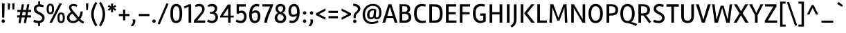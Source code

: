 SplineFontDB: 3.0
FontName: Rambla-Regular
FullName: Rambla
FamilyName: Rambla
Weight: Book
Copyright: Copyright (c) 2011-2012, Martin Sommaruga (martin@estudiotrama.com), with Reserved Font Name 'Rambla'
Version: 1.001
ItalicAngle: 0
UnderlinePosition: -50
UnderlineWidth: 50
Ascent: 800
Descent: 200
sfntRevision: 0x00010042
LayerCount: 2
Layer: 0 1 "Back"  1
Layer: 1 1 "Fore"  0
XUID: [1021 31 1599448985 4769716]
FSType: 0
OS2Version: 3
OS2_WeightWidthSlopeOnly: 0
OS2_UseTypoMetrics: 1
CreationTime: 1320398520
ModificationTime: 1351749400
PfmFamily: 17
TTFWeight: 400
TTFWidth: 5
LineGap: 0
VLineGap: 0
Panose: 2 0 5 3 0 0 0 2 0 4
OS2TypoAscent: 929
OS2TypoAOffset: 0
OS2TypoDescent: -295
OS2TypoDOffset: 0
OS2TypoLinegap: 0
OS2WinAscent: 929
OS2WinAOffset: 0
OS2WinDescent: 295
OS2WinDOffset: 0
HheadAscent: 929
HheadAOffset: 0
HheadDescent: -295
HheadDOffset: 0
OS2SubXSize: 650
OS2SubYSize: 600
OS2SubXOff: 0
OS2SubYOff: 75
OS2SupXSize: 650
OS2SupYSize: 600
OS2SupXOff: 0
OS2SupYOff: 350
OS2StrikeYSize: 50
OS2StrikeYPos: 303
OS2Vendor: 'PYRS'
OS2CodePages: 20000001.00000000
OS2UnicodeRanges: 8000002f.4000004a.00000000.00000000
Lookup: 258 0 0 "'kern' Horizontal Kerning lookup 0"  {"'kern' Horizontal Kerning lookup 0 per glyph data 0"  "'kern' Horizontal Kerning lookup 0 kerning class 1"  } ['kern' ('DFLT' <'dflt' > ) ]
DEI: 91125
KernClass2: 71+ 58 "'kern' Horizontal Kerning lookup 0 kerning class 1" 
 5 space
 29 guillemotright guilsinglright
 4 four
 40 comma period quotesinglbase quotedblbase
 15 colon semicolon
 4 zero
 5 seven
 4 nine
 24 quoteright quotedblright
 22 quoteleft quotedblleft
 5 slash
 9 backslash
 12 questiondown
 28 hyphen uni00AD endash emdash
 8 asterisk
 27 guillemotleft guilsinglleft
 10 registered
 9 ampersand
 20 quotedbl quotesingle
 10 exclamdown
 9 trademark
 50 A Agrave Aacute Acircumflex Atilde Adieresis Aring
 1 F
 43 E AE Egrave Eacute Ecircumflex Edieresis OE
 8 L Lslash
 48 H I N Igrave Iacute Icircumflex Idieresis Ntilde
 1 T
 37 U Ugrave Uacute Ucircumflex Udieresis
 53 O Q Ograve Oacute Ocircumflex Otilde Odieresis Oslash
 1 J
 1 P
 5 D Eth
 1 B
 10 C Ccedilla
 1 R
 1 M
 8 Z Zcaron
 1 V
 1 K
 1 W
 8 S Scaron
 1 G
 1 X
 18 Y Yacute Ydieresis
 5 Thorn
 51 i j igrave iacute icircumflex idieresis dotlessi fi
 1 t
 43 e ae egrave eacute ecircumflex edieresis oe
 1 d
 11 l lslash fl
 12 h m n ntilde
 51 o ograve oacute ocircumflex otilde odieresis oslash
 1 r
 8 s scaron
 39 q u ugrave uacute ucircumflex udieresis
 1 v
 1 w
 1 f
 9 b p thorn
 1 x
 18 y yacute ydieresis
 10 c ccedilla
 8 z zcaron
 1 g
 1 k
 50 a agrave aacute acircumflex atilde adieresis aring
 10 germandbls
 3 eth
 9 parenleft
 9 braceleft
 11 bracketleft
 18 y yacute ydieresis
 50 A Agrave Aacute Acircumflex Atilde Adieresis Aring
 18 Y Yacute Ydieresis
 20 quotedbl quotesingle
 1 t
 7 f fi fl
 1 x
 8 z zcaron
 1 T
 8 Z Zcaron
 1 V
 1 X
 53 a agrave aacute acircumflex atilde adieresis aring ae
 2 AE
 1 v
 1 w
 3 one
 37 U Ugrave Uacute Ucircumflex Udieresis
 56 O Q Ograve Oacute Ocircumflex Otilde Odieresis Oslash OE
 12 C G Ccedilla
 1 W
 4 zero
 5 seven
 24 quoteright quotedblright
 22 quoteleft quotedblleft
 49 comma period quotesinglbase quotedblbase ellipsis
 37 e egrave eacute ecircumflex edieresis
 3 d q
 54 o ograve oacute ocircumflex otilde odieresis oslash oe
 8 s scaron
 10 c ccedilla
 1 g
 15 colon semicolon
 28 hyphen uni00AD endash emdash
 27 guillemotleft guilsinglleft
 14 m n p r ntilde
 37 u ugrave uacute ucircumflex udieresis
 8 S Scaron
 5 space
 4 four
 5 slash
 10 registered
 9 ampersand
 9 backslash
 8 asterisk
 10 braceright
 12 bracketright
 3 eth
 9 trademark
 22 b h k germandbls thorn
 8 l lslash
 29 guillemotright guilsinglright
 48 i j igrave iacute icircumflex idieresis dotlessi
 10 parenright
 1 M
 117 B D E F H I K L N P R Egrave Eacute Ecircumflex Edieresis Igrave Iacute Icircumflex Idieresis Eth Ntilde Thorn Lslash
 1 J
 0 {} -19 {} -23 {} -26 {} -13 {} 0 {} 0 {} 0 {} 0 {} 0 {} 0 {} 0 {} 0 {} 0 {} 0 {} 0 {} 0 {} 0 {} 0 {} 0 {} 0 {} 0 {} 0 {} 0 {} 0 {} 0 {} 0 {} 0 {} 0 {} 0 {} 0 {} 0 {} 0 {} 0 {} 0 {} 0 {} 0 {} 0 {} 0 {} 0 {} 0 {} 0 {} 0 {} 0 {} 0 {} 0 {} 0 {} 0 {} 0 {} 0 {} 0 {} 0 {} 0 {} 0 {} 0 {} 0 {} 0 {} 0 {} 0 {} 0 {} -12 {} -36 {} 0 {} -13 {} -13 {} -25 {} -19 {} -46 {} -12 {} -18 {} -26 {} -13 {} -22 {} 0 {} 0 {} 0 {} 0 {} 0 {} 0 {} 0 {} 0 {} 0 {} 0 {} 0 {} 0 {} 0 {} 0 {} 0 {} 0 {} 0 {} 0 {} 0 {} 0 {} 0 {} 0 {} 0 {} 0 {} 0 {} 0 {} 0 {} 0 {} 0 {} 0 {} 0 {} 0 {} 0 {} 0 {} 0 {} 0 {} 0 {} 0 {} 0 {} 0 {} 0 {} 0 {} 0 {} 0 {} 0 {} 0 {} 0 {} -22 {} 0 {} 0 {} 0 {} 0 {} 0 {} 0 {} 0 {} 0 {} 0 {} 0 {} 0 {} 0 {} 0 {} 0 {} 0 {} 0 {} 0 {} 0 {} 0 {} 0 {} 0 {} 0 {} 0 {} 0 {} 0 {} 0 {} 0 {} 0 {} 0 {} 0 {} 0 {} 0 {} 0 {} 0 {} 0 {} 0 {} 0 {} 0 {} 0 {} 0 {} 0 {} 0 {} 0 {} 0 {} 0 {} 0 {} 0 {} 0 {} 0 {} 0 {} 0 {} 0 {} 0 {} 0 {} -36 {} 0 {} -52 {} -97 {} -19 {} -17 {} 0 {} 0 {} -44 {} 0 {} -44 {} 0 {} 0 {} 0 {} -31 {} -24 {} -44 {} -10 {} -14 {} -14 {} -18 {} -10 {} -13 {} -90 {} -98 {} 0 {} 0 {} 0 {} 0 {} 0 {} 0 {} 0 {} 0 {} 0 {} 0 {} 0 {} 0 {} 0 {} 0 {} 0 {} 0 {} 0 {} 0 {} 0 {} 0 {} 0 {} 0 {} 0 {} 0 {} 0 {} 0 {} 0 {} 0 {} 0 {} 0 {} 0 {} 0 {} 0 {} 0 {} 0 {} -34 {} 0 {} 0 {} 0 {} 0 {} 0 {} -42 {} 0 {} -16 {} 0 {} 0 {} 0 {} 0 {} 0 {} 0 {} 0 {} 0 {} 0 {} 0 {} 0 {} 0 {} 0 {} 0 {} 0 {} 0 {} 0 {} 0 {} 0 {} 0 {} 0 {} 0 {} 0 {} 0 {} 0 {} 0 {} 0 {} 0 {} 0 {} 0 {} 0 {} 0 {} 0 {} 0 {} 0 {} 0 {} 0 {} 0 {} 0 {} 0 {} 0 {} 0 {} 0 {} 0 {} 0 {} 0 {} 0 {} 0 {} 0 {} 0 {} 0 {} 0 {} 0 {} 0 {} 0 {} 0 {} 0 {} 0 {} 0 {} 0 {} 0 {} 0 {} 0 {} 0 {} 0 {} 0 {} 0 {} 0 {} 0 {} 0 {} 0 {} 0 {} -11 {} 0 {} 0 {} 0 {} 0 {} 0 {} 0 {} 0 {} 0 {} 0 {} 0 {} 0 {} 0 {} 0 {} 0 {} 0 {} 0 {} 0 {} 0 {} 0 {} 0 {} 0 {} 0 {} 0 {} 0 {} 0 {} 0 {} 0 {} 0 {} 0 {} 0 {} 0 {} 0 {} 0 {} 0 {} 0 {} 0 {} 0 {} 0 {} 0 {} 0 {} 0 {} 0 {} 0 {} 0 {} 0 {} 0 {} 0 {} 0 {} 0 {} 0 {} 0 {} 0 {} 0 {} 0 {} 0 {} 0 {} 0 {} -53 {} 0 {} 0 {} 0 {} 0 {} 0 {} 0 {} 0 {} 0 {} 0 {} 0 {} 0 {} 0 {} 0 {} 0 {} 0 {} 0 {} 0 {} 0 {} 0 {} 0 {} 0 {} 0 {} 0 {} 0 {} 0 {} 0 {} 0 {} 0 {} 0 {} 0 {} 0 {} 0 {} 0 {} 0 {} 0 {} 0 {} 0 {} 0 {} 0 {} 0 {} 0 {} 0 {} 0 {} 0 {} 0 {} 0 {} 0 {} 0 {} 0 {} 0 {} 0 {} 0 {} 0 {} 0 {} 0 {} 0 {} 0 {} -19 {} 0 {} 0 {} 0 {} 0 {} 0 {} 0 {} 0 {} 0 {} 0 {} 0 {} 0 {} 0 {} 0 {} 0 {} 0 {} 0 {} 0 {} 0 {} 0 {} 0 {} 0 {} 0 {} 0 {} 0 {} 0 {} 0 {} 0 {} 0 {} 0 {} 0 {} 0 {} 0 {} 0 {} -38 {} 0 {} 0 {} 0 {} 0 {} 0 {} 0 {} 0 {} 0 {} 0 {} 0 {} -14 {} -56 {} 0 {} 0 {} 0 {} 0 {} 0 {} 0 {} 0 {} 0 {} 0 {} 0 {} 0 {} -109 {} -26 {} -30 {} -25 {} -14 {} -26 {} -16 {} -17 {} -17 {} -21 {} 0 {} 0 {} 0 {} 0 {} 0 {} 0 {} 0 {} 0 {} 0 {} 0 {} 0 {} 0 {} 0 {} 0 {} 0 {} 0 {} 0 {} 0 {} 0 {} 0 {} 0 {} 0 {} 0 {} 0 {} -36 {} 0 {} 0 {} 0 {} 0 {} 0 {} 0 {} 0 {} 0 {} 0 {} 0 {} -9 {} -54 {} 0 {} 0 {} 0 {} 0 {} 0 {} 0 {} 0 {} 0 {} 0 {} 0 {} 0 {} -100 {} -19 {} -24 {} -18 {} -8 {} -20 {} -9 {} 0 {} 0 {} 0 {} 0 {} 0 {} 0 {} 0 {} 0 {} 0 {} 0 {} 0 {} 0 {} 0 {} 0 {} 0 {} 0 {} 0 {} 0 {} 0 {} 0 {} 0 {} 0 {} 0 {} 0 {} 0 {} 0 {} 0 {} -45 {} 0 {} 0 {} 0 {} 0 {} 0 {} -16 {} 0 {} 0 {} 0 {} 0 {} -28 {} 0 {} 0 {} 0 {} 0 {} 0 {} -15 {} -15 {} 0 {} 0 {} 0 {} 0 {} 0 {} 0 {} -34 {} -34 {} -34 {} -27 {} -35 {} 0 {} 0 {} 0 {} 0 {} -20 {} -19 {} 0 {} 0 {} 0 {} 0 {} 0 {} 0 {} 0 {} 0 {} 0 {} 0 {} 0 {} 0 {} 0 {} 0 {} 0 {} 0 {} 0 {} 0 {} 0 {} 0 {} 0 {} -26 {} 0 {} -53 {} -52 {} 0 {} 0 {} 0 {} 0 {} 0 {} 0 {} 0 {} 0 {} 0 {} 0 {} 0 {} 0 {} 0 {} -18 {} -21 {} -21 {} 0 {} 0 {} 0 {} 0 {} 0 {} 0 {} -15 {} -14 {} -14 {} 0 {} -15 {} 0 {} 0 {} 0 {} 0 {} 0 {} -11 {} 0 {} 0 {} 0 {} 0 {} 0 {} 0 {} 0 {} 0 {} 0 {} 0 {} 0 {} 0 {} 0 {} 0 {} 0 {} 0 {} 0 {} 0 {} 0 {} 0 {} 0 {} 0 {} 0 {} -21 {} 0 {} 0 {} 0 {} 0 {} 0 {} 0 {} 0 {} 0 {} 0 {} 0 {} 0 {} 0 {} 0 {} 0 {} 0 {} 0 {} 0 {} 0 {} 0 {} 0 {} 0 {} 0 {} 0 {} 0 {} 0 {} 0 {} 0 {} 0 {} 0 {} 0 {} 0 {} 0 {} 0 {} 0 {} 0 {} 0 {} 0 {} 0 {} 0 {} 0 {} 0 {} 0 {} 0 {} 0 {} 0 {} 0 {} 0 {} 0 {} 0 {} 0 {} 0 {} 0 {} 0 {} 0 {} 0 {} -13 {} -10 {} -48 {} 0 {} -20 {} -19 {} -30 {} -24 {} -45 {} -17 {} -22 {} -25 {} -8 {} -15 {} -12 {} -8 {} 0 {} 0 {} 0 {} 0 {} -9 {} 0 {} 0 {} 0 {} 0 {} 0 {} 0 {} 0 {} 0 {} 0 {} 0 {} 0 {} 0 {} 0 {} 0 {} 0 {} 0 {} -15 {} 0 {} 0 {} 0 {} 0 {} 0 {} 0 {} 0 {} 0 {} 0 {} 0 {} 0 {} 0 {} 0 {} 0 {} 0 {} 0 {} 0 {} 0 {} 0 {} 0 {} 0 {} -31 {} 0 {} 0 {} 0 {} 0 {} 0 {} 0 {} 0 {} 0 {} 0 {} 0 {} 0 {} 0 {} 0 {} 0 {} 0 {} 0 {} 0 {} 0 {} 0 {} 0 {} 0 {} 0 {} 0 {} 0 {} -14 {} -17 {} -13 {} 0 {} -14 {} 0 {} 0 {} 0 {} 0 {} 0 {} 0 {} 0 {} 0 {} 0 {} 0 {} 0 {} 0 {} 0 {} 0 {} 0 {} 0 {} 0 {} 0 {} 0 {} 0 {} 0 {} 0 {} 0 {} 0 {} 0 {} 0 {} 0 {} 0 {} 0 {} -26 {} 0 {} 0 {} 0 {} 0 {} 0 {} -43 {} 0 {} 0 {} 0 {} 0 {} 0 {} 0 {} 0 {} 0 {} 0 {} 0 {} 0 {} 0 {} 0 {} 0 {} 0 {} 0 {} 0 {} 0 {} 0 {} 0 {} 0 {} 0 {} 0 {} 0 {} 0 {} 0 {} 0 {} 0 {} 0 {} 0 {} 0 {} 0 {} 0 {} 0 {} 0 {} 0 {} 0 {} 0 {} 0 {} 0 {} 0 {} 0 {} 0 {} 0 {} 0 {} 0 {} 0 {} 0 {} 0 {} 0 {} 0 {} -29 {} 0 {} 0 {} 0 {} 0 {} 0 {} 0 {} -14 {} 0 {} 0 {} 0 {} 0 {} 0 {} 0 {} 0 {} 0 {} 0 {} 0 {} 0 {} 0 {} 0 {} 0 {} 0 {} 0 {} 0 {} 0 {} 0 {} 0 {} 0 {} 0 {} 0 {} 0 {} 0 {} 0 {} 0 {} 0 {} 0 {} 0 {} 0 {} 0 {} 0 {} 0 {} 0 {} 0 {} 0 {} 0 {} 0 {} 0 {} 0 {} 0 {} 0 {} 0 {} 0 {} 0 {} 0 {} 0 {} 0 {} 0 {} -29 {} -15 {} 0 {} 0 {} 0 {} 0 {} 0 {} 0 {} 0 {} 0 {} 0 {} 0 {} 0 {} 0 {} 0 {} 0 {} 0 {} 0 {} 0 {} 0 {} 0 {} 0 {} 0 {} 0 {} 0 {} 0 {} 0 {} 0 {} 0 {} 0 {} 0 {} 0 {} 0 {} 0 {} 0 {} 0 {} 0 {} 0 {} 0 {} 0 {} 0 {} 0 {} 0 {} 0 {} 0 {} 0 {} 0 {} 0 {} 0 {} 0 {} 0 {} 0 {} 0 {} 0 {} 0 {} 0 {} 0 {} -34 {} 0 {} 0 {} 0 {} 0 {} 0 {} 0 {} 0 {} 0 {} 0 {} 0 {} 0 {} -52 {} 0 {} 0 {} 0 {} 0 {} 0 {} 0 {} 0 {} 0 {} 0 {} 0 {} 0 {} -97 {} -16 {} -20 {} -15 {} 0 {} -16 {} 0 {} 0 {} 0 {} -11 {} 0 {} 0 {} 0 {} -13 {} -39 {} -56 {} -10 {} -18 {} 0 {} 0 {} 0 {} 0 {} 0 {} 0 {} 0 {} 0 {} 0 {} 0 {} 0 {} 0 {} 0 {} 0 {} 0 {} 0 {} 0 {} -17 {} 0 {} 0 {} 0 {} 0 {} 0 {} 0 {} 0 {} 0 {} 0 {} 0 {} 0 {} 0 {} 0 {} 0 {} 0 {} 0 {} 0 {} 0 {} 0 {} 0 {} 0 {} 0 {} 0 {} 0 {} 0 {} 0 {} 0 {} 0 {} 0 {} 0 {} 0 {} 0 {} 0 {} 0 {} 0 {} 0 {} 0 {} 0 {} 0 {} 0 {} 0 {} 0 {} 0 {} 0 {} 0 {} 0 {} 0 {} 0 {} 0 {} 0 {} 0 {} 0 {} 0 {} 0 {} 0 {} 0 {} -17 {} 0 {} 0 {} 0 {} 0 {} 0 {} 0 {} 0 {} 0 {} 0 {} 0 {} 0 {} 0 {} 0 {} 0 {} 0 {} 0 {} 0 {} 0 {} 0 {} 0 {} 0 {} 0 {} 0 {} 0 {} 0 {} 0 {} 0 {} 0 {} 0 {} 0 {} 0 {} 0 {} 0 {} 0 {} 0 {} 0 {} 0 {} 0 {} 0 {} 0 {} 0 {} 0 {} 0 {} 0 {} 0 {} 0 {} 0 {} 0 {} 0 {} 0 {} 0 {} 0 {} 0 {} 0 {} 0 {} 0 {} -25 {} 0 {} -42 {} -34 {} -26 {} -21 {} 0 {} 0 {} -39 {} 0 {} -26 {} 0 {} 0 {} 0 {} -22 {} -18 {} 0 {} -6 {} -7 {} -7 {} -14 {} 0 {} 0 {} -27 {} -34 {} 0 {} -5 {} -4 {} -4 {} 0 {} -5 {} -6 {} 0 {} -10 {} 0 {} 0 {} 0 {} 0 {} -23 {} 0 {} 0 {} 0 {} 0 {} -44 {} -31 {} -14 {} -15 {} -4 {} -32 {} 0 {} 0 {} 0 {} 0 {} 0 {} 0 {} 0 {} 0 {} 0 {} -4 {} -29 {} 0 {} 0 {} 0 {} -4 {} 0 {} -12 {} 0 {} 0 {} 0 {} 0 {} -24 {} 0 {} 0 {} 0 {} 0 {} 0 {} 0 {} 0 {} 0 {} 0 {} 0 {} 0 {} 0 {} -47 {} -9 {} -9 {} -9 {} -8 {} -9 {} 0 {} 0 {} 0 {} 0 {} -10 {} -8 {} -4 {} 0 {} 0 {} 0 {} 0 {} 0 {} 0 {} 0 {} 0 {} 0 {} 0 {} 0 {} 0 {} 0 {} 0 {} 0 {} 0 {} 0 {} 0 {} 0 {} 0 {} -9 {} 0 {} 0 {} 0 {} -11 {} -8 {} 0 {} 0 {} 0 {} 0 {} 0 {} 0 {} -4 {} 0 {} -8 {} -8 {} 0 {} 0 {} -8 {} -8 {} 0 {} 0 {} 0 {} 0 {} 0 {} 0 {} -9 {} -8 {} -9 {} -4 {} -9 {} -10 {} 0 {} 0 {} 0 {} -5 {} -7 {} -4 {} 0 {} 0 {} 0 {} 0 {} 0 {} 0 {} 0 {} 0 {} 0 {} -7 {} 0 {} 0 {} 0 {} 0 {} 0 {} 0 {} 0 {} 0 {} 0 {} 0 {} -69 {} 0 {} -66 {} -64 {} -62 {} -67 {} 0 {} 0 {} -69 {} 0 {} -55 {} 0 {} 0 {} 0 {} -67 {} -64 {} 0 {} -14 {} -21 {} -22 {} -24 {} 0 {} 0 {} -63 {} -64 {} 0 {} -11 {} -7 {} -8 {} 0 {} -10 {} -13 {} 0 {} -50 {} -17 {} 0 {} -4 {} 0 {} -21 {} 0 {} 0 {} -19 {} 0 {} -57 {} -63 {} -18 {} -19 {} -7 {} -62 {} 0 {} 0 {} 0 {} 0 {} 0 {} 0 {} 0 {} 0 {} 0 {} 0 {} 0 {} 0 {} 0 {} 0 {} 0 {} 0 {} 0 {} 0 {} 0 {} 0 {} 0 {} -4 {} 0 {} 0 {} 0 {} 0 {} 0 {} 0 {} 0 {} 0 {} 0 {} 0 {} 0 {} 0 {} 0 {} -6 {} -6 {} -6 {} -4 {} -6 {} -6 {} 0 {} 0 {} 0 {} -4 {} -4 {} 0 {} 0 {} 0 {} 0 {} 0 {} 0 {} 0 {} 0 {} 0 {} -10 {} -7 {} 0 {} -4 {} -4 {} 0 {} 0 {} 0 {} 0 {} 0 {} 0 {} 0 {} -34 {} -39 {} 0 {} 0 {} 0 {} -31 {} 0 {} -55 {} 0 {} 0 {} 0 {} 0 {} -68 {} 0 {} 0 {} 0 {} 0 {} 0 {} -16 {} -15 {} 0 {} 0 {} 0 {} 0 {} 0 {} -44 {} -68 {} -67 {} -68 {} -64 {} -68 {} 0 {} -42 {} -45 {} -49 {} -73 {} -74 {} 0 {} 0 {} 0 {} 0 {} 0 {} 0 {} 0 {} 0 {} 0 {} 0 {} 0 {} 0 {} 0 {} 0 {} -34 {} 0 {} 0 {} 0 {} 0 {} 0 {} 0 {} 0 {} -6 {} 0 {} 0 {} 0 {} 0 {} -4 {} -6 {} 0 {} 0 {} 0 {} 0 {} -6 {} -13 {} 0 {} 0 {} 0 {} 0 {} 0 {} 0 {} 0 {} 0 {} 0 {} 0 {} 0 {} -10 {} -6 {} -6 {} -6 {} -8 {} -6 {} -8 {} 0 {} 0 {} 0 {} -4 {} -6 {} 0 {} 0 {} 0 {} -15 {} 0 {} 0 {} 0 {} 0 {} 0 {} -13 {} -6 {} 0 {} -4 {} -4 {} 0 {} -4 {} 0 {} 0 {} 0 {} 0 {} 0 {} 0 {} -7 {} -20 {} 0 {} 0 {} 0 {} -15 {} -6 {} -16 {} -10 {} -6 {} -24 {} -5 {} -17 {} 0 {} 0 {} 0 {} 0 {} 0 {} 0 {} -4 {} 0 {} 0 {} 0 {} 0 {} -15 {} 0 {} 0 {} 0 {} 0 {} 0 {} 0 {} 0 {} 0 {} 0 {} -4 {} 0 {} 0 {} 0 {} 0 {} -18 {} 0 {} 0 {} -18 {} 0 {} -35 {} -27 {} 0 {} -8 {} 0 {} 0 {} 0 {} 0 {} -23 {} 0 {} 0 {} 0 {} 0 {} 0 {} 0 {} 0 {} 0 {} 0 {} 0 {} 0 {} 0 {} 0 {} 0 {} 0 {} 0 {} -4 {} 0 {} 0 {} 0 {} 0 {} 0 {} 0 {} 0 {} 0 {} 0 {} 0 {} 0 {} 0 {} 0 {} -6 {} -6 {} -6 {} -5 {} -6 {} 0 {} 0 {} 0 {} 0 {} -4 {} -4 {} 0 {} 0 {} 0 {} 0 {} 0 {} 0 {} 0 {} 0 {} 0 {} 0 {} 0 {} 0 {} -4 {} 0 {} 0 {} 0 {} 0 {} 0 {} 0 {} 0 {} 0 {} 0 {} -29 {} -5 {} 0 {} 0 {} 0 {} 0 {} 0 {} 0 {} -5 {} 0 {} 0 {} -8 {} 0 {} 0 {} 0 {} 0 {} 0 {} 0 {} 0 {} 0 {} 0 {} 0 {} 0 {} 0 {} -53 {} -7 {} -7 {} -7 {} 0 {} -8 {} 0 {} 0 {} 0 {} 0 {} 0 {} 0 {} 0 {} 0 {} 0 {} 0 {} 0 {} 0 {} 0 {} 0 {} 0 {} 0 {} 0 {} 0 {} 0 {} 0 {} 0 {} 0 {} 0 {} 0 {} 0 {} 0 {} 0 {} 0 {} -6 {} -20 {} 0 {} 0 {} 0 {} -15 {} -5 {} -15 {} -9 {} -6 {} -24 {} -5 {} -16 {} 0 {} 0 {} 0 {} 0 {} 0 {} 0 {} -4 {} 0 {} 0 {} 0 {} 0 {} -13 {} 0 {} 0 {} 0 {} 0 {} 0 {} 0 {} 0 {} 0 {} 0 {} -4 {} 0 {} 0 {} 0 {} 0 {} -18 {} 0 {} 0 {} -17 {} 0 {} -35 {} -27 {} 0 {} -8 {} 0 {} 0 {} 0 {} 0 {} -23 {} 0 {} 0 {} 0 {} 0 {} -10 {} 0 {} -21 {} 0 {} 0 {} -12 {} 0 {} -4 {} 0 {} -4 {} 0 {} 0 {} 0 {} 0 {} 0 {} 0 {} 0 {} 0 {} 0 {} 0 {} 0 {} 0 {} 0 {} 0 {} 0 {} 0 {} 0 {} 0 {} 0 {} -5 {} 0 {} 0 {} 0 {} 0 {} 0 {} 0 {} 0 {} 0 {} 0 {} 0 {} 0 {} 0 {} 0 {} 0 {} 0 {} 0 {} 0 {} 0 {} 0 {} 0 {} 0 {} 0 {} 0 {} 0 {} 0 {} 0 {} 0 {} 0 {} -15 {} 0 {} 0 {} 0 {} -18 {} -13 {} 0 {} 0 {} 0 {} 0 {} 0 {} 0 {} -5 {} 0 {} -13 {} -13 {} 0 {} 0 {} -19 {} -19 {} 0 {} 0 {} 0 {} -9 {} 0 {} 0 {} -18 {} -15 {} -16 {} -5 {} -17 {} -21 {} 0 {} -19 {} -14 {} -7 {} -11 {} 0 {} 0 {} 0 {} 0 {} -18 {} 0 {} 0 {} 0 {} 0 {} 0 {} -10 {} 0 {} 0 {} 0 {} 0 {} 0 {} 0 {} 0 {} 0 {} 0 {} 0 {} -4 {} 0 {} -16 {} 0 {} 0 {} 0 {} 0 {} 0 {} 0 {} 0 {} 0 {} 0 {} 0 {} 0 {} 0 {} 0 {} 0 {} 0 {} -4 {} -4 {} 0 {} 0 {} 0 {} 0 {} 0 {} 0 {} -11 {} -8 {} -9 {} 0 {} -11 {} 0 {} 0 {} 0 {} -13 {} 0 {} -4 {} 0 {} 0 {} 0 {} 0 {} 0 {} 0 {} 0 {} 0 {} 0 {} 0 {} 0 {} 0 {} 0 {} 0 {} 0 {} 0 {} 0 {} 0 {} 0 {} 0 {} 0 {} -5 {} 0 {} -4 {} 0 {} 0 {} -5 {} 0 {} 0 {} 0 {} 0 {} 0 {} 0 {} 0 {} 0 {} 0 {} 0 {} 0 {} 0 {} 0 {} 0 {} 0 {} 0 {} 0 {} 0 {} 0 {} 0 {} -5 {} -5 {} -5 {} 0 {} -5 {} 0 {} 0 {} 0 {} 0 {} -4 {} -4 {} 0 {} 0 {} 0 {} 0 {} 0 {} 0 {} 0 {} 0 {} 0 {} 0 {} 0 {} 0 {} -4 {} -4 {} 0 {} -4 {} 0 {} 0 {} 0 {} 0 {} 0 {} -15 {} 0 {} 0 {} 0 {} -13 {} -12 {} 0 {} 0 {} 0 {} 0 {} 0 {} 0 {} 0 {} 0 {} -14 {} -13 {} 0 {} 0 {} -9 {} -9 {} 0 {} 0 {} 0 {} -10 {} 0 {} 0 {} -8 {} -6 {} -7 {} 0 {} -7 {} -15 {} 0 {} -14 {} 0 {} 0 {} -6 {} 0 {} 0 {} 0 {} 0 {} -13 {} 0 {} 0 {} 0 {} 0 {} 0 {} -5 {} 0 {} 0 {} 0 {} 0 {} 0 {} 0 {} 0 {} 0 {} 0 {} 0 {} 0 {} -26 {} 0 {} 0 {} 0 {} 0 {} 0 {} -12 {} 0 {} 0 {} 0 {} 0 {} -29 {} 0 {} 0 {} 0 {} 0 {} 0 {} -6 {} -6 {} 0 {} 0 {} 0 {} 0 {} 0 {} -44 {} -32 {} -32 {} -32 {} -28 {} -33 {} 0 {} -16 {} -22 {} -22 {} -21 {} -20 {} 0 {} 0 {} 0 {} 0 {} 0 {} 0 {} 0 {} 0 {} 0 {} 0 {} 0 {} 0 {} 0 {} 0 {} 0 {} 0 {} 0 {} 0 {} 0 {} 0 {} 0 {} -28 {} 0 {} 0 {} 0 {} 0 {} -21 {} 0 {} 0 {} 0 {} 0 {} 0 {} 0 {} 0 {} 0 {} 0 {} 0 {} 0 {} 0 {} -35 {} -35 {} 0 {} 0 {} 0 {} -10 {} 0 {} 0 {} -31 {} -24 {} -27 {} 0 {} -31 {} 0 {} 0 {} -31 {} -14 {} 0 {} -12 {} 0 {} 0 {} 0 {} 0 {} 0 {} 0 {} 0 {} 0 {} 0 {} 0 {} 0 {} 0 {} 0 {} 0 {} 0 {} 0 {} 0 {} 0 {} 0 {} 0 {} 0 {} 0 {} -14 {} 0 {} 0 {} 0 {} 0 {} 0 {} -8 {} 0 {} 0 {} 0 {} 0 {} -16 {} 0 {} 0 {} 0 {} 0 {} 0 {} -4 {} 0 {} 0 {} 0 {} 0 {} 0 {} 0 {} -18 {} -17 {} -16 {} -16 {} -13 {} -18 {} 0 {} 0 {} -9 {} -10 {} -10 {} -10 {} 0 {} 0 {} 0 {} 0 {} 0 {} 0 {} 0 {} 0 {} 0 {} 0 {} 0 {} 0 {} -5 {} -4 {} 0 {} 0 {} 0 {} 0 {} 0 {} 0 {} 0 {} -17 {} 0 {} -5 {} 0 {} -17 {} -17 {} -7 {} 0 {} 0 {} 0 {} 0 {} -8 {} 0 {} 0 {} -16 {} -12 {} 0 {} 0 {} 0 {} 0 {} 0 {} 0 {} 0 {} -15 {} 0 {} 0 {} 0 {} 0 {} 0 {} -4 {} 0 {} -7 {} 0 {} 0 {} 0 {} 0 {} 0 {} 0 {} 0 {} 0 {} 0 {} 0 {} 0 {} 0 {} 0 {} -10 {} -14 {} 0 {} 0 {} 0 {} 0 {} 0 {} 0 {} 0 {} 0 {} 0 {} 0 {} 0 {} -10 {} 0 {} -6 {} 0 {} 0 {} -10 {} 0 {} 0 {} 0 {} 0 {} 0 {} 0 {} 0 {} 0 {} 0 {} 0 {} 0 {} 0 {} 0 {} 0 {} 0 {} 0 {} 0 {} -13 {} -8 {} 0 {} 0 {} 0 {} 0 {} 0 {} 0 {} 0 {} 0 {} 0 {} 0 {} 0 {} 0 {} 0 {} 0 {} 0 {} 0 {} 0 {} 0 {} 0 {} 0 {} 0 {} 0 {} 0 {} 0 {} 0 {} 0 {} 0 {} 0 {} 0 {} 0 {} 0 {} 0 {} 0 {} -25 {} 0 {} 0 {} 0 {} 0 {} -18 {} 0 {} 0 {} 0 {} 0 {} 0 {} 0 {} 0 {} 0 {} 0 {} 0 {} 0 {} 0 {} -24 {} -25 {} 0 {} 0 {} 0 {} 0 {} 0 {} 0 {} -27 {} -22 {} -24 {} 0 {} -26 {} 0 {} 0 {} -25 {} -19 {} 0 {} -11 {} 0 {} 0 {} 0 {} 0 {} 0 {} 0 {} 0 {} 0 {} 0 {} 0 {} 0 {} 0 {} 0 {} 0 {} 0 {} 0 {} 0 {} 0 {} 0 {} 0 {} 0 {} -13 {} -43 {} 0 {} 0 {} -17 {} -15 {} -24 {} -36 {} 0 {} 0 {} 0 {} 0 {} -54 {} -61 {} -12 {} -14 {} 0 {} 0 {} -21 {} -20 {} 0 {} 0 {} 0 {} 0 {} 0 {} -52 {} -59 {} -57 {} -57 {} -54 {} -59 {} -59 {} -34 {} -48 {} -41 {} -40 {} -40 {} -6 {} -26 {} 0 {} -54 {} -30 {} -23 {} 0 {} 0 {} 0 {} 0 {} -6 {} 0 {} 0 {} 0 {} -19 {} 0 {} 0 {} -5 {} 0 {} 0 {} 0 {} 0 {} -19 {} -13 {} 0 {} 0 {} 0 {} 0 {} 0 {} 0 {} -16 {} 0 {} 0 {} -8 {} 0 {} 0 {} 0 {} 0 {} 0 {} 0 {} 0 {} 0 {} 0 {} 0 {} 0 {} 0 {} -44 {} 0 {} 0 {} 0 {} 0 {} 0 {} 0 {} 0 {} 0 {} 0 {} 0 {} 0 {} 0 {} 0 {} 0 {} 0 {} 0 {} 0 {} 0 {} 0 {} 0 {} 0 {} 0 {} 0 {} 0 {} 0 {} 0 {} 0 {} 0 {} 0 {} 0 {} 0 {} 0 {} 0 {} 0 {} 0 {} 0 {} 0 {} 0 {} 0 {} 0 {} 0 {} -4 {} 0 {} 0 {} 0 {} 0 {} 0 {} 0 {} 0 {} -4 {} 0 {} 0 {} -4 {} 0 {} 0 {} 0 {} 0 {} 0 {} 0 {} 0 {} 0 {} 0 {} 0 {} 0 {} 0 {} 0 {} 0 {} 0 {} 0 {} 0 {} 0 {} 0 {} 0 {} 0 {} 0 {} 0 {} 0 {} 0 {} 0 {} 0 {} 0 {} 0 {} 0 {} 0 {} 0 {} 0 {} -4 {} -4 {} 0 {} 0 {} 0 {} 0 {} 0 {} 0 {} 0 {} 0 {} 0 {} 0 {} 0 {} 0 {} 0 {} 0 {} 0 {} 0 {} 0 {} 0 {} 0 {} 0 {} 0 {} 0 {} 0 {} 0 {} 0 {} 0 {} 0 {} 0 {} -5 {} -3 {} -3 {} 0 {} -5 {} 0 {} 0 {} -16 {} -13 {} 0 {} 0 {} 0 {} 0 {} 0 {} 0 {} 0 {} 0 {} 0 {} 0 {} 0 {} 0 {} 0 {} 0 {} 0 {} 0 {} 0 {} 0 {} 0 {} 0 {} 0 {} 0 {} 0 {} -5 {} 0 {} -52 {} 0 {} 0 {} 0 {} -8 {} 0 {} -71 {} -6 {} -24 {} -4 {} -3 {} 0 {} -4 {} -3 {} 0 {} -5 {} 0 {} 0 {} -11 {} 0 {} 0 {} 0 {} 0 {} 0 {} 0 {} 0 {} 0 {} 0 {} 0 {} 0 {} 0 {} 0 {} 0 {} 0 {} 0 {} 0 {} 0 {} 0 {} 0 {} 0 {} 0 {} -27 {} 0 {} -40 {} -30 {} 0 {} -16 {} 0 {} 0 {} 0 {} 0 {} -17 {} -4 {} -4 {} -4 {} 0 {} 0 {} 0 {} 0 {} 0 {} 0 {} 0 {} 0 {} 0 {} 0 {} 0 {} 0 {} 0 {} 0 {} 0 {} 0 {} 0 {} 0 {} 0 {} 0 {} 0 {} 0 {} 0 {} 0 {} 0 {} 0 {} 0 {} 0 {} 0 {} 0 {} 0 {} 0 {} 0 {} 0 {} 0 {} 0 {} 0 {} 0 {} 0 {} 0 {} 0 {} 0 {} 0 {} 0 {} 0 {} 0 {} 0 {} 0 {} 0 {} 0 {} 0 {} 0 {} 0 {} 0 {} 0 {} 0 {} -4 {} 0 {} 0 {} -8 {} 0 {} 0 {} 0 {} -3 {} 0 {} 0 {} 0 {} 0 {} 0 {} 0 {} 0 {} 0 {} 0 {} -7 {} -6 {} 0 {} 0 {} -4 {} -5 {} 0 {} 0 {} 0 {} 0 {} 0 {} 0 {} 0 {} 0 {} 0 {} 0 {} 0 {} 0 {} 0 {} 0 {} 0 {} 0 {} 0 {} 0 {} 0 {} 0 {} 0 {} 0 {} 0 {} 0 {} 0 {} 0 {} 0 {} 0 {} 0 {} 0 {} 0 {} 0 {} 0 {} 0 {} 0 {} 0 {} 0 {} 0 {} -4 {} 0 {} -49 {} -8 {} 0 {} 0 {} 0 {} 0 {} -74 {} -6 {} -28 {} 0 {} 0 {} 0 {} -4 {} 0 {} 0 {} -5 {} -4 {} -4 {} -11 {} 0 {} 0 {} 0 {} -8 {} 0 {} 0 {} 0 {} 0 {} 0 {} 0 {} 0 {} 0 {} 0 {} 0 {} 0 {} 0 {} -4 {} 0 {} 0 {} 0 {} 0 {} 0 {} -30 {} 0 {} -35 {} -30 {} 0 {} -18 {} 0 {} 0 {} 0 {} 0 {} -15 {} -4 {} -4 {} -4 {} 0 {} -10 {} -4 {} 0 {} -14 {} -8 {} -9 {} -22 {} -7 {} 0 {} 0 {} 0 {} 0 {} 0 {} 0 {} -9 {} -6 {} 0 {} 0 {} 0 {} 0 {} 0 {} 0 {} 0 {} 0 {} -15 {} 0 {} 0 {} 0 {} 0 {} 0 {} 0 {} 0 {} 0 {} 0 {} 0 {} 0 {} 0 {} 0 {} 0 {} 0 {} -10 {} 0 {} 0 {} -34 {} -12 {} -45 {} -33 {} 0 {} -19 {} 0 {} 0 {} 0 {} 0 {} -27 {} 0 {} -6 {} 0 {} 0 {} 0 {} -43 {} 0 {} 0 {} 0 {} 0 {} 0 {} 0 {} 0 {} 0 {} 0 {} 0 {} -6 {} 0 {} 0 {} 0 {} 0 {} 0 {} 0 {} 0 {} 0 {} 0 {} 0 {} 0 {} 0 {} -48 {} -23 {} -21 {} -20 {} -5 {} -25 {} 0 {} -12 {} -45 {} -31 {} 0 {} 0 {} 0 {} 0 {} 0 {} 0 {} 0 {} 0 {} 0 {} 0 {} 0 {} 0 {} 0 {} 0 {} 0 {} 0 {} 0 {} 0 {} 0 {} 0 {} 0 {} 0 {} 0 {} -3 {} 0 {} 0 {} 0 {} 0 {} 0 {} -8 {} 0 {} 0 {} 0 {} 0 {} 0 {} 0 {} 0 {} -3 {} 0 {} 0 {} 0 {} 0 {} 0 {} 0 {} 0 {} 0 {} 0 {} 0 {} 0 {} 0 {} 0 {} 0 {} 0 {} 0 {} -6 {} 0 {} 0 {} 0 {} 0 {} 0 {} 0 {} 0 {} 0 {} 0 {} 0 {} 0 {} -24 {} 0 {} -40 {} -29 {} 0 {} -19 {} 0 {} 0 {} 0 {} 0 {} -17 {} 0 {} 0 {} 0 {} 0 {} 0 {} 0 {} -44 {} 0 {} 0 {} 0 {} 0 {} 0 {} -73 {} -5 {} -23 {} 0 {} 0 {} 0 {} 0 {} 0 {} 0 {} -5 {} 0 {} -4 {} -10 {} 0 {} 0 {} 0 {} 0 {} 0 {} 0 {} 0 {} 0 {} 0 {} 0 {} 0 {} 0 {} 0 {} 0 {} 0 {} 0 {} 0 {} 0 {} 0 {} 0 {} 0 {} 0 {} -22 {} 0 {} -33 {} -28 {} 0 {} -15 {} 0 {} 0 {} 0 {} 0 {} -13 {} -4 {} -4 {} -4 {} 0 {} 0 {} -22 {} 0 {} 0 {} 0 {} 0 {} 0 {} 0 {} 0 {} 0 {} 0 {} 0 {} -6 {} 0 {} 0 {} 0 {} 0 {} 0 {} 0 {} 0 {} 0 {} 0 {} 0 {} 0 {} 0 {} -32 {} -10 {} -9 {} -9 {} -5 {} -10 {} 0 {} 0 {} -11 {} -11 {} 0 {} 0 {} 0 {} 0 {} 0 {} 0 {} 0 {} 0 {} 0 {} 0 {} 0 {} 0 {} 0 {} 0 {} 0 {} 0 {} 0 {} 0 {} 0 {} 0 {} 0 {} 0 {} 0 {} 0 {} -18 {} 0 {} 0 {} 0 {} 0 {} 0 {} 0 {} 0 {} 0 {} 0 {} 0 {} -5 {} 0 {} 0 {} 0 {} 0 {} 0 {} 0 {} 0 {} 0 {} 0 {} 0 {} 0 {} 0 {} -24 {} -7 {} -7 {} -7 {} -3 {} -7 {} 0 {} 0 {} -8 {} 0 {} 0 {} 0 {} 0 {} 0 {} 0 {} 0 {} 0 {} 0 {} 0 {} 0 {} 0 {} 0 {} 0 {} 0 {} 0 {} 0 {} 0 {} 0 {} 0 {} 0 {} 0 {} 0 {} 0 {} 0 {} -29 {} 0 {} 29 {} 0 {} 0 {} 0 {} 0 {} 0 {} 0 {} 0 {} 0 {} -4 {} 0 {} 0 {} 0 {} 0 {} 0 {} 0 {} 0 {} 0 {} 0 {} 0 {} 0 {} 0 {} -30 {} -16 {} -15 {} -14 {} 0 {} -17 {} 0 {} 0 {} -33 {} -24 {} 0 {} 0 {} 0 {} 0 {} 0 {} 0 {} 0 {} 0 {} 0 {} 0 {} 0 {} 0 {} 0 {} 0 {} 0 {} 0 {} 0 {} 22 {} 0 {} 0 {} 0 {} 0 {} 0 {} -8 {} -5 {} -57 {} -17 {} -7 {} -8 {} -21 {} -8 {} -66 {} -14 {} -29 {} -27 {} 0 {} -9 {} -7 {} -5 {} 0 {} -6 {} 0 {} 0 {} -16 {} 0 {} 0 {} -10 {} -18 {} 0 {} 0 {} 0 {} 0 {} 0 {} 0 {} 0 {} 0 {} 0 {} 0 {} 0 {} 0 {} -9 {} 0 {} 0 {} -13 {} 0 {} 0 {} -33 {} -15 {} -45 {} -33 {} 0 {} -21 {} 0 {} 0 {} 0 {} 0 {} -27 {} -5 {} -6 {} -6 {} 0 {} 0 {} 0 {} 0 {} 0 {} 0 {} 0 {} 0 {} 0 {} 0 {} 0 {} 0 {} 0 {} -7 {} 0 {} 0 {} 0 {} 0 {} 0 {} -13 {} -13 {} 0 {} 0 {} 0 {} 0 {} 0 {} 0 {} -22 {} -21 {} -21 {} 0 {} -22 {} 0 {} 0 {} -29 {} -27 {} 0 {} 0 {} 0 {} 0 {} 0 {} 0 {} 0 {} 0 {} 0 {} 0 {} 0 {} 0 {} 0 {} 0 {} 0 {} 0 {} 0 {} 0 {} 0 {} 0 {} 0 {} 0 {} 0 {} 0 {} -25 {} 0 {} 0 {} 0 {} 0 {} 0 {} 0 {} 0 {} 0 {} 0 {} 0 {} -8 {} 0 {} 0 {} 0 {} 0 {} 0 {} 0 {} 0 {} 0 {} 0 {} 0 {} 0 {} 0 {} -35 {} -12 {} -12 {} -12 {} -6 {} -13 {} -5 {} -8 {} -14 {} -15 {} 0 {} 0 {} 0 {} -19 {} 0 {} -35 {} 0 {} -13 {} 0 {} 0 {} -41 {} -30 {} -17 {} -9 {} 0 {} 0 {} 0 {} 0 {} -23 {} 0 {} 0 {} 0 {} 0 {} 0 {} 0 {} 0 {} 0 {} 0 {} 0 {} 0 {} 0 {} 0 {} 0 {} 0 {} 0 {} -7 {} 0 {} 0 {} 0 {} 0 {} 0 {} -10 {} -10 {} 0 {} 0 {} 0 {} 0 {} 0 {} 0 {} -17 {} -15 {} -16 {} -4 {} -18 {} -14 {} 0 {} -28 {} -23 {} 0 {} 0 {} 0 {} 0 {} 0 {} 0 {} 0 {} 0 {} -18 {} 0 {} -29 {} -26 {} -18 {} -16 {} 0 {} 0 {} 0 {} 0 {} 0 {} 0 {} 0 {} 0 {} 0 {} 0 {} 0 {} 0 {} 0 {} 0 {} 0 {} 0 {} 0 {} 0 {} 0 {} 0 {} 0 {} 0 {} 0 {} 0 {} 0 {} 0 {} 0 {} -5 {} -5 {} 0 {} 0 {} 0 {} 0 {} 0 {} 0 {} -9 {} -7 {} -7 {} 0 {} -9 {} -5 {} 0 {} -24 {} -20 {} 0 {} 0 {} 0 {} 0 {} 0 {} 0 {} 0 {} 0 {} -21 {} 0 {} -25 {} -24 {} -9 {} -18 {} 0 {} 0 {} 0 {} 0 {} 0 {} 0 {} 0 {} 0 {} 0 {} 0 {} 0 {} 0 {} 0 {} 0 {} 0 {} 0 {} 0 {} 0 {} 0 {} 0 {} 0 {} 0 {} 0 {} 0 {} 0 {} 0 {} 0 {} 0 {} 0 {} 0 {} 0 {} 0 {} 0 {} 0 {} 0 {} -3 {} 0 {} 0 {} 0 {} -3 {} 0 {} 0 {} 0 {} 0 {} 0 {} 0 {} 0 {} 0 {} 0 {} 0 {} 0 {} 0 {} 0 {} 0 {} 0 {} 0 {} 0 {} 0 {} 0 {} 0 {} 0 {} 0 {} 0 {} 0 {} 0 {} 0 {} 0 {} 0 {} 0 {} 0 {} 0 {} 0 {} 0 {} 0 {} 0 {} 0 {} 0 {} 0 {} 0 {} -10 {} 0 {} 0 {} 0 {} 0 {} 0 {} -20 {} -20 {} 0 {} 0 {} 0 {} 0 {} 0 {} 0 {} -34 {} -29 {} -31 {} 0 {} -35 {} 0 {} 0 {} -38 {} -34 {} 0 {} 0 {} 0 {} 0 {} 0 {} 0 {} 0 {} 0 {} 0 {} 0 {} 0 {} 0 {} 0 {} 0 {} 0 {} 0 {} 0 {} 0 {} 0 {} 0 {} 0 {} 0 {} 0 {} -9 {} 0 {} 0 {} 0 {} -4 {} 0 {} 0 {} 0 {} 0 {} 0 {} 0 {} 0 {} 0 {} 0 {} -7 {} 0 {} 0 {} 0 {} 0 {} 0 {} 0 {} 0 {} 0 {} 0 {} -8 {} 0 {} 0 {} 0 {} 0 {} 0 {} 0 {} 0 {} 0 {} 0 {} 0 {} 0 {} 0 {} 0 {} 0 {} 0 {} 0 {} 0 {} 0 {} -29 {} 0 {} 0 {} 0 {} 0 {} -17 {} 0 {} 0 {} 0 {} 0 {} 0 {} 0 {} 0 {} 0 {} 0 {} -25 {} 0 {} 0 {} -23 {} 0 {} -23 {} 0 {} 0 {} 0 {} 0 {} 0 {} 0 {} 0 {} 0 {} 0 {} 0 {} 0 {} 0 {} -6 {} -6 {} 0 {} 0 {} 0 {} -29 {} -22 {} 0 {} 0 {} 0 {} 0 {} 0 {} 0 {} 0 {} 0 {} 0 {} 0 {} 0 {} 0 {} 0 {} 0 {} 0 {} 0 {} 0 {} 0 {} 0 {} 0 {} 0 {} 0 {} 0 {} 0 {} 0 {} 0 {} 0 {} 0 {} 0 {} 0 {} -4 {} 0 {} 0 {} -5 {} 0 {} 0 {} 0 {} 0 {} 0 {} 0 {} -5 {} 0 {} 0 {} 0 {} 0 {} 0 {} 0 {} 0 {} 0 {} 0 {} 0 {} 0 {} 0 {} 0 {} 0 {} 0 {} 0 {} 0 {} 0 {} 0 {} 0 {} 0 {} 0 {} 0 {} 0 {} 0 {} 0 {} 0 {} 0 {} 0 {} 0 {} 0 {} 0 {} 0 {} 0 {} 0 {} 0 {} 0 {} 0 {} 0 {} 0 {} 0 {} 0 {} 0 {} 0 {} 0 {} 0 {} 0 {} -4 {} 0 {} 0 {} -17 {} 0 {} 0 {} 0 {} 0 {} 0 {} 0 {} 0 {} 0 {} 0 {} 0 {} 0 {} -16 {} 0 {} 0 {} 0 {} 0 {} 0 {} -23 {} -23 {} 0 {} 0 {} 0 {} 0 {} 0 {} 0 {} -28 {} -26 {} -27 {} -12 {} -27 {} 0 {} 0 {} 0 {} 0 {} -15 {} -20 {} 0 {} 0 {} 0 {} 0 {} 0 {} 0 {} 0 {} 0 {} 0 {} 0 {} 0 {} 0 {} 0 {} 0 {} 0 {} 0 {} 0 {} 0 {} 0 {} 0 {} 0 {} -25 {} -14 {} 0 {} 0 {} 0 {} 0 {} 0 {} -28 {} 0 {} 0 {} 0 {} 0 {} -39 {} 0 {} 0 {} 0 {} 0 {} 0 {} -35 {} -35 {} 0 {} 0 {} 0 {} 0 {} 0 {} 0 {} -46 {} -45 {} -46 {} -33 {} -46 {} 0 {} 0 {} 0 {} 0 {} -36 {} -42 {} -21 {} 0 {} 0 {} 0 {} 0 {} 0 {} 0 {} 0 {} 0 {} 0 {} 0 {} 0 {} 0 {} 0 {} 0 {} 0 {} 0 {} 0 {} 0 {} 0 {} 0 {} 0 {} -15 {} 0 {} 0 {} 0 {} 0 {} 0 {} -26 {} 0 {} 0 {} 0 {} 0 {} -30 {} 0 {} 0 {} 0 {} 0 {} -13 {} -27 {} -27 {} 0 {} 0 {} 0 {} 0 {} 0 {} 0 {} -34 {} -32 {} -33 {} -29 {} -34 {} 0 {} 0 {} 0 {} 0 {} -29 {} -30 {} -20 {} 0 {} 0 {} 0 {} 0 {} 0 {} 0 {} 0 {} 0 {} 0 {} 0 {} 0 {} 0 {} 0 {} 0 {} 0 {} 0 {} 0 {} -10 {} 0 {}
TtTable: prep
PUSHW_1
 511
SCANCTRL
PUSHB_1
 4
SCANTYPE
EndTTInstrs
ShortTable: maxp 16
  1
  0
  248
  58
  7
  0
  0
  2
  0
  1
  1
  0
  64
  0
  0
  0
EndShort
LangName: 1033 "" "" "" "MartinSommaruga: Rambla: 2011" "" "Version 1.001" "" "Rambla is a trademark of Martin Sommaruga." "Martin Sommaruga" "Martin Sommaruga" "" "" "www.estudiotrama.com" "This Font Software is licensed under the SIL Open Font License, Version 1.1. This license is available with a FAQ at: http://scripts.sil.org/OFL" "http://scripts.sil.org/OFL" 
GaspTable: 1 65535 15 1
Encoding: UnicodeBmp
UnicodeInterp: none
NameList: AGL For New Fonts
DisplaySize: -24
AntiAlias: 1
FitToEm: 1
BeginChars: 65552 248

StartChar: .notdef
Encoding: 65536 -1 0
Width: 500
Flags: W
LayerCount: 2
EndChar

StartChar: .null
Encoding: 65537 -1 1
Width: 0
GlyphClass: 2
Flags: W
LayerCount: 2
EndChar

StartChar: nonmarkingreturn
Encoding: 65538 -1 2
Width: 333
GlyphClass: 2
Flags: W
LayerCount: 2
EndChar

StartChar: space
Encoding: 32 32 3
Width: 210
GlyphClass: 2
Flags: W
LayerCount: 2
Kerns2: 217 -12 "'kern' Horizontal Kerning lookup 0 per glyph data 0"  197 -48 "'kern' Horizontal Kerning lookup 0 per glyph data 0"  196 -38 "'kern' Horizontal Kerning lookup 0 per glyph data 0"  147 -19 "'kern' Horizontal Kerning lookup 0 per glyph data 0"  137 -26 "'kern' Horizontal Kerning lookup 0 per glyph data 0"  90 -17 "'kern' Horizontal Kerning lookup 0 per glyph data 0"  89 -19 "'kern' Horizontal Kerning lookup 0 per glyph data 0"  87 -17 "'kern' Horizontal Kerning lookup 0 per glyph data 0"  73 -16 "'kern' Horizontal Kerning lookup 0 per glyph data 0"  57 -23 "'kern' Horizontal Kerning lookup 0 per glyph data 0"  55 -22 "'kern' Horizontal Kerning lookup 0 per glyph data 0" 
EndChar

StartChar: exclam
Encoding: 33 33 4
Width: 235
GlyphClass: 2
Flags: W
LayerCount: 2
Fore
SplineSet
167 700 m 1,0,-1
 155 184 l 1,1,-1
 79 184 l 1,2,-1
 69 700 l 1,3,-1
 167 700 l 1,0,-1
118 117 m 128,-1,5
 143 117 143 117 161 99.5 c 128,-1,6
 179 82 179 82 179 56.5 c 128,-1,7
 179 31 179 31 161 12.5 c 128,-1,8
 143 -6 143 -6 118 -6 c 128,-1,9
 93 -6 93 -6 75 12.5 c 128,-1,10
 57 31 57 31 57 56.5 c 128,-1,11
 57 82 57 82 75 99.5 c 128,-1,4
 93 117 93 117 118 117 c 128,-1,5
EndSplineSet
EndChar

StartChar: quotedbl
Encoding: 34 34 5
Width: 352
GlyphClass: 2
Flags: W
LayerCount: 2
Fore
SplineSet
52 700 m 1,0,-1
 139 700 l 1,1,-1
 125 481 l 1,2,-1
 65 481 l 1,3,-1
 52 700 l 1,0,-1
214 700 m 1,4,-1
 301 700 l 1,5,-1
 287 481 l 1,6,-1
 227 481 l 1,7,-1
 214 700 l 1,4,-1
EndSplineSet
EndChar

StartChar: numbersign
Encoding: 35 35 6
Width: 595
GlyphClass: 2
Flags: W
LayerCount: 2
Fore
SplineSet
44 190 m 1,0,-1
 44 267 l 1,1,-1
 140 267 l 1,2,-1
 162 389 l 1,3,-1
 48 389 l 1,4,-1
 48 466 l 1,5,-1
 176 466 l 1,6,-1
 212 668 l 1,7,-1
 292 668 l 1,8,-1
 255 466 l 1,9,-1
 370 466 l 1,10,-1
 407 668 l 1,11,-1
 485 668 l 1,12,-1
 449 466 l 1,13,-1
 551 466 l 1,14,-1
 551 389 l 1,15,-1
 436 389 l 1,16,-1
 414 267 l 1,17,-1
 547 267 l 1,18,-1
 547 190 l 1,19,-1
 401 190 l 1,20,-1
 363 -14 l 1,21,-1
 285 -14 l 1,22,-1
 321 190 l 1,23,-1
 207 190 l 1,24,-1
 170 -14 l 1,25,-1
 91 -14 l 1,26,-1
 127 190 l 1,27,-1
 44 190 l 1,0,-1
356 389 m 1,28,-1
 243 389 l 1,29,-1
 221 267 l 1,30,-1
 335 267 l 1,31,-1
 356 389 l 1,28,-1
EndSplineSet
EndChar

StartChar: dollar
Encoding: 36 36 7
Width: 466
GlyphClass: 2
Flags: W
LayerCount: 2
Fore
SplineSet
391 52 m 128,-1,1
 346 2 346 2 270 -9 c 1,2,-1
 272 -118 l 1,3,-1
 202 -118 l 1,4,-1
 204 -12 l 1,5,6
 92 -5 92 -5 31 25 c 1,7,-1
 57 109 l 1,8,9
 151 71 151 71 216 71 c 128,-1,10
 281 71 281 71 313 99 c 128,-1,11
 345 127 345 127 345 170 c 128,-1,12
 345 213 345 213 309.5 243.5 c 128,-1,13
 274 274 274 274 221.5 300 c 128,-1,14
 169 326 169 326 153.5 334.5 c 128,-1,15
 138 343 138 343 114 361.5 c 128,-1,16
 90 380 90 380 78 397 c 0,17,18
 48 442 48 442 48 506 c 128,-1,19
 48 570 48 570 92.5 613.5 c 128,-1,20
 137 657 137 657 208 666 c 1,21,-1
 206 774 l 1,22,-1
 276 774 l 1,23,-1
 274 667 l 1,24,25
 338 663 338 663 407 638 c 1,26,-1
 382 559 l 1,27,28
 310 585 310 585 251 585 c 128,-1,29
 192 585 192 585 165 562 c 128,-1,30
 138 539 138 539 138 501.5 c 128,-1,31
 138 464 138 464 170 438 c 128,-1,32
 202 412 202 412 253 385.5 c 128,-1,33
 304 359 304 359 328 343.5 c 128,-1,34
 352 328 352 328 380 302 c 0,35,36
 436 252 436 252 436 177 c 128,-1,0
 436 102 436 102 391 52 c 128,-1,1
EndSplineSet
EndChar

StartChar: uni0025
Encoding: 37 37 8
Width: 725
GlyphClass: 2
Flags: W
LayerCount: 2
Fore
SplineSet
228 0 m 1,0,-1
 136 0 l 1,1,-1
 498 701 l 1,2,-1
 589 701 l 1,3,-1
 228 0 l 1,0,-1
264.5 348 m 128,-1,5
 228 307 228 307 166.5 307 c 128,-1,6
 105 307 105 307 70 347.5 c 128,-1,7
 35 388 35 388 35 497.5 c 128,-1,8
 35 607 35 607 71.5 649 c 128,-1,9
 108 691 108 691 169 691 c 128,-1,10
 230 691 230 691 265.5 649.5 c 128,-1,11
 301 608 301 608 301 498.5 c 128,-1,4
 301 389 301 389 264.5 348 c 128,-1,5
167 626 m 0,12,13
 109 626 109 626 109 499 c 0,14,15
 109 428 109 428 124 400 c 128,-1,16
 139 372 139 372 167.5 372 c 128,-1,17
 196 372 196 372 211.5 400 c 128,-1,18
 227 428 227 428 227 499 c 0,19,20
 227 626 227 626 167 626 c 0,12,13
654.5 28 m 128,-1,22
 618 -13 618 -13 556.5 -13 c 128,-1,23
 495 -13 495 -13 460 27.5 c 128,-1,24
 425 68 425 68 425 177.5 c 128,-1,25
 425 287 425 287 461.5 329 c 128,-1,26
 498 371 498 371 559 371 c 128,-1,27
 620 371 620 371 655.5 329.5 c 128,-1,28
 691 288 691 288 691 178.5 c 128,-1,21
 691 69 691 69 654.5 28 c 128,-1,22
557 306 m 0,29,30
 499 306 499 306 499 179 c 0,31,32
 499 108 499 108 514 80 c 128,-1,33
 529 52 529 52 557.5 52 c 128,-1,34
 586 52 586 52 601.5 80 c 128,-1,35
 617 108 617 108 617 179 c 0,36,37
 617 306 617 306 557 306 c 0,29,30
EndSplineSet
EndChar

StartChar: ampersand
Encoding: 38 38 9
Width: 673
GlyphClass: 2
Flags: W
LayerCount: 2
Fore
SplineSet
160 267 m 128,-1,1
 133 227 133 227 133 177.5 c 128,-1,2
 133 128 133 128 171 95.5 c 128,-1,3
 209 63 209 63 264 63 c 0,4,5
 351 63 351 63 409 133 c 1,6,-1
 240 330 l 1,7,0
 187 307 187 307 160 267 c 128,-1,1
193 393 m 1,8,9
 118 482 118 482 118 547.5 c 128,-1,10
 118 613 118 613 160.5 647 c 128,-1,11
 203 681 203 681 272.5 681 c 128,-1,12
 342 681 342 681 420 645 c 1,13,-1
 395 576 l 1,14,15
 337 605 337 605 270 605 c 128,-1,16
 203 605 203 605 203 551 c 0,17,18
 203 508 203 508 261 439 c 2,19,-1
 466 199 l 1,20,21
 526 290 526 290 535 410 c 1,22,-1
 614 410 l 1,23,24
 604 247 604 247 521 134 c 1,25,26
 552 105 552 105 594 75.5 c 128,-1,27
 636 46 636 46 664 33 c 1,28,-1
 628 -31 l 1,29,30
 532 11 532 11 465 70 c 1,31,32
 383 -13 383 -13 257 -13 c 0,33,34
 167 -13 167 -13 105 38 c 128,-1,35
 43 89 43 89 43 180 c 0,36,37
 43 307 43 307 193 393 c 1,8,9
EndSplineSet
Kerns2: 57 -15 "'kern' Horizontal Kerning lookup 0 per glyph data 0"  55 -30 "'kern' Horizontal Kerning lookup 0 per glyph data 0" 
EndChar

StartChar: quotesingle
Encoding: 39 39 10
Width: 193
GlyphClass: 2
Flags: W
LayerCount: 2
Fore
SplineSet
53 700 m 1,0,-1
 140 700 l 1,1,-1
 126 460 l 1,2,-1
 66 460 l 1,3,-1
 53 700 l 1,0,-1
EndSplineSet
EndChar

StartChar: parenleft
Encoding: 40 40 11
Width: 291
GlyphClass: 2
Flags: W
LayerCount: 2
Fore
SplineSet
43 309 m 128,-1,1
 43 528 43 528 199 753 c 1,2,-1
 265 710 l 1,3,4
 135 504 135 504 135 309 c 128,-1,5
 135 114 135 114 265 -92 c 1,6,-1
 199 -135 l 1,7,0
 43 90 43 90 43 309 c 128,-1,1
EndSplineSet
Kerns2: 94 -14 "'kern' Horizontal Kerning lookup 0 per glyph data 0"  90 -21 "'kern' Horizontal Kerning lookup 0 per glyph data 0"  89 -22 "'kern' Horizontal Kerning lookup 0 per glyph data 0"  87 -20 "'kern' Horizontal Kerning lookup 0 per glyph data 0"  77 10 "'kern' Horizontal Kerning lookup 0 per glyph data 0"  73 -13 "'kern' Horizontal Kerning lookup 0 per glyph data 0"  45 26 "'kern' Horizontal Kerning lookup 0 per glyph data 0"  28 -10 "'kern' Horizontal Kerning lookup 0 per glyph data 0"  27 -17 "'kern' Horizontal Kerning lookup 0 per glyph data 0"  25 -23 "'kern' Horizontal Kerning lookup 0 per glyph data 0"  23 -28 "'kern' Horizontal Kerning lookup 0 per glyph data 0"  19 -20 "'kern' Horizontal Kerning lookup 0 per glyph data 0"  11 -17 "'kern' Horizontal Kerning lookup 0 per glyph data 0" 
EndChar

StartChar: parenright
Encoding: 41 41 12
Width: 290
GlyphClass: 2
Flags: W
LayerCount: 2
Fore
SplineSet
247 309 m 128,-1,1
 247 89 247 89 92 -135 c 1,2,-1
 26 -92 l 1,3,4
 156 117 156 117 156 309 c 128,-1,5
 156 501 156 501 26 710 c 1,6,-1
 92 753 l 1,7,0
 247 529 247 529 247 309 c 128,-1,1
EndSplineSet
Kerns2: 96 -24 "'kern' Horizontal Kerning lookup 0 per glyph data 0"  64 -21 "'kern' Horizontal Kerning lookup 0 per glyph data 0"  12 -17 "'kern' Horizontal Kerning lookup 0 per glyph data 0" 
EndChar

StartChar: asterisk
Encoding: 42 42 13
Width: 391
GlyphClass: 2
Flags: W
LayerCount: 2
Fore
SplineSet
247 539 m 1,0,-1
 349 494 l 1,1,-1
 308 428 l 1,2,-1
 225 494 l 1,3,-1
 234 382 l 1,4,-1
 157 382 l 1,5,-1
 166 496 l 1,6,-1
 82 428 l 1,7,-1
 43 495 l 1,8,-1
 145 537 l 1,9,-1
 43 579 l 1,10,-1
 81 648 l 1,11,-1
 166 581 l 1,12,-1
 157 693 l 1,13,-1
 234 693 l 1,14,-1
 226 581 l 1,15,-1
 309 648 l 1,16,-1
 349 579 l 1,17,-1
 247 539 l 1,0,-1
EndSplineSet
Kerns2: 179 -8 "'kern' Horizontal Kerning lookup 0 per glyph data 0"  137 -50 "'kern' Horizontal Kerning lookup 0 per glyph data 0" 
EndChar

StartChar: plus
Encoding: 43 43 14
Width: 468
GlyphClass: 2
Flags: W
LayerCount: 2
Fore
SplineSet
273 85 m 1,0,-1
 194 85 l 1,1,-1
 194 239 l 1,2,-1
 42 239 l 1,3,-1
 42 318 l 1,4,-1
 194 318 l 1,5,-1
 194 470 l 1,6,-1
 273 470 l 1,7,-1
 273 318 l 1,8,-1
 426 318 l 1,9,-1
 426 239 l 1,10,-1
 273 239 l 1,11,-1
 273 85 l 1,0,-1
EndSplineSet
Kerns2: 26 -16 "'kern' Horizontal Kerning lookup 0 per glyph data 0"  20 -17 "'kern' Horizontal Kerning lookup 0 per glyph data 0" 
EndChar

StartChar: comma
Encoding: 44 44 15
Width: 220
GlyphClass: 2
Flags: W
LayerCount: 2
Fore
SplineSet
163 59 m 0,0,1
 163 -46 163 -46 74 -128 c 1,2,-1
 -9 -128 l 1,3,4
 73 -33 73 -33 73 44 c 0,5,6
 73 77 73 77 56 116 c 1,7,-1
 151 116 l 1,8,9
 163 90 163 90 163 59 c 0,0,1
EndSplineSet
EndChar

StartChar: hyphen
Encoding: 45 45 16
Width: 509
GlyphClass: 2
Flags: W
LayerCount: 2
Fore
SplineSet
446 318 m 1,0,-1
 446 239 l 1,1,-1
 63 239 l 1,2,-1
 63 318 l 1,3,-1
 446 318 l 1,0,-1
EndSplineSet
Kerns2: 26 -26 "'kern' Horizontal Kerning lookup 0 per glyph data 0"  22 -19 "'kern' Horizontal Kerning lookup 0 per glyph data 0"  21 -14 "'kern' Horizontal Kerning lookup 0 per glyph data 0"  20 -27 "'kern' Horizontal Kerning lookup 0 per glyph data 0" 
EndChar

StartChar: period
Encoding: 46 46 17
Width: 224
GlyphClass: 2
Flags: W
LayerCount: 2
Fore
SplineSet
112 117 m 128,-1,1
 137 117 137 117 155 99.5 c 128,-1,2
 173 82 173 82 173 56.5 c 128,-1,3
 173 31 173 31 155 12.5 c 128,-1,4
 137 -6 137 -6 112 -6 c 128,-1,5
 87 -6 87 -6 69 12.5 c 128,-1,6
 51 31 51 31 51 56.5 c 128,-1,7
 51 82 51 82 69 99.5 c 128,-1,0
 87 117 87 117 112 117 c 128,-1,1
EndSplineSet
EndChar

StartChar: slash
Encoding: 47 47 18
Width: 428
GlyphClass: 2
Flags: W
LayerCount: 2
Fore
SplineSet
410 684 m 1,0,-1
 93 -64 l 1,1,-1
 18 -38 l 1,2,-1
 337 710 l 1,3,-1
 410 684 l 1,0,-1
EndSplineSet
Kerns2: 178 18 "'kern' Horizontal Kerning lookup 0 per glyph data 0"  175 18 "'kern' Horizontal Kerning lookup 0 per glyph data 0"  137 -60 "'kern' Horizontal Kerning lookup 0 per glyph data 0"  91 -10 "'kern' Horizontal Kerning lookup 0 per glyph data 0"  74 -26 "'kern' Horizontal Kerning lookup 0 per glyph data 0"  27 -12 "'kern' Horizontal Kerning lookup 0 per glyph data 0"  25 -19 "'kern' Horizontal Kerning lookup 0 per glyph data 0"  23 -42 "'kern' Horizontal Kerning lookup 0 per glyph data 0"  19 -11 "'kern' Horizontal Kerning lookup 0 per glyph data 0"  18 -170 "'kern' Horizontal Kerning lookup 0 per glyph data 0" 
EndChar

StartChar: zero
Encoding: 48 48 19
Width: 529
GlyphClass: 2
Flags: W
LayerCount: 2
Fore
SplineSet
262 -13 m 0,0,1
 194 -13 194 -13 149.5 16 c 128,-1,2
 105 45 105 45 78.5 123 c 128,-1,3
 52 201 52 201 52 332 c 128,-1,4
 52 463 52 463 80 542 c 128,-1,5
 108 621 108 621 153.5 651 c 128,-1,6
 199 681 199 681 267 681 c 0,7,8
 371 681 371 681 424.5 604 c 128,-1,9
 478 527 478 527 478 335.5 c 128,-1,10
 478 144 478 144 422.5 65.5 c 128,-1,11
 367 -13 367 -13 262 -13 c 0,0,1
265 596 m 128,-1,13
 204 596 204 596 175 538 c 128,-1,14
 146 480 146 480 146 333.5 c 128,-1,15
 146 187 146 187 174.5 129.5 c 128,-1,16
 203 72 203 72 265 72 c 128,-1,17
 327 72 327 72 355.5 129.5 c 128,-1,18
 384 187 384 187 384 333.5 c 128,-1,19
 384 480 384 480 355 538 c 128,-1,12
 326 596 326 596 265 596 c 128,-1,13
EndSplineSet
Kerns2: 229 -15 "'kern' Horizontal Kerning lookup 0 per glyph data 0"  137 -10 "'kern' Horizontal Kerning lookup 0 per glyph data 0"  96 -31 "'kern' Horizontal Kerning lookup 0 per glyph data 0"  64 -26 "'kern' Horizontal Kerning lookup 0 per glyph data 0"  63 -14 "'kern' Horizontal Kerning lookup 0 per glyph data 0"  60 -10 "'kern' Horizontal Kerning lookup 0 per glyph data 0"  18 -15 "'kern' Horizontal Kerning lookup 0 per glyph data 0"  12 -20 "'kern' Horizontal Kerning lookup 0 per glyph data 0" 
EndChar

StartChar: one
Encoding: 49 49 20
Width: 353
GlyphClass: 2
Flags: W
LayerCount: 2
Fore
SplineSet
278 0 m 1,0,-1
 185 0 l 1,1,-1
 185 585 l 1,2,-1
 41 518 l 1,3,-1
 14 585 l 1,4,-1
 199 668 l 1,5,-1
 278 668 l 1,6,-1
 278 0 l 1,0,-1
EndSplineSet
Kerns2: 64 -11 "'kern' Horizontal Kerning lookup 0 per glyph data 0" 
EndChar

StartChar: two
Encoding: 50 50 21
Width: 474
GlyphClass: 2
Flags: W
LayerCount: 2
Fore
SplineSet
28 0 m 1,0,-1
 28 81 l 1,1,2
 135 196 135 196 213 290.5 c 128,-1,3
 291 385 291 385 308.5 416 c 128,-1,4
 326 447 326 447 326 494.5 c 128,-1,5
 326 542 326 542 296 569 c 128,-1,6
 266 596 266 596 208 596 c 128,-1,7
 150 596 150 596 87 571 c 1,8,-1
 65 643 l 1,9,10
 147 681 147 681 231 681 c 128,-1,11
 315 681 315 681 364.5 632 c 128,-1,12
 414 583 414 583 414 496 c 128,-1,13
 414 409 414 409 329 304 c 0,14,15
 208 153 208 153 143 81 c 1,16,-1
 438 81 l 1,17,-1
 431 0 l 1,18,-1
 28 0 l 1,0,-1
EndSplineSet
Kerns2: 232 -16 "'kern' Horizontal Kerning lookup 0 per glyph data 0"  122 -13 "'kern' Horizontal Kerning lookup 0 per glyph data 0"  96 -21 "'kern' Horizontal Kerning lookup 0 per glyph data 0"  64 -20 "'kern' Horizontal Kerning lookup 0 per glyph data 0"  63 -10 "'kern' Horizontal Kerning lookup 0 per glyph data 0"  16 -13 "'kern' Horizontal Kerning lookup 0 per glyph data 0" 
EndChar

StartChar: three
Encoding: 51 51 22
Width: 467
GlyphClass: 2
Flags: W
LayerCount: 2
Fore
SplineSet
181 325 m 2,0,-1
 133 325 l 1,1,-1
 133 393 l 1,2,-1
 180 393 l 1,3,4
 239 400 239 400 271.5 433 c 128,-1,5
 304 466 304 466 304 510.5 c 128,-1,6
 304 555 304 555 274.5 576 c 128,-1,7
 245 597 245 597 189.5 597 c 128,-1,8
 134 597 134 597 71 572 c 1,9,-1
 49 644 l 1,10,11
 134 681 134 681 215.5 681 c 128,-1,12
 297 681 297 681 345.5 636.5 c 128,-1,13
 394 592 394 592 394 517 c 0,14,15
 394 471 394 471 372.5 430.5 c 128,-1,16
 351 390 351 390 311 368 c 1,17,18
 421 327 421 327 421 202 c 0,19,20
 421 107 421 107 362.5 47 c 128,-1,21
 304 -13 304 -13 208.5 -13 c 128,-1,22
 113 -13 113 -13 28 39 c 1,23,-1
 61 114 l 1,24,25
 145 72 145 72 203.5 72 c 128,-1,26
 262 72 262 72 296 108.5 c 128,-1,27
 330 145 330 145 330 201 c 128,-1,28
 330 257 330 257 291 291 c 128,-1,29
 252 325 252 325 181 325 c 2,0,-1
EndSplineSet
Kerns2: 96 -28 "'kern' Horizontal Kerning lookup 0 per glyph data 0"  64 -25 "'kern' Horizontal Kerning lookup 0 per glyph data 0"  63 -15 "'kern' Horizontal Kerning lookup 0 per glyph data 0"  12 -17 "'kern' Horizontal Kerning lookup 0 per glyph data 0" 
EndChar

StartChar: four
Encoding: 52 52 23
Width: 542
GlyphClass: 2
Flags: W
LayerCount: 2
Fore
SplineSet
515 190 m 1,0,-1
 402 190 l 1,1,-1
 402 0 l 1,2,-1
 313 0 l 1,3,-1
 313 190 l 1,4,-1
 25 190 l 1,5,-1
 25 248 l 1,6,-1
 300 660 l 1,7,-1
 402 660 l 1,8,-1
 402 256 l 1,9,-1
 515 256 l 1,10,-1
 515 190 l 1,0,-1
313 256 m 1,11,-1
 313 530 l 1,12,-1
 129 256 l 1,13,-1
 313 256 l 1,11,-1
EndSplineSet
Kerns2: 229 -10 "'kern' Horizontal Kerning lookup 0 per glyph data 0"  115 -22 "'kern' Horizontal Kerning lookup 0 per glyph data 0"  96 -30 "'kern' Horizontal Kerning lookup 0 per glyph data 0"  64 -24 "'kern' Horizontal Kerning lookup 0 per glyph data 0"  63 -27 "'kern' Horizontal Kerning lookup 0 per glyph data 0"  60 -23 "'kern' Horizontal Kerning lookup 0 per glyph data 0"  57 -14 "'kern' Horizontal Kerning lookup 0 per glyph data 0"  55 -19 "'kern' Horizontal Kerning lookup 0 per glyph data 0"  26 -15 "'kern' Horizontal Kerning lookup 0 per glyph data 0"  20 -20 "'kern' Horizontal Kerning lookup 0 per glyph data 0"  18 -10 "'kern' Horizontal Kerning lookup 0 per glyph data 0"  12 -22 "'kern' Horizontal Kerning lookup 0 per glyph data 0" 
EndChar

StartChar: five
Encoding: 53 53 24
Width: 471
GlyphClass: 2
Flags: W
LayerCount: 2
Fore
SplineSet
217 72 m 0,0,1
 276 72 276 72 306.5 112.5 c 128,-1,2
 337 153 337 153 337 217 c 128,-1,3
 337 281 337 281 311.5 319.5 c 128,-1,4
 286 358 286 358 228.5 358 c 128,-1,5
 171 358 171 358 128 311 c 1,6,-1
 70 341 l 1,7,-1
 70 668 l 1,8,-1
 400 668 l 1,9,-1
 400 587 l 1,10,-1
 154 587 l 1,11,-1
 154 414 l 1,12,13
 194 440 194 440 260.5 440 c 128,-1,14
 327 440 327 440 378 382.5 c 128,-1,15
 429 325 429 325 429 223 c 128,-1,16
 429 121 429 121 377 54 c 128,-1,17
 325 -13 325 -13 224 -13 c 128,-1,18
 123 -13 123 -13 37 40 c 1,19,-1
 67 113 l 1,20,21
 97 97 97 97 142 84.5 c 128,-1,22
 187 72 187 72 217 72 c 0,0,1
EndSplineSet
Kerns2: 64 -12 "'kern' Horizontal Kerning lookup 0 per glyph data 0" 
EndChar

StartChar: six
Encoding: 54 54 25
Width: 493
GlyphClass: 2
Flags: W
LayerCount: 2
Fore
SplineSet
250 -13 m 0,0,1
 49 -13 49 -13 49 285 c 0,2,3
 49 473 49 473 123.5 577 c 128,-1,4
 198 681 198 681 316 681 c 0,5,6
 373 681 373 681 420 660 c 1,7,-1
 399 586 l 1,8,9
 361 596 361 596 325 596 c 0,10,11
 257 596 257 596 213.5 544.5 c 128,-1,12
 170 493 170 493 153 399 c 1,13,14
 206 448 206 448 283.5 448 c 128,-1,15
 361 448 361 448 407 394 c 128,-1,16
 453 340 453 340 453 233.5 c 128,-1,17
 453 127 453 127 400.5 57 c 128,-1,18
 348 -13 348 -13 250 -13 c 0,0,1
275 365 m 0,19,20
 196 365 196 365 142 311 c 1,21,22
 142 217 142 217 157 162.5 c 128,-1,23
 172 108 172 108 194.5 90 c 128,-1,24
 217 72 217 72 253 72 c 0,25,26
 305 72 305 72 333 114.5 c 128,-1,27
 361 157 361 157 361 230 c 0,28,29
 361 365 361 365 275 365 c 0,19,20
EndSplineSet
Kerns2: 96 -11 "'kern' Horizontal Kerning lookup 0 per glyph data 0"  64 -15 "'kern' Horizontal Kerning lookup 0 per glyph data 0" 
EndChar

StartChar: seven
Encoding: 55 55 26
Width: 424
GlyphClass: 2
Flags: W
LayerCount: 2
Fore
SplineSet
24 587 m 1,0,-1
 24 668 l 1,1,-1
 407 668 l 1,2,-1
 407 615 l 1,3,-1
 294 346 l 1,4,5
 212 164 212 164 189 0 c 1,6,-1
 91 0 l 1,7,8
 111 159 111 159 188 332 c 2,9,-1
 300 587 l 1,10,-1
 24 587 l 1,0,-1
EndSplineSet
Kerns2: 232 -34 "'kern' Horizontal Kerning lookup 0 per glyph data 0"  229 -53 "'kern' Horizontal Kerning lookup 0 per glyph data 0"  137 -51 "'kern' Horizontal Kerning lookup 0 per glyph data 0"  122 -34 "'kern' Horizontal Kerning lookup 0 per glyph data 0"  36 -36 "'kern' Horizontal Kerning lookup 0 per glyph data 0"  32 -14 "'kern' Horizontal Kerning lookup 0 per glyph data 0"  25 -11 "'kern' Horizontal Kerning lookup 0 per glyph data 0"  23 -32 "'kern' Horizontal Kerning lookup 0 per glyph data 0"  18 -53 "'kern' Horizontal Kerning lookup 0 per glyph data 0"  16 -32 "'kern' Horizontal Kerning lookup 0 per glyph data 0"  14 -22 "'kern' Horizontal Kerning lookup 0 per glyph data 0" 
EndChar

StartChar: eight
Encoding: 56 56 27
Width: 506
GlyphClass: 2
Flags: W
LayerCount: 2
Fore
SplineSet
407.5 43.5 m 128,-1,1
 355 -13 355 -13 254.5 -13 c 128,-1,2
 154 -13 154 -13 99.5 38 c 128,-1,3
 45 89 45 89 45 177 c 0,4,5
 45 233 45 233 76.5 280.5 c 128,-1,6
 108 328 108 328 160 356 c 1,7,8
 76 411 76 411 76 513 c 0,9,10
 76 593 76 593 127 636.5 c 128,-1,11
 178 680 178 680 257.5 680 c 128,-1,12
 337 680 337 680 385.5 638.5 c 128,-1,13
 434 597 434 597 434 524 c 0,14,15
 434 472 434 472 408 428 c 128,-1,16
 382 384 382 384 334 357 c 1,17,18
 396 329 396 329 428 287.5 c 128,-1,19
 460 246 460 246 460 173 c 128,-1,0
 460 100 460 100 407.5 43.5 c 128,-1,1
138 177 m 0,20,21
 138 127 138 127 170 99.5 c 128,-1,22
 202 72 202 72 254.5 72 c 128,-1,23
 307 72 307 72 338 102.5 c 128,-1,24
 369 133 369 133 369 182 c 0,25,26
 369 239 369 239 326 270 c 0,27,28
 289 296 289 296 259 307 c 0,29,30
 224 321 224 321 223 322 c 1,31,32
 138 272 138 272 138 177 c 0,20,21
323 577.5 m 128,-1,34
 298 597 298 597 258.5 597 c 128,-1,35
 219 597 219 597 190.5 578.5 c 128,-1,36
 162 560 162 560 162 518.5 c 128,-1,37
 162 477 162 477 190 440.5 c 128,-1,38
 218 404 218 404 261 385 c 1,39,40
 301 407 301 407 324.5 446.5 c 128,-1,41
 348 486 348 486 348 522 c 128,-1,33
 348 558 348 558 323 577.5 c 128,-1,34
EndSplineSet
Kerns2: 96 -27 "'kern' Horizontal Kerning lookup 0 per glyph data 0"  64 -24 "'kern' Horizontal Kerning lookup 0 per glyph data 0"  63 -14 "'kern' Horizontal Kerning lookup 0 per glyph data 0"  12 -16 "'kern' Horizontal Kerning lookup 0 per glyph data 0" 
EndChar

StartChar: nine
Encoding: 57 57 28
Width: 494
GlyphClass: 2
Flags: W
LayerCount: 2
Fore
SplineSet
171 -13 m 0,0,1
 122 -13 122 -13 69 8 c 1,2,-1
 92 88 l 1,3,4
 132 72 132 72 167 72 c 0,5,6
 306 72 306 72 344 263 c 1,7,8
 282 212 282 212 207.5 212 c 128,-1,9
 133 212 133 212 87 266 c 128,-1,10
 41 320 41 320 41 429 c 128,-1,11
 41 538 41 538 94 609.5 c 128,-1,12
 147 681 147 681 243 681 c 0,13,14
 445 681 445 681 445 374 c 0,15,16
 445 192 445 192 369 89.5 c 128,-1,17
 293 -13 293 -13 171 -13 c 0,0,1
324 548 m 128,-1,19
 296 596 296 596 242.5 596 c 128,-1,20
 189 596 189 596 161 552 c 128,-1,21
 133 508 133 508 133 430 c 0,22,23
 133 290 133 290 220 290 c 0,24,25
 287 290 287 290 351 347 c 1,26,27
 352 358 352 358 352 379 c 0,28,18
 352 500 352 500 324 548 c 128,-1,19
EndSplineSet
Kerns2: 229 -23 "'kern' Horizontal Kerning lookup 0 per glyph data 0"  137 -19 "'kern' Horizontal Kerning lookup 0 per glyph data 0"  96 -32 "'kern' Horizontal Kerning lookup 0 per glyph data 0"  64 -27 "'kern' Horizontal Kerning lookup 0 per glyph data 0"  63 -13 "'kern' Horizontal Kerning lookup 0 per glyph data 0"  21 -10 "'kern' Horizontal Kerning lookup 0 per glyph data 0"  18 -23 "'kern' Horizontal Kerning lookup 0 per glyph data 0"  12 -21 "'kern' Horizontal Kerning lookup 0 per glyph data 0" 
EndChar

StartChar: colon
Encoding: 58 58 29
Width: 249
GlyphClass: 2
Flags: W
LayerCount: 2
Fore
SplineSet
124 117 m 128,-1,1
 149 117 149 117 167 99.5 c 128,-1,2
 185 82 185 82 185 56.5 c 128,-1,3
 185 31 185 31 167 12.5 c 128,-1,4
 149 -6 149 -6 124 -6 c 128,-1,5
 99 -6 99 -6 81 12.5 c 128,-1,6
 63 31 63 31 63 56.5 c 128,-1,7
 63 82 63 82 81 99.5 c 128,-1,0
 99 117 99 117 124 117 c 128,-1,1
125 417 m 128,-1,9
 150 417 150 417 168 399.5 c 128,-1,10
 186 382 186 382 186 356.5 c 128,-1,11
 186 331 186 331 168 312.5 c 128,-1,12
 150 294 150 294 125 294 c 128,-1,13
 100 294 100 294 82 312.5 c 128,-1,14
 64 331 64 331 64 356.5 c 128,-1,15
 64 382 64 382 82 399.5 c 128,-1,8
 100 417 100 417 125 417 c 128,-1,9
EndSplineSet
EndChar

StartChar: semicolon
Encoding: 59 59 30
Width: 252
GlyphClass: 2
Flags: W
LayerCount: 2
Fore
SplineSet
126 416 m 128,-1,1
 151 416 151 416 169 398.5 c 128,-1,2
 187 381 187 381 187 355.5 c 128,-1,3
 187 330 187 330 169 311.5 c 128,-1,4
 151 293 151 293 126 293 c 128,-1,5
 101 293 101 293 83 311.5 c 128,-1,6
 65 330 65 330 65 355.5 c 128,-1,7
 65 381 65 381 83 398.5 c 128,-1,0
 101 416 101 416 126 416 c 128,-1,1
181 59 m 0,8,9
 181 -46 181 -46 92 -128 c 1,10,-1
 9 -128 l 1,11,12
 91 -33 91 -33 91 44 c 0,13,14
 91 77 91 77 74 116 c 1,15,-1
 169 116 l 1,16,17
 181 90 181 90 181 59 c 0,8,9
EndSplineSet
EndChar

StartChar: less
Encoding: 60 60 31
Width: 437
GlyphClass: 2
Flags: W
LayerCount: 2
Fore
SplineSet
37 275 m 1,0,-1
 37 345 l 1,1,-1
 378 516 l 1,2,-1
 378 431 l 1,3,-1
 138 311 l 1,4,-1
 378 189 l 1,5,-1
 378 105 l 1,6,-1
 37 275 l 1,0,-1
EndSplineSet
EndChar

StartChar: equal
Encoding: 61 61 32
Width: 464
GlyphClass: 2
Flags: W
LayerCount: 2
Fore
SplineSet
401 432 m 1,0,-1
 401 353 l 1,1,-1
 63 353 l 1,2,-1
 63 432 l 1,3,-1
 401 432 l 1,0,-1
401 240 m 1,4,-1
 401 160 l 1,5,-1
 63 160 l 1,6,-1
 63 240 l 1,7,-1
 401 240 l 1,4,-1
EndSplineSet
EndChar

StartChar: greater
Encoding: 62 62 33
Width: 437
GlyphClass: 2
Flags: W
LayerCount: 2
Fore
SplineSet
400 345 m 1,0,-1
 400 275 l 1,1,-1
 59 105 l 1,2,-1
 59 189 l 1,3,-1
 299 311 l 1,4,-1
 59 431 l 1,5,-1
 59 516 l 1,6,-1
 400 345 l 1,0,-1
EndSplineSet
EndChar

StartChar: question
Encoding: 63 63 34
Width: 339
GlyphClass: 2
Flags: W
LayerCount: 2
Fore
SplineSet
179 577.5 m 128,-1,1
 134 606 134 606 46 614 c 1,2,-1
 64 691 l 1,3,4
 178 686 178 686 245 636 c 128,-1,5
 312 586 312 586 312 513 c 0,6,7
 312 435 312 435 252 381 c 0,8,9
 229 361 229 361 206 341 c 0,10,11
 153 293 153 293 147 225 c 1,12,-1
 145 166 l 1,13,-1
 68 166 l 1,14,15
 66 208 66 208 66 221 c 0,16,17
 66 304 66 304 124 363 c 0,18,19
 145 385 145 385 166 405 c 0,20,21
 224 458 224 458 224 503.5 c 128,-1,0
 224 549 224 549 179 577.5 c 128,-1,1
112 110 m 128,-1,23
 137 110 137 110 155 92.5 c 128,-1,24
 173 75 173 75 173 49.5 c 128,-1,25
 173 24 173 24 155 5.5 c 128,-1,26
 137 -13 137 -13 112 -13 c 128,-1,27
 87 -13 87 -13 69 5.5 c 128,-1,28
 51 24 51 24 51 49.5 c 128,-1,29
 51 75 51 75 69 92.5 c 128,-1,22
 87 110 87 110 112 110 c 128,-1,23
EndSplineSet
EndChar

StartChar: at
Encoding: 64 64 35
Width: 761
GlyphClass: 2
Flags: W
LayerCount: 2
Fore
SplineSet
555 125 m 0,0,1
 481 125 481 125 458 185 c 1,2,3
 441 157 441 157 412 140.5 c 128,-1,4
 383 124 383 124 349 124 c 0,5,6
 286 124 286 124 246 165 c 128,-1,7
 206 206 206 206 206 279 c 0,8,9
 206 381 206 381 264.5 445 c 128,-1,10
 323 509 323 509 411 509 c 0,11,12
 468 509 468 509 540 478 c 1,13,-1
 522 275 l 2,14,15
 521 262 521 262 521 242 c 0,16,17
 521 190 521 190 563 190 c 0,18,19
 642 190 642 190 642 375 c 0,20,21
 642 485 642 485 586.5 547.5 c 128,-1,22
 531 610 531 610 409.5 610 c 128,-1,23
 288 610 288 610 209.5 524.5 c 128,-1,24
 131 439 131 439 131 302 c 128,-1,25
 131 165 131 165 201.5 94.5 c 128,-1,26
 272 24 272 24 375.5 24 c 128,-1,27
 479 24 479 24 592 78 c 1,28,-1
 620 15 l 1,29,30
 478 -50 478 -50 370 -50 c 0,31,32
 232 -50 232 -50 138.5 39 c 128,-1,33
 45 128 45 128 45 295.5 c 128,-1,34
 45 463 45 463 148.5 571.5 c 128,-1,35
 252 680 252 680 409.5 680 c 128,-1,36
 567 680 567 680 645.5 598 c 128,-1,37
 724 516 724 516 724 374 c 0,38,39
 724 125 724 125 555 125 c 0,0,1
413 447 m 0,40,41
 360 447 360 447 325 401.5 c 128,-1,42
 290 356 290 356 290 287 c 0,43,44
 290 188 290 188 359 188 c 0,45,46
 392 188 392 188 413.5 215.5 c 128,-1,47
 435 243 435 243 439 286 c 2,48,-1
 452 441 l 1,49,50
 434 447 434 447 413 447 c 0,40,41
EndSplineSet
Kerns2: 137 -18 "'kern' Horizontal Kerning lookup 0 per glyph data 0"  60 -10 "'kern' Horizontal Kerning lookup 0 per glyph data 0"  59 -11 "'kern' Horizontal Kerning lookup 0 per glyph data 0" 
EndChar

StartChar: A
Encoding: 65 65 36
Width: 561
GlyphClass: 2
Flags: W
LayerCount: 2
Fore
SplineSet
398 172 m 1,0,-1
 163 172 l 1,1,-1
 106 0 l 1,2,-1
 8 0 l 1,3,-1
 227 668 l 1,4,-1
 334 668 l 1,5,-1
 553 0 l 1,6,-1
 456 0 l 1,7,-1
 398 172 l 1,0,-1
376 247 m 1,8,-1
 280 577 l 1,9,-1
 185 247 l 1,10,-1
 376 247 l 1,8,-1
EndSplineSet
Kerns2: 20 -31 "'kern' Horizontal Kerning lookup 0 per glyph data 0" 
EndChar

StartChar: B
Encoding: 66 66 37
Width: 547
GlyphClass: 2
Flags: W
LayerCount: 2
Fore
SplineSet
462 499 m 0,0,1
 462 406 462 406 385 365 c 1,2,3
 449 341 449 341 475.5 300.5 c 128,-1,4
 502 260 502 260 502 195 c 0,5,6
 502 104 502 104 447 52 c 128,-1,7
 392 0 392 0 282 0 c 2,8,-1
 79 0 l 1,9,-1
 79 668 l 1,10,-1
 202 668 l 2,11,12
 261 668 261 668 288 667 c 0,13,14
 462 661 462 661 462 499 c 0,0,1
175 596 m 1,15,-1
 175 396 l 1,16,-1
 273 396 l 1,17,18
 317 399 317 399 341 426.5 c 128,-1,19
 365 454 365 454 365 491.5 c 128,-1,20
 365 529 365 529 357.5 547 c 128,-1,21
 350 565 350 565 339.5 575 c 128,-1,22
 329 585 329 585 308 590 c 1,23,24
 276 596 276 596 222 596 c 2,25,-1
 175 596 l 1,15,-1
263 81 m 2,26,27
 405 81 405 81 405 199 c 0,28,29
 405 259 405 259 365 290 c 1,30,31
 333 322 333 322 251 322 c 2,32,-1
 175 322 l 1,33,-1
 175 81 l 1,34,-1
 263 81 l 2,26,27
EndSplineSet
Kerns2: 231 -9 "'kern' Horizontal Kerning lookup 0 per glyph data 0"  137 -4 "'kern' Horizontal Kerning lookup 0 per glyph data 0"  96 -36 "'kern' Horizontal Kerning lookup 0 per glyph data 0"  91 -18 "'kern' Horizontal Kerning lookup 0 per glyph data 0"  90 -8 "'kern' Horizontal Kerning lookup 0 per glyph data 0"  89 -10 "'kern' Horizontal Kerning lookup 0 per glyph data 0"  87 -12 "'kern' Horizontal Kerning lookup 0 per glyph data 0"  74 -6 "'kern' Horizontal Kerning lookup 0 per glyph data 0"  64 -27 "'kern' Horizontal Kerning lookup 0 per glyph data 0"  63 -20 "'kern' Horizontal Kerning lookup 0 per glyph data 0"  59 -19 "'kern' Horizontal Kerning lookup 0 per glyph data 0"  58 -5 "'kern' Horizontal Kerning lookup 0 per glyph data 0"  57 -9 "'kern' Horizontal Kerning lookup 0 per glyph data 0"  55 -18 "'kern' Horizontal Kerning lookup 0 per glyph data 0"  12 -19 "'kern' Horizontal Kerning lookup 0 per glyph data 0" 
EndChar

StartChar: C
Encoding: 67 67 38
Width: 521
GlyphClass: 2
Flags: W
LayerCount: 2
Fore
SplineSet
340 -13 m 0,0,1
 52 -13 52 -13 52 335 c 0,2,3
 52 515 52 515 125.5 598 c 128,-1,4
 199 681 199 681 328 681 c 0,5,6
 396 681 396 681 479 658 c 1,7,-1
 461 583 l 1,8,9
 394 598 394 598 343 598 c 0,10,11
 251 598 251 598 199.5 539 c 128,-1,12
 148 480 148 480 148 339 c 0,13,14
 148 69 148 69 359 69 c 0,15,16
 410 69 410 69 469 81 c 1,17,-1
 482 6 l 1,18,19
 403 -13 403 -13 340 -13 c 0,0,1
EndSplineSet
Kerns2: 35 -12 "'kern' Horizontal Kerning lookup 0 per glyph data 0"  23 -12 "'kern' Horizontal Kerning lookup 0 per glyph data 0" 
EndChar

StartChar: D
Encoding: 68 68 39
Width: 610
GlyphClass: 2
Flags: W
LayerCount: 2
Fore
SplineSet
175 587 m 1,0,-1
 175 81 l 1,1,-1
 258 81 l 2,2,3
 376 81 376 81 418 142 c 128,-1,4
 460 203 460 203 460 334 c 128,-1,5
 460 465 460 465 418 526 c 128,-1,6
 376 587 376 587 258 587 c 2,7,-1
 175 587 l 1,0,-1
251 0 m 2,8,-1
 79 0 l 1,9,-1
 79 668 l 1,10,-1
 251 668 l 2,11,12
 379 668 379 668 429 641 c 1,13,14
 557 576 557 576 557 333.5 c 128,-1,15
 557 91 557 91 429 26 c 0,16,17
 380 0 380 0 251 0 c 2,8,-1
EndSplineSet
EndChar

StartChar: E
Encoding: 69 69 40
Width: 511
GlyphClass: 2
Flags: W
LayerCount: 2
Fore
SplineSet
175 81 m 1,0,-1
 459 81 l 1,1,-1
 459 0 l 1,2,-1
 79 0 l 1,3,-1
 79 668 l 1,4,-1
 450 668 l 1,5,-1
 450 587 l 1,6,-1
 175 587 l 1,7,-1
 175 385 l 1,8,-1
 434 385 l 1,9,-1
 434 306 l 1,10,-1
 175 306 l 1,11,-1
 175 81 l 1,0,-1
EndSplineSet
EndChar

StartChar: F
Encoding: 70 70 41
Width: 491
GlyphClass: 2
Flags: W
LayerCount: 2
Fore
SplineSet
451 587 m 1,0,-1
 175 587 l 1,1,-1
 175 384 l 1,2,-1
 433 384 l 1,3,-1
 433 304 l 1,4,-1
 175 304 l 1,5,-1
 175 0 l 1,6,-1
 79 0 l 1,7,-1
 79 668 l 1,8,-1
 451 668 l 1,9,-1
 451 587 l 1,0,-1
EndSplineSet
Kerns2: 195 -10 "'kern' Horizontal Kerning lookup 0 per glyph data 0"  179 -6 "'kern' Horizontal Kerning lookup 0 per glyph data 0"  137 -47 "'kern' Horizontal Kerning lookup 0 per glyph data 0"  91 -11 "'kern' Horizontal Kerning lookup 0 per glyph data 0"  87 -4 "'kern' Horizontal Kerning lookup 0 per glyph data 0"  74 -6 "'kern' Horizontal Kerning lookup 0 per glyph data 0"  18 -39 "'kern' Horizontal Kerning lookup 0 per glyph data 0"  3 -13 "'kern' Horizontal Kerning lookup 0 per glyph data 0" 
EndChar

StartChar: G
Encoding: 71 71 42
Width: 570
GlyphClass: 2
Flags: W
LayerCount: 2
Fore
SplineSet
201.5 540 m 128,-1,1
 150 481 150 481 150 341.5 c 128,-1,2
 150 202 150 202 201.5 137 c 128,-1,3
 253 72 253 72 330 72 c 0,4,5
 379 72 379 72 426 94 c 1,6,-1
 426 255 l 1,7,-1
 314 255 l 1,8,-1
 314 335 l 1,9,-1
 516 335 l 1,10,-1
 516 48 l 1,11,12
 420 -13 420 -13 324 -13 c 0,13,14
 211 -13 211 -13 135 65 c 0,15,16
 96 105 96 105 73.5 174.5 c 128,-1,17
 51 244 51 244 51 336 c 0,18,19
 51 516 51 516 125.5 599 c 128,-1,20
 200 682 200 682 330 682 c 0,21,22
 405 682 405 682 488 659 c 1,23,-1
 468 584 l 1,24,25
 401 599 401 599 345 599 c 0,26,0
 253 599 253 599 201.5 540 c 128,-1,1
EndSplineSet
Kerns2: 96 -13 "'kern' Horizontal Kerning lookup 0 per glyph data 0"  90 -7 "'kern' Horizontal Kerning lookup 0 per glyph data 0"  89 -9 "'kern' Horizontal Kerning lookup 0 per glyph data 0"  87 -10 "'kern' Horizontal Kerning lookup 0 per glyph data 0"  64 -15 "'kern' Horizontal Kerning lookup 0 per glyph data 0"  55 -7 "'kern' Horizontal Kerning lookup 0 per glyph data 0"  13 -8 "'kern' Horizontal Kerning lookup 0 per glyph data 0" 
EndChar

StartChar: H
Encoding: 72 72 43
Width: 616
GlyphClass: 2
Flags: W
LayerCount: 2
Fore
SplineSet
441 384 m 1,0,-1
 441 668 l 1,1,-1
 537 668 l 1,2,-1
 537 0 l 1,3,-1
 441 0 l 1,4,-1
 441 304 l 1,5,-1
 175 304 l 1,6,-1
 175 0 l 1,7,-1
 79 0 l 1,8,-1
 79 668 l 1,9,-1
 175 668 l 1,10,-1
 175 384 l 1,11,-1
 441 384 l 1,0,-1
EndSplineSet
EndChar

StartChar: I
Encoding: 73 73 44
Width: 254
GlyphClass: 2
Flags: W
LayerCount: 2
Fore
SplineSet
175 668 m 1,0,-1
 175 0 l 1,1,-1
 79 0 l 1,2,-1
 79 668 l 1,3,-1
 175 668 l 1,0,-1
EndSplineSet
EndChar

StartChar: J
Encoding: 74 74 45
Width: 255
GlyphClass: 2
Flags: W
LayerCount: 2
Fore
SplineSet
81 125 m 2,0,-1
 81 668 l 1,1,-1
 177 668 l 1,2,-1
 177 127 l 2,3,4
 177 21 177 21 137.5 -54.5 c 128,-1,5
 98 -130 98 -130 -2 -175 c 1,6,-1
 -41 -108 l 1,7,8
 33 -66 33 -66 57 -15 c 128,-1,9
 81 36 81 36 81 125 c 2,0,-1
EndSplineSet
Kerns2: 179 -7 "'kern' Horizontal Kerning lookup 0 per glyph data 0"  74 -6 "'kern' Horizontal Kerning lookup 0 per glyph data 0" 
EndChar

StartChar: K
Encoding: 75 75 46
Width: 604
GlyphClass: 2
Flags: W
LayerCount: 2
Fore
SplineSet
174 668 m 1,0,-1
 174 0 l 1,1,-1
 79 0 l 1,2,-1
 79 668 l 1,3,-1
 174 668 l 1,0,-1
202 342 m 1,4,-1
 456 668 l 1,5,-1
 575 668 l 1,6,-1
 310 347 l 1,7,-1
 590 0 l 1,8,-1
 465 0 l 1,9,-1
 202 342 l 1,4,-1
EndSplineSet
Kerns2: 179 -14 "'kern' Horizontal Kerning lookup 0 per glyph data 0"  178 12 "'kern' Horizontal Kerning lookup 0 per glyph data 0"  113 -22 "'kern' Horizontal Kerning lookup 0 per glyph data 0"  90 -27 "'kern' Horizontal Kerning lookup 0 per glyph data 0"  89 -28 "'kern' Horizontal Kerning lookup 0 per glyph data 0"  87 -27 "'kern' Horizontal Kerning lookup 0 per glyph data 0"  74 -21 "'kern' Horizontal Kerning lookup 0 per glyph data 0"  35 -15 "'kern' Horizontal Kerning lookup 0 per glyph data 0"  23 -15 "'kern' Horizontal Kerning lookup 0 per glyph data 0" 
EndChar

StartChar: L
Encoding: 76 76 47
Width: 445
GlyphClass: 2
Flags: W
LayerCount: 2
Fore
SplineSet
175 81 m 1,0,-1
 425 81 l 1,1,-1
 425 0 l 1,2,-1
 79 0 l 1,3,-1
 79 668 l 1,4,-1
 175 668 l 1,5,-1
 175 81 l 1,0,-1
EndSplineSet
Kerns2: 122 -46 "'kern' Horizontal Kerning lookup 0 per glyph data 0"  23 -10 "'kern' Horizontal Kerning lookup 0 per glyph data 0"  20 -41 "'kern' Horizontal Kerning lookup 0 per glyph data 0" 
EndChar

StartChar: M
Encoding: 77 77 48
Width: 778
GlyphClass: 2
Flags: W
LayerCount: 2
Fore
SplineSet
608 516 m 128,-1,1
 608 537 608 537 609 558 c 1,2,-1
 427 73 l 1,3,-1
 351 73 l 1,4,-1
 169 558 l 1,5,6
 170 537 170 537 170 516 c 128,-1,7
 170 495 170 495 169 474 c 2,8,-1
 153 0 l 1,9,-1
 65 0 l 1,10,-1
 96 668 l 1,11,-1
 207 668 l 1,12,-1
 389 173 l 1,13,-1
 571 668 l 1,14,-1
 682 668 l 1,15,-1
 713 0 l 1,16,-1
 625 0 l 1,17,-1
 609 474 l 2,18,0
 608 495 608 495 608 516 c 128,-1,1
EndSplineSet
Kerns2: 179 -5 "'kern' Horizontal Kerning lookup 0 per glyph data 0"  96 -11 "'kern' Horizontal Kerning lookup 0 per glyph data 0"  90 -5 "'kern' Horizontal Kerning lookup 0 per glyph data 0"  89 -4 "'kern' Horizontal Kerning lookup 0 per glyph data 0"  87 -5 "'kern' Horizontal Kerning lookup 0 per glyph data 0"  74 -6 "'kern' Horizontal Kerning lookup 0 per glyph data 0"  64 -13 "'kern' Horizontal Kerning lookup 0 per glyph data 0" 
EndChar

StartChar: N
Encoding: 78 78 49
Width: 659
GlyphClass: 2
Flags: W
LayerCount: 2
Fore
SplineSet
580 0 m 1,0,-1
 482 0 l 1,1,-1
 166 541 l 1,2,3
 170 502 170 502 170 457 c 2,4,-1
 170 0 l 1,5,-1
 79 0 l 1,6,-1
 79 668 l 1,7,-1
 177 668 l 1,8,-1
 493 127 l 1,9,10
 489 166 489 166 489 211 c 2,11,-1
 489 668 l 1,12,-1
 580 668 l 1,13,-1
 580 0 l 1,0,-1
EndSplineSet
EndChar

StartChar: O
Encoding: 79 79 50
Width: 621
GlyphClass: 2
Flags: W
LayerCount: 2
Fore
SplineSet
311 681 m 128,-1,1
 380 681 380 681 432 652 c 128,-1,2
 484 623 484 623 513 573 c 0,3,4
 570 475 570 475 570 334 c 0,5,6
 570 196 570 196 512 96 c 0,7,8
 482 45 482 45 430 16 c 128,-1,9
 378 -13 378 -13 308.5 -13 c 128,-1,10
 239 -13 239 -13 188 16 c 128,-1,11
 137 45 137 45 108 95 c 0,12,13
 51 193 51 193 51 334 c 0,14,15
 51 474 51 474 110 573 c 0,16,17
 139 623 139 623 190.5 652 c 128,-1,0
 242 681 242 681 311 681 c 128,-1,1
310 72 m 128,-1,19
 393 72 393 72 432.5 145 c 128,-1,20
 472 218 472 218 472 334.5 c 128,-1,21
 472 451 472 451 432.5 523.5 c 128,-1,22
 393 596 393 596 310 596 c 128,-1,23
 227 596 227 596 187.5 523.5 c 128,-1,24
 148 451 148 451 148 334.5 c 128,-1,25
 148 218 148 218 187.5 145 c 128,-1,18
 227 72 227 72 310 72 c 128,-1,19
EndSplineSet
EndChar

StartChar: P
Encoding: 80 80 51
Width: 526
GlyphClass: 2
Flags: W
LayerCount: 2
Fore
SplineSet
496 470 m 0,0,1
 496 305 496 305 346 270 c 0,2,3
 296 259 296 259 211 259 c 2,4,-1
 175 259 l 1,5,-1
 175 0 l 1,6,-1
 79 0 l 1,7,-1
 79 668 l 1,8,-1
 237 668 l 2,9,10
 314 668 314 668 359 655.5 c 128,-1,11
 404 643 404 643 438 612 c 0,12,13
 496 561 496 561 496 470 c 0,0,1
356 364 m 0,14,15
 399 395 399 395 399 462 c 128,-1,16
 399 529 399 529 365 561 c 1,17,18
 330 596 330 596 229 596 c 2,19,-1
 175 596 l 1,20,-1
 175 339 l 1,21,-1
 213 339 l 2,22,23
 323 339 323 339 356 364 c 0,14,15
EndSplineSet
Kerns2: 179 -9 "'kern' Horizontal Kerning lookup 0 per glyph data 0"  137 -49 "'kern' Horizontal Kerning lookup 0 per glyph data 0"  96 -27 "'kern' Horizontal Kerning lookup 0 per glyph data 0"  64 -24 "'kern' Horizontal Kerning lookup 0 per glyph data 0"  59 -21 "'kern' Horizontal Kerning lookup 0 per glyph data 0"  23 -10 "'kern' Horizontal Kerning lookup 0 per glyph data 0"  21 -13 "'kern' Horizontal Kerning lookup 0 per glyph data 0"  18 -44 "'kern' Horizontal Kerning lookup 0 per glyph data 0"  12 -15 "'kern' Horizontal Kerning lookup 0 per glyph data 0"  9 -13 "'kern' Horizontal Kerning lookup 0 per glyph data 0"  3 -19 "'kern' Horizontal Kerning lookup 0 per glyph data 0" 
EndChar

StartChar: Q
Encoding: 81 81 52
Width: 621
GlyphClass: 2
Flags: W
LayerCount: 2
Fore
SplineSet
65 204.5 m 128,-1,1
 51 264 51 264 51 333.5 c 128,-1,2
 51 403 51 403 65.5 463 c 128,-1,3
 80 523 80 523 109.5 573 c 128,-1,4
 139 623 139 623 190.5 652 c 128,-1,5
 242 681 242 681 311 681 c 128,-1,6
 380 681 380 681 432 652 c 128,-1,7
 484 623 484 623 513 573 c 0,8,9
 570 475 570 475 570 334 c 0,10,11
 570 230 570 230 537.5 146 c 128,-1,12
 505 62 505 62 437 21 c 1,13,14
 493 15 493 15 556 -6 c 128,-1,15
 619 -27 619 -27 660 -52 c 1,16,-1
 607 -123 l 1,17,18
 595 -115 595 -115 572.5 -102 c 128,-1,19
 550 -89 550 -89 472.5 -59.5 c 128,-1,20
 395 -30 395 -30 307 -12 c 1,21,22
 239 -12 239 -12 188 17 c 128,-1,23
 137 46 137 46 108 95.5 c 128,-1,0
 79 145 79 145 65 204.5 c 128,-1,1
310 66 m 128,-1,25
 393 66 393 66 432.5 140 c 128,-1,26
 472 214 472 214 472 332.5 c 128,-1,27
 472 451 472 451 432.5 523.5 c 128,-1,28
 393 596 393 596 310 596 c 128,-1,29
 227 596 227 596 187.5 523.5 c 128,-1,30
 148 451 148 451 148 332.5 c 128,-1,31
 148 214 148 214 187.5 140 c 128,-1,24
 227 66 227 66 310 66 c 128,-1,25
EndSplineSet
Kerns2: 221 15 "'kern' Horizontal Kerning lookup 0 per glyph data 0"  218 15 "'kern' Horizontal Kerning lookup 0 per glyph data 0"  96 19 "'kern' Horizontal Kerning lookup 0 per glyph data 0"  77 20 "'kern' Horizontal Kerning lookup 0 per glyph data 0"  64 16 "'kern' Horizontal Kerning lookup 0 per glyph data 0"  18 31 "'kern' Horizontal Kerning lookup 0 per glyph data 0"  15 15 "'kern' Horizontal Kerning lookup 0 per glyph data 0"  12 13 "'kern' Horizontal Kerning lookup 0 per glyph data 0" 
EndChar

StartChar: R
Encoding: 82 82 53
Width: 565
GlyphClass: 2
Flags: W
LayerCount: 2
Fore
SplineSet
496 470 m 0,0,1
 496 360 496 360 432 310 c 0,2,3
 398 284 398 284 356 273 c 1,4,-1
 540 32 l 1,5,-1
 468 -17 l 1,6,-1
 261 260 l 1,7,8
 245 259 245 259 211 259 c 2,9,-1
 175 259 l 1,10,-1
 175 0 l 1,11,-1
 79 0 l 1,12,-1
 79 668 l 1,13,-1
 237 668 l 2,14,15
 314 668 314 668 359 655.5 c 128,-1,16
 404 643 404 643 438 612 c 0,17,18
 496 561 496 561 496 470 c 0,0,1
356 364 m 0,19,20
 399 395 399 395 399 462 c 128,-1,21
 399 529 399 529 365 561 c 1,22,23
 330 596 330 596 229 596 c 2,24,-1
 175 596 l 1,25,-1
 175 339 l 1,26,-1
 213 339 l 2,27,28
 323 339 323 339 356 364 c 0,19,20
EndSplineSet
Kerns2: 231 -12 "'kern' Horizontal Kerning lookup 0 per glyph data 0"  179 -7 "'kern' Horizontal Kerning lookup 0 per glyph data 0"  96 -26 "'kern' Horizontal Kerning lookup 0 per glyph data 0"  74 -5 "'kern' Horizontal Kerning lookup 0 per glyph data 0"  64 -23 "'kern' Horizontal Kerning lookup 0 per glyph data 0"  63 -19 "'kern' Horizontal Kerning lookup 0 per glyph data 0"  57 -6 "'kern' Horizontal Kerning lookup 0 per glyph data 0"  55 -11 "'kern' Horizontal Kerning lookup 0 per glyph data 0"  23 -10 "'kern' Horizontal Kerning lookup 0 per glyph data 0" 
EndChar

StartChar: S
Encoding: 83 83 54
Width: 490
GlyphClass: 2
Flags: W
LayerCount: 2
Fore
SplineSet
393 40 m 128,-1,1
 335 -13 335 -13 240 -13 c 0,2,3
 189 -13 189 -13 131.5 -2 c 128,-1,4
 74 9 74 9 39 26 c 1,5,-1
 65 111 l 1,6,7
 163 72 163 72 228 72 c 128,-1,8
 293 72 293 72 326 100.5 c 128,-1,9
 359 129 359 129 359 173 c 128,-1,10
 359 217 359 217 323 248 c 128,-1,11
 287 279 287 279 229.5 307.5 c 128,-1,12
 172 336 172 336 152 348 c 128,-1,13
 132 360 132 360 106 384 c 1,14,15
 56 427 56 427 56 508 c 128,-1,16
 56 589 56 589 113 635 c 128,-1,17
 170 681 170 681 252.5 681 c 128,-1,18
 335 681 335 681 422 649 c 1,19,-1
 396 569 l 1,20,21
 320 596 320 596 261.5 596 c 128,-1,22
 203 596 203 596 175.5 572.5 c 128,-1,23
 148 549 148 549 148 511 c 128,-1,24
 148 473 148 473 180 446.5 c 128,-1,25
 212 420 212 420 264 392.5 c 128,-1,26
 316 365 316 365 340.5 349 c 128,-1,27
 365 333 365 333 394 308 c 1,28,29
 451 256 451 256 451 174.5 c 128,-1,0
 451 93 451 93 393 40 c 128,-1,1
EndSplineSet
EndChar

StartChar: T
Encoding: 84 84 55
Width: 479
GlyphClass: 2
Flags: W
LayerCount: 2
Fore
SplineSet
192 583 m 1,0,-1
 18 583 l 1,1,-1
 18 668 l 1,2,-1
 461 668 l 1,3,-1
 461 583 l 1,4,-1
 287 583 l 1,5,-1
 287 0 l 1,6,-1
 192 0 l 1,7,-1
 192 583 l 1,0,-1
EndSplineSet
Kerns2: 195 -73 "'kern' Horizontal Kerning lookup 0 per glyph data 0"  179 -10 "'kern' Horizontal Kerning lookup 0 per glyph data 0"  178 26 "'kern' Horizontal Kerning lookup 0 per glyph data 0"  177 14 "'kern' Horizontal Kerning lookup 0 per glyph data 0"  166 -59 "'kern' Horizontal Kerning lookup 0 per glyph data 0"  162 -8 "'kern' Horizontal Kerning lookup 0 per glyph data 0"  137 -50 "'kern' Horizontal Kerning lookup 0 per glyph data 0"  113 -32 "'kern' Horizontal Kerning lookup 0 per glyph data 0"  91 -43 "'kern' Horizontal Kerning lookup 0 per glyph data 0"  90 -32 "'kern' Horizontal Kerning lookup 0 per glyph data 0"  89 -32 "'kern' Horizontal Kerning lookup 0 per glyph data 0"  87 -35 "'kern' Horizontal Kerning lookup 0 per glyph data 0"  74 -72 "'kern' Horizontal Kerning lookup 0 per glyph data 0"  35 -25 "'kern' Horizontal Kerning lookup 0 per glyph data 0"  25 -16 "'kern' Horizontal Kerning lookup 0 per glyph data 0"  23 -40 "'kern' Horizontal Kerning lookup 0 per glyph data 0"  18 -47 "'kern' Horizontal Kerning lookup 0 per glyph data 0"  9 -16 "'kern' Horizontal Kerning lookup 0 per glyph data 0"  3 -22 "'kern' Horizontal Kerning lookup 0 per glyph data 0" 
EndChar

StartChar: U
Encoding: 85 85 56
Width: 609
GlyphClass: 2
Flags: W
LayerCount: 2
Fore
SplineSet
75 245 m 2,0,-1
 75 668 l 1,1,-1
 171 668 l 1,2,-1
 171 259 l 2,3,4
 171 155 171 155 197 120 c 1,5,6
 225 73 225 73 303.5 73 c 128,-1,7
 382 73 382 73 411 120 c 1,8,9
 438 157 438 157 438 259 c 2,10,-1
 438 668 l 1,11,-1
 534 668 l 1,12,-1
 534 245 l 2,13,14
 534 128 534 128 489 64 c 1,15,16
 434 -11 434 -11 306 -12 c 128,-1,17
 178 -13 178 -13 120 64 c 1,18,19
 75 128 75 128 75 245 c 2,0,-1
EndSplineSet
EndChar

StartChar: V
Encoding: 86 86 57
Width: 546
GlyphClass: 2
Flags: W
LayerCount: 2
Fore
SplineSet
111 668 m 1,0,-1
 273 110 l 1,1,-1
 435 668 l 1,2,-1
 539 668 l 1,3,-1
 324 0 l 1,4,-1
 222 0 l 1,5,-1
 7 668 l 1,6,-1
 111 668 l 1,0,-1
EndSplineSet
Kerns2: 195 -23 "'kern' Horizontal Kerning lookup 0 per glyph data 0"  178 35 "'kern' Horizontal Kerning lookup 0 per glyph data 0"  177 12 "'kern' Horizontal Kerning lookup 0 per glyph data 0"  175 9 "'kern' Horizontal Kerning lookup 0 per glyph data 0"  162 -7 "'kern' Horizontal Kerning lookup 0 per glyph data 0"  137 -43 "'kern' Horizontal Kerning lookup 0 per glyph data 0"  113 -13 "'kern' Horizontal Kerning lookup 0 per glyph data 0"  91 -5 "'kern' Horizontal Kerning lookup 0 per glyph data 0"  74 -29 "'kern' Horizontal Kerning lookup 0 per glyph data 0"  23 -21 "'kern' Horizontal Kerning lookup 0 per glyph data 0"  18 -47 "'kern' Horizontal Kerning lookup 0 per glyph data 0"  9 -15 "'kern' Horizontal Kerning lookup 0 per glyph data 0"  3 -23 "'kern' Horizontal Kerning lookup 0 per glyph data 0" 
EndChar

StartChar: W
Encoding: 87 87 58
Width: 804
GlyphClass: 2
Flags: W
LayerCount: 2
Fore
SplineSet
349 618 m 1,0,-1
 455 618 l 1,1,-1
 603 110 l 1,2,-1
 675 668 l 1,3,-1
 762 668 l 1,4,-1
 673 0 l 1,5,-1
 554 0 l 1,6,-1
 403 538 l 1,7,-1
 251 0 l 1,8,-1
 131 0 l 1,9,-1
 42 668 l 1,10,-1
 129 668 l 1,11,-1
 201 110 l 1,12,-1
 349 618 l 1,0,-1
EndSplineSet
Kerns2: 195 -10 "'kern' Horizontal Kerning lookup 0 per glyph data 0"  179 -9 "'kern' Horizontal Kerning lookup 0 per glyph data 0"  137 -22 "'kern' Horizontal Kerning lookup 0 per glyph data 0"  91 -4 "'kern' Horizontal Kerning lookup 0 per glyph data 0"  74 -17 "'kern' Horizontal Kerning lookup 0 per glyph data 0"  18 -20 "'kern' Horizontal Kerning lookup 0 per glyph data 0" 
EndChar

StartChar: X
Encoding: 88 88 59
Width: 574
GlyphClass: 2
Flags: W
LayerCount: 2
Fore
SplineSet
557 0 m 1,0,-1
 441 0 l 1,1,-1
 284 268 l 1,2,-1
 127 0 l 1,3,-1
 18 0 l 1,4,-1
 229 340 l 1,5,-1
 29 668 l 1,6,-1
 137 668 l 1,7,-1
 285 416 l 1,8,-1
 435 668 l 1,9,-1
 545 668 l 1,10,-1
 342 346 l 1,11,-1
 557 0 l 1,0,-1
EndSplineSet
Kerns2: 179 -12 "'kern' Horizontal Kerning lookup 0 per glyph data 0"  178 13 "'kern' Horizontal Kerning lookup 0 per glyph data 0"  113 -18 "'kern' Horizontal Kerning lookup 0 per glyph data 0"  90 -21 "'kern' Horizontal Kerning lookup 0 per glyph data 0"  89 -23 "'kern' Horizontal Kerning lookup 0 per glyph data 0"  87 -23 "'kern' Horizontal Kerning lookup 0 per glyph data 0"  74 -22 "'kern' Horizontal Kerning lookup 0 per glyph data 0"  35 -12 "'kern' Horizontal Kerning lookup 0 per glyph data 0"  23 -12 "'kern' Horizontal Kerning lookup 0 per glyph data 0" 
EndChar

StartChar: Y
Encoding: 89 89 60
Width: 521
GlyphClass: 2
Flags: W
LayerCount: 2
Fore
SplineSet
309 0 m 1,0,-1
 213 0 l 1,1,-1
 213 275 l 1,2,-1
 3 668 l 1,3,-1
 111 668 l 1,4,-1
 261 353 l 1,5,-1
 415 668 l 1,6,-1
 516 668 l 1,7,-1
 309 275 l 1,8,-1
 309 0 l 1,0,-1
EndSplineSet
Kerns2: 195 -43 "'kern' Horizontal Kerning lookup 0 per glyph data 0"  178 36 "'kern' Horizontal Kerning lookup 0 per glyph data 0"  177 6 "'kern' Horizontal Kerning lookup 0 per glyph data 0"  175 12 "'kern' Horizontal Kerning lookup 0 per glyph data 0"  162 -16 "'kern' Horizontal Kerning lookup 0 per glyph data 0"  35 -25 "'kern' Horizontal Kerning lookup 0 per glyph data 0"  27 -10 "'kern' Horizontal Kerning lookup 0 per glyph data 0"  25 -20 "'kern' Horizontal Kerning lookup 0 per glyph data 0"  23 -43 "'kern' Horizontal Kerning lookup 0 per glyph data 0"  19 -10 "'kern' Horizontal Kerning lookup 0 per glyph data 0" 
EndChar

StartChar: Z
Encoding: 90 90 61
Width: 525
GlyphClass: 2
Flags: W
LayerCount: 2
Fore
SplineSet
489 81 m 1,0,-1
 489 0 l 1,1,-1
 48 0 l 1,2,-1
 39 65 l 1,3,-1
 353 587 l 1,4,-1
 54 587 l 1,5,-1
 43 668 l 1,6,-1
 460 668 l 1,7,-1
 467 599 l 1,8,-1
 156 81 l 1,9,-1
 489 81 l 1,0,-1
EndSplineSet
EndChar

StartChar: bracketleft
Encoding: 91 91 62
Width: 303
GlyphClass: 2
Flags: W
LayerCount: 2
Fore
SplineSet
72 -141 m 1,0,-1
 72 766 l 1,1,-1
 271 766 l 1,2,-1
 271 695 l 1,3,-1
 158 689 l 1,4,-1
 158 -64 l 1,5,6
 175 -65 175 -65 271 -71 c 1,7,-1
 271 -141 l 1,8,-1
 72 -141 l 1,0,-1
EndSplineSet
Kerns2: 146 6 "'kern' Horizontal Kerning lookup 0 per glyph data 0"  145 4 "'kern' Horizontal Kerning lookup 0 per glyph data 0"  137 -18 "'kern' Horizontal Kerning lookup 0 per glyph data 0"  94 -16 "'kern' Horizontal Kerning lookup 0 per glyph data 0"  91 -18 "'kern' Horizontal Kerning lookup 0 per glyph data 0"  90 -29 "'kern' Horizontal Kerning lookup 0 per glyph data 0"  89 -29 "'kern' Horizontal Kerning lookup 0 per glyph data 0"  87 -27 "'kern' Horizontal Kerning lookup 0 per glyph data 0"  77 62 "'kern' Horizontal Kerning lookup 0 per glyph data 0"  73 -16 "'kern' Horizontal Kerning lookup 0 per glyph data 0"  58 -10 "'kern' Horizontal Kerning lookup 0 per glyph data 0"  48 -14 "'kern' Horizontal Kerning lookup 0 per glyph data 0"  45 32 "'kern' Horizontal Kerning lookup 0 per glyph data 0"  28 -21 "'kern' Horizontal Kerning lookup 0 per glyph data 0"  27 -25 "'kern' Horizontal Kerning lookup 0 per glyph data 0"  25 -28 "'kern' Horizontal Kerning lookup 0 per glyph data 0"  24 -12 "'kern' Horizontal Kerning lookup 0 per glyph data 0"  23 -29 "'kern' Horizontal Kerning lookup 0 per glyph data 0"  22 -11 "'kern' Horizontal Kerning lookup 0 per glyph data 0"  21 -14 "'kern' Horizontal Kerning lookup 0 per glyph data 0"  20 -23 "'kern' Horizontal Kerning lookup 0 per glyph data 0"  19 -26 "'kern' Horizontal Kerning lookup 0 per glyph data 0"  11 -21 "'kern' Horizontal Kerning lookup 0 per glyph data 0" 
EndChar

StartChar: backslash
Encoding: 92 92 63
Width: 404
GlyphClass: 2
Flags: W
LayerCount: 2
Fore
SplineSet
310 -114 m 1,0,-1
 18 737 l 1,1,-1
 92 758 l 1,2,-1
 386 -93 l 1,3,-1
 310 -114 l 1,0,-1
EndSplineSet
Kerns2: 217 -48 "'kern' Horizontal Kerning lookup 0 per glyph data 0"  179 -14 "'kern' Horizontal Kerning lookup 0 per glyph data 0"  90 -29 "'kern' Horizontal Kerning lookup 0 per glyph data 0"  89 -35 "'kern' Horizontal Kerning lookup 0 per glyph data 0"  87 -29 "'kern' Horizontal Kerning lookup 0 per glyph data 0"  73 -14 "'kern' Horizontal Kerning lookup 0 per glyph data 0"  58 -23 "'kern' Horizontal Kerning lookup 0 per glyph data 0"  57 -46 "'kern' Horizontal Kerning lookup 0 per glyph data 0"  55 -48 "'kern' Horizontal Kerning lookup 0 per glyph data 0"  45 34 "'kern' Horizontal Kerning lookup 0 per glyph data 0"  26 -15 "'kern' Horizontal Kerning lookup 0 per glyph data 0"  25 -16 "'kern' Horizontal Kerning lookup 0 per glyph data 0"  23 -13 "'kern' Horizontal Kerning lookup 0 per glyph data 0"  20 -46 "'kern' Horizontal Kerning lookup 0 per glyph data 0"  19 -17 "'kern' Horizontal Kerning lookup 0 per glyph data 0" 
EndChar

StartChar: bracketright
Encoding: 93 93 64
Width: 303
GlyphClass: 2
Flags: W
LayerCount: 2
Fore
SplineSet
231 765 m 1,0,-1
 231 -141 l 1,1,-1
 32 -141 l 1,2,-1
 32 -70 l 1,3,-1
 145 -64 l 1,4,-1
 145 688 l 1,5,6
 128 689 128 689 32 695 c 1,7,-1
 32 765 l 1,8,-1
 231 765 l 1,0,-1
EndSplineSet
EndChar

StartChar: asciicircum
Encoding: 94 94 65
Width: 492
GlyphClass: 2
Flags: W
LayerCount: 2
Fore
SplineSet
211 641 m 1,0,-1
 281 641 l 1,1,-1
 451 297 l 1,2,-1
 365 297 l 1,3,-1
 245 543 l 1,4,-1
 126 297 l 1,5,-1
 40 297 l 1,6,-1
 211 641 l 1,0,-1
EndSplineSet
EndChar

StartChar: underscore
Encoding: 95 95 66
Width: 552
GlyphClass: 2
Flags: W
LayerCount: 2
Fore
SplineSet
489 74 m 1,0,-1
 489 0 l 1,1,-1
 63 0 l 1,2,-1
 63 74 l 1,3,-1
 489 74 l 1,0,-1
EndSplineSet
EndChar

StartChar: grave
Encoding: 96 96 67
Width: 356
GlyphClass: 2
Flags: W
LayerCount: 2
Fore
SplineSet
254 577 m 1,0,-1
 82 681 l 1,1,-1
 130 754 l 1,2,-1
 290 632 l 1,3,-1
 254 577 l 1,0,-1
EndSplineSet
EndChar

StartChar: a
Encoding: 97 97 68
Width: 487
GlyphClass: 2
Flags: W
LayerCount: 2
Fore
SplineSet
176 -13 m 0,0,1
 111 -13 111 -13 72.5 25 c 128,-1,2
 34 63 34 63 34 127 c 0,3,4
 34 169 34 169 52 198 c 128,-1,5
 70 227 70 227 99 241 c 0,6,7
 151 266 151 266 208 266 c 128,-1,8
 265 266 265 266 314 261 c 1,9,-1
 314 339 l 2,10,11
 314 397 314 397 294.5 418.5 c 128,-1,12
 275 440 275 440 220 440 c 128,-1,13
 165 440 165 440 89 413 c 1,14,-1
 68 476 l 1,15,16
 97 494 97 494 144.5 505 c 128,-1,17
 192 516 192 516 227 516 c 0,18,19
 324 516 324 516 364 474 c 128,-1,20
 404 432 404 432 404 333 c 2,21,-1
 404 90 l 2,22,23
 404 55 404 55 428 55 c 0,24,25
 444 55 444 55 472 64 c 1,26,-1
 487 8 l 1,27,28
 453 -14 453 -14 399 -14 c 128,-1,29
 345 -14 345 -14 321 37 c 1,30,31
 299 16 299 16 259.5 1.5 c 128,-1,32
 220 -13 220 -13 176 -13 c 0,0,1
195 58 m 0,33,34
 258 58 258 58 314 94 c 1,35,-1
 314 210 l 1,36,37
 290 214 290 214 236 214 c 0,38,39
 119 214 119 214 118 136 c 0,40,41
 118 58 118 58 195 58 c 0,33,34
EndSplineSet
Kerns2: 60 -56 "'kern' Horizontal Kerning lookup 0 per glyph data 0"  58 -7 "'kern' Horizontal Kerning lookup 0 per glyph data 0"  57 -27 "'kern' Horizontal Kerning lookup 0 per glyph data 0"  55 -57 "'kern' Horizontal Kerning lookup 0 per glyph data 0" 
EndChar

StartChar: b
Encoding: 98 98 69
Width: 516
GlyphClass: 2
Flags: W
LayerCount: 2
Fore
SplineSet
278 440 m 0,0,1
 216 440 216 440 156 398 c 1,2,-1
 156 79 l 1,3,4
 194 63 194 63 251 63 c 0,5,6
 377 63 377 63 377 259 c 0,7,8
 377 440 377 440 278 440 c 0,0,1
156 700 m 1,9,-1
 156 469 l 1,10,11
 175 484 175 484 214.5 500 c 128,-1,12
 254 516 254 516 293 516 c 0,13,14
 369 516 369 516 420 453.5 c 128,-1,15
 471 391 471 391 471 278 c 0,16,17
 471 -13 471 -13 250 -13 c 0,18,19
 144 -13 144 -13 66 35 c 1,20,-1
 66 700 l 1,21,-1
 156 700 l 1,9,-1
EndSplineSet
EndChar

StartChar: c
Encoding: 99 99 70
Width: 434
GlyphClass: 2
Flags: W
LayerCount: 2
Fore
SplineSet
277 -15 m 0,0,1
 176 -15 176 -15 110 51.5 c 128,-1,2
 44 118 44 118 44 250.5 c 128,-1,3
 44 383 44 383 110 449.5 c 128,-1,4
 176 516 176 516 272 516 c 0,5,6
 340 516 340 516 396 487 c 1,7,-1
 369 423 l 1,8,9
 316 440 316 440 274 440 c 0,10,11
 215 440 215 440 175.5 395 c 128,-1,12
 136 350 136 350 136 251 c 0,13,14
 136 62 136 62 291 62 c 0,15,16
 335 62 335 62 384 75 c 1,17,-1
 399 9 l 1,18,19
 335 -15 335 -15 277 -15 c 0,0,1
EndSplineSet
Kerns2: 60 -34 "'kern' Horizontal Kerning lookup 0 per glyph data 0"  58 -7 "'kern' Horizontal Kerning lookup 0 per glyph data 0"  57 -11 "'kern' Horizontal Kerning lookup 0 per glyph data 0"  56 -7 "'kern' Horizontal Kerning lookup 0 per glyph data 0"  55 -59 "'kern' Horizontal Kerning lookup 0 per glyph data 0" 
EndChar

StartChar: d
Encoding: 100 100 71
Width: 519
GlyphClass: 2
Flags: W
LayerCount: 2
Fore
SplineSet
46 243 m 0,0,1
 46 516 46 516 265 516 c 0,2,3
 320 516 320 516 361 493 c 1,4,-1
 361 700 l 1,5,-1
 452 700 l 1,6,-1
 452 -8 l 1,7,-1
 381 -8 l 1,8,-1
 368 41 l 1,9,10
 305 -9 305 -9 221.5 -9 c 128,-1,11
 138 -9 138 -9 92 59 c 128,-1,12
 46 127 46 127 46 243 c 0,0,1
264 441 m 0,13,14
 139 441 139 441 139 244 c 0,15,16
 139 63 139 63 241 63 c 0,17,18
 314 63 314 63 361 107 c 1,19,-1
 361 423 l 1,20,21
 319 441 319 441 264 441 c 0,13,14
EndSplineSet
Kerns2: 61 -5 "'kern' Horizontal Kerning lookup 0 per glyph data 0"  58 -5 "'kern' Horizontal Kerning lookup 0 per glyph data 0"  56 -5 "'kern' Horizontal Kerning lookup 0 per glyph data 0"  48 -4 "'kern' Horizontal Kerning lookup 0 per glyph data 0"  45 -4 "'kern' Horizontal Kerning lookup 0 per glyph data 0" 
EndChar

StartChar: e
Encoding: 101 101 72
Width: 476
GlyphClass: 2
Flags: W
LayerCount: 2
Fore
SplineSet
265 -13 m 0,0,1
 153 -13 153 -13 98.5 63.5 c 128,-1,2
 44 140 44 140 44 255.5 c 128,-1,3
 44 371 44 371 102 443.5 c 128,-1,4
 160 516 160 516 261 516 c 0,5,6
 346 516 346 516 390.5 468.5 c 128,-1,7
 435 421 435 421 435 343 c 0,8,9
 435 308 435 308 420 253 c 1,10,-1
 126 253 l 1,11,12
 128 168 128 168 163 115 c 128,-1,13
 198 62 198 62 267.5 62 c 128,-1,14
 337 62 337 62 399 90 c 1,15,-1
 422 28 l 1,16,17
 350 -13 350 -13 265 -13 c 0,0,1
353 326 m 2,18,19
 353 380 353 380 331 411 c 128,-1,20
 309 442 309 442 270 442 c 128,-1,21
 231 442 231 442 205.5 428.5 c 128,-1,22
 180 415 180 415 166 394 c 1,23,24
 142 354 142 354 136 320 c 1,25,-1
 353 318 l 1,26,-1
 353 326 l 2,18,19
EndSplineSet
EndChar

StartChar: f
Encoding: 102 102 73
Width: 356
GlyphClass: 2
Flags: W
LayerCount: 2
Fore
SplineSet
114 543 m 2,0,1
 114 639 114 639 155 680.5 c 128,-1,2
 196 722 196 722 299 722 c 0,3,4
 356 722 356 722 419 704 c 1,5,-1
 399 633 l 1,6,7
 359 643 359 643 300.5 643 c 128,-1,8
 242 643 242 643 223.5 622 c 128,-1,9
 205 601 205 601 205 546 c 2,10,-1
 205 506 l 1,11,-1
 342 506 l 1,12,-1
 332 435 l 1,13,-1
 205 435 l 1,14,-1
 205 -186 l 1,15,-1
 114 -177 l 1,16,-1
 114 435 l 1,17,-1
 21 440 l 1,18,-1
 30 499 l 1,19,-1
 114 506 l 1,20,-1
 114 543 l 2,0,1
EndSplineSet
Kerns2: 231 45 "'kern' Horizontal Kerning lookup 0 per glyph data 0"  195 1 "'kern' Horizontal Kerning lookup 0 per glyph data 0"  179 -25 "'kern' Horizontal Kerning lookup 0 per glyph data 0"  178 94 "'kern' Horizontal Kerning lookup 0 per glyph data 0"  177 59 "'kern' Horizontal Kerning lookup 0 per glyph data 0"  176 7 "'kern' Horizontal Kerning lookup 0 per glyph data 0"  175 92 "'kern' Horizontal Kerning lookup 0 per glyph data 0"  137 -41 "'kern' Horizontal Kerning lookup 0 per glyph data 0"  96 55 "'kern' Horizontal Kerning lookup 0 per glyph data 0"  95 7 "'kern' Horizontal Kerning lookup 0 per glyph data 0"  74 -3 "'kern' Horizontal Kerning lookup 0 per glyph data 0"  64 51 "'kern' Horizontal Kerning lookup 0 per glyph data 0"  63 55 "'kern' Horizontal Kerning lookup 0 per glyph data 0"  61 30 "'kern' Horizontal Kerning lookup 0 per glyph data 0"  60 70 "'kern' Horizontal Kerning lookup 0 per glyph data 0"  59 43 "'kern' Horizontal Kerning lookup 0 per glyph data 0"  58 31 "'kern' Horizontal Kerning lookup 0 per glyph data 0"  57 66 "'kern' Horizontal Kerning lookup 0 per glyph data 0"  55 55 "'kern' Horizontal Kerning lookup 0 per glyph data 0"  34 15 "'kern' Horizontal Kerning lookup 0 per glyph data 0"  18 -26 "'kern' Horizontal Kerning lookup 0 per glyph data 0"  13 19 "'kern' Horizontal Kerning lookup 0 per glyph data 0"  12 53 "'kern' Horizontal Kerning lookup 0 per glyph data 0"  4 13 "'kern' Horizontal Kerning lookup 0 per glyph data 0"  3 -15 "'kern' Horizontal Kerning lookup 0 per glyph data 0" 
EndChar

StartChar: g
Encoding: 103 103 74
Width: 484
GlyphClass: 2
Flags: W
LayerCount: 2
Fore
SplineSet
227 516 m 1,0,-1
 311 511 l 1,1,2
 386 511 386 511 466 525 c 1,3,-1
 477 469 l 1,4,5
 439 461 439 461 372 452 c 1,6,7
 410 406 410 406 410 330 c 128,-1,8
 410 254 410 254 364 203.5 c 128,-1,9
 318 153 318 153 231 152 c 0,10,11
 205 152 205 152 180 157 c 1,12,13
 164 122 164 122 164 99 c 0,14,15
 164 65 164 65 217 65 c 2,16,-1
 309 65 l 2,17,18
 381 65 381 65 421 32.5 c 128,-1,19
 461 0 461 0 461 -57 c 0,20,21
 461 -138 461 -138 396.5 -187 c 128,-1,22
 332 -236 332 -236 232.5 -236 c 128,-1,23
 133 -236 133 -236 81 -202 c 128,-1,24
 29 -168 29 -168 29 -106 c 0,25,26
 29 -28 29 -28 121 20 c 1,27,28
 95 41 95 41 95 82 c 128,-1,29
 95 123 95 123 134 173 c 1,30,31
 93 196 93 196 71 238.5 c 128,-1,32
 49 281 49 281 49 334 c 0,33,34
 49 415 49 415 94 465.5 c 128,-1,35
 139 516 139 516 227 516 c 1,0,-1
230 447 m 0,36,37
 132 447 132 447 132 335 c 128,-1,38
 132 223 132 223 229.5 223 c 128,-1,39
 327 223 327 223 327 334 c 0,40,41
 327 392 327 392 304.5 419.5 c 128,-1,42
 282 447 282 447 230 447 c 0,36,37
290 -13 m 2,43,-1
 167 -13 l 1,44,45
 111 -37 111 -37 111 -94 c 0,46,47
 111 -129 111 -129 145 -146.5 c 128,-1,48
 179 -164 179 -164 241.5 -164 c 128,-1,49
 304 -164 304 -164 341 -137.5 c 128,-1,50
 378 -111 378 -111 378 -65 c 0,51,52
 378 -38 378 -38 359 -25.5 c 128,-1,53
 340 -13 340 -13 290 -13 c 2,43,-1
EndSplineSet
Kerns2: 179 -4 "'kern' Horizontal Kerning lookup 0 per glyph data 0"  77 47 "'kern' Horizontal Kerning lookup 0 per glyph data 0"  60 -5 "'kern' Horizontal Kerning lookup 0 per glyph data 0"  55 -30 "'kern' Horizontal Kerning lookup 0 per glyph data 0"  45 31 "'kern' Horizontal Kerning lookup 0 per glyph data 0" 
EndChar

StartChar: h
Encoding: 104 104 75
Width: 518
GlyphClass: 2
Flags: W
LayerCount: 2
Fore
SplineSet
319 516 m 0,0,1
 394 516 394 516 423.5 471.5 c 128,-1,2
 453 427 453 427 453 347 c 2,3,-1
 453 0 l 1,4,-1
 363 0 l 1,5,-1
 363 342 l 2,6,7
 363 388 363 388 351 414 c 128,-1,8
 339 440 339 440 302.5 440 c 128,-1,9
 266 440 266 440 224.5 421 c 128,-1,10
 183 402 183 402 159 373 c 1,11,-1
 159 0 l 1,12,-1
 68 0 l 1,13,-1
 68 699 l 1,14,-1
 159 707 l 1,15,-1
 159 448 l 1,16,17
 188 475 188 475 232.5 495.5 c 128,-1,18
 277 516 277 516 319 516 c 0,0,1
EndSplineSet
EndChar

StartChar: i
Encoding: 105 105 76
Width: 225
GlyphClass: 2
Flags: W
LayerCount: 2
Fore
SplineSet
158 0 m 1,0,-1
 67 0 l 1,1,-1
 67 502 l 1,2,-1
 158 511 l 1,3,-1
 158 0 l 1,0,-1
67 697.5 m 128,-1,5
 85 715 85 715 110 715 c 128,-1,6
 135 715 135 715 152.5 697.5 c 128,-1,7
 170 680 170 680 170 655 c 128,-1,8
 170 630 170 630 152.5 611.5 c 128,-1,9
 135 593 135 593 110 593 c 128,-1,10
 85 593 85 593 67 611.5 c 128,-1,11
 49 630 49 630 49 655 c 128,-1,4
 49 680 49 680 67 697.5 c 128,-1,5
EndSplineSet
EndChar

StartChar: j
Encoding: 106 106 77
Width: 225
GlyphClass: 2
Flags: W
LayerCount: 2
Fore
SplineSet
158 46 m 2,0,1
 158 -77 158 -77 102 -138.5 c 128,-1,2
 46 -200 46 -200 -62 -210 c 1,3,-1
 -73 -138 l 1,4,5
 4 -126 4 -126 36 -82 c 128,-1,6
 68 -38 68 -38 68 56 c 2,7,-1
 68 502 l 1,8,-1
 158 511 l 1,9,-1
 158 46 l 2,0,1
69 697.5 m 128,-1,11
 87 715 87 715 112 715 c 128,-1,12
 137 715 137 715 154.5 697.5 c 128,-1,13
 172 680 172 680 172 655 c 128,-1,14
 172 630 172 630 154.5 611.5 c 128,-1,15
 137 593 137 593 112 593 c 128,-1,16
 87 593 87 593 69 611.5 c 128,-1,17
 51 630 51 630 51 655 c 128,-1,10
 51 680 51 680 69 697.5 c 128,-1,11
EndSplineSet
EndChar

StartChar: k
Encoding: 107 107 78
Width: 500
GlyphClass: 2
Flags: W
LayerCount: 2
Fore
SplineSet
159 0 m 1,0,-1
 68 0 l 1,1,-1
 68 700 l 1,2,-1
 159 708 l 1,3,-1
 159 281 l 1,4,-1
 349 502 l 1,5,-1
 461 502 l 1,6,-1
 255 279 l 1,7,8
 290 236 290 236 371 140 c 128,-1,9
 452 44 452 44 488 0 c 1,10,-1
 378 0 l 1,11,-1
 159 272 l 1,12,-1
 159 0 l 1,0,-1
EndSplineSet
Kerns2: 231 -18 "'kern' Horizontal Kerning lookup 0 per glyph data 0"  179 -34 "'kern' Horizontal Kerning lookup 0 per glyph data 0"  96 -15 "'kern' Horizontal Kerning lookup 0 per glyph data 0"  74 -16 "'kern' Horizontal Kerning lookup 0 per glyph data 0"  64 -16 "'kern' Horizontal Kerning lookup 0 per glyph data 0"  63 -16 "'kern' Horizontal Kerning lookup 0 per glyph data 0"  60 -33 "'kern' Horizontal Kerning lookup 0 per glyph data 0"  58 -6 "'kern' Horizontal Kerning lookup 0 per glyph data 0"  57 -10 "'kern' Horizontal Kerning lookup 0 per glyph data 0"  56 -6 "'kern' Horizontal Kerning lookup 0 per glyph data 0"  55 -55 "'kern' Horizontal Kerning lookup 0 per glyph data 0" 
EndChar

StartChar: l
Encoding: 108 108 79
Width: 266
GlyphClass: 2
Flags: W
LayerCount: 2
Fore
SplineSet
69 700 m 1,0,-1
 160 700 l 1,1,-1
 160 102 l 2,2,3
 160 63 160 63 196 63 c 0,4,5
 224 63 224 63 255 73 c 1,6,-1
 270 7 l 1,7,8
 229 -13 229 -13 169 -13 c 0,9,10
 69 -13 69 -13 69 101 c 2,11,-1
 69 700 l 1,0,-1
EndSplineSet
Kerns2: 122 -64 "'kern' Horizontal Kerning lookup 0 per glyph data 0"  60 -40 "'kern' Horizontal Kerning lookup 0 per glyph data 0"  58 -9 "'kern' Horizontal Kerning lookup 0 per glyph data 0"  57 -21 "'kern' Horizontal Kerning lookup 0 per glyph data 0"  56 -4 "'kern' Horizontal Kerning lookup 0 per glyph data 0"  55 -42 "'kern' Horizontal Kerning lookup 0 per glyph data 0" 
EndChar

StartChar: m
Encoding: 109 109 80
Width: 801
GlyphClass: 2
Flags: W
LayerCount: 2
Fore
SplineSet
449 343 m 2,0,-1
 449 0 l 1,1,-1
 359 0 l 1,2,-1
 359 342 l 2,3,4
 359 388 359 388 347 414 c 128,-1,5
 335 440 335 440 298.5 440 c 128,-1,6
 262 440 262 440 222 421 c 128,-1,7
 182 402 182 402 158 373 c 1,8,-1
 158 0 l 1,9,-1
 68 0 l 1,10,-1
 68 506 l 1,11,-1
 143 506 l 1,12,-1
 153 445 l 1,13,14
 181 472 181 472 226.5 494 c 128,-1,15
 272 516 272 516 315 516 c 0,16,17
 406 516 406 516 434 442 c 1,18,19
 464 470 464 470 512 493 c 128,-1,20
 560 516 560 516 602 516 c 0,21,22
 736 516 736 516 736 347 c 2,23,-1
 736 0 l 1,24,-1
 646 0 l 1,25,-1
 646 342 l 2,26,27
 646 389 646 389 634 414.5 c 128,-1,28
 622 440 622 440 587 440 c 128,-1,29
 552 440 552 440 513 421 c 128,-1,30
 474 402 474 402 447 377 c 1,31,32
 449 365 449 365 449 343 c 2,0,-1
EndSplineSet
EndChar

StartChar: n
Encoding: 110 110 81
Width: 519
GlyphClass: 2
Flags: W
LayerCount: 2
Fore
SplineSet
454 347 m 2,0,-1
 454 0 l 1,1,-1
 364 0 l 1,2,-1
 364 342 l 2,3,4
 364 388 364 388 352 414 c 128,-1,5
 340 440 340 440 303.5 440 c 128,-1,6
 267 440 267 440 224.5 420.5 c 128,-1,7
 182 401 182 401 158 373 c 1,8,-1
 158 0 l 1,9,-1
 68 0 l 1,10,-1
 68 506 l 1,11,-1
 143 506 l 1,12,-1
 153 445 l 1,13,14
 181 472 181 472 228.5 494 c 128,-1,15
 276 516 276 516 320 516 c 0,16,17
 395 516 395 516 424.5 471.5 c 128,-1,18
 454 427 454 427 454 347 c 2,0,-1
EndSplineSet
EndChar

StartChar: o
Encoding: 111 111 82
Width: 508
GlyphClass: 2
Flags: W
LayerCount: 2
Fore
SplineSet
252 -13 m 128,-1,1
 158 -13 158 -13 102 50 c 128,-1,2
 46 113 46 113 46 250.5 c 128,-1,3
 46 388 46 388 104.5 452 c 128,-1,4
 163 516 163 516 257 516 c 128,-1,5
 351 516 351 516 406.5 453 c 128,-1,6
 462 390 462 390 462 252.5 c 128,-1,7
 462 115 462 115 404 51 c 128,-1,0
 346 -13 346 -13 252 -13 c 128,-1,1
255 442 m 0,8,9
 138 442 138 442 138 251.5 c 128,-1,10
 138 61 138 61 254 61 c 0,11,12
 302 61 302 61 336 106 c 128,-1,13
 370 151 370 151 370 256 c 128,-1,14
 370 361 370 361 340.5 401.5 c 128,-1,15
 311 442 311 442 255 442 c 0,8,9
EndSplineSet
Kerns2: 137 -8 "'kern' Horizontal Kerning lookup 0 per glyph data 0"  61 -13 "'kern' Horizontal Kerning lookup 0 per glyph data 0"  60 -57 "'kern' Horizontal Kerning lookup 0 per glyph data 0"  59 -25 "'kern' Horizontal Kerning lookup 0 per glyph data 0"  58 -16 "'kern' Horizontal Kerning lookup 0 per glyph data 0"  57 -31 "'kern' Horizontal Kerning lookup 0 per glyph data 0"  56 -6 "'kern' Horizontal Kerning lookup 0 per glyph data 0"  55 -67 "'kern' Horizontal Kerning lookup 0 per glyph data 0"  54 -9 "'kern' Horizontal Kerning lookup 0 per glyph data 0"  48 -5 "'kern' Horizontal Kerning lookup 0 per glyph data 0"  45 -7 "'kern' Horizontal Kerning lookup 0 per glyph data 0" 
EndChar

StartChar: p
Encoding: 112 112 83
Width: 518
GlyphClass: 2
Flags: W
LayerCount: 2
Fore
SplineSet
254 63 m 0,0,1
 379 63 379 63 379 262 c 0,2,3
 379 440 379 440 278 440 c 0,4,5
 221 440 221 440 158 396 c 1,6,-1
 158 77 l 1,7,8
 208 63 208 63 254 63 c 0,0,1
151 465 m 1,9,10
 217 516 217 516 299 516 c 128,-1,11
 381 516 381 516 427 448 c 128,-1,12
 473 380 473 380 473 263 c 0,13,14
 473 -13 473 -13 253 -13 c 0,15,16
 201 -13 201 -13 158 7 c 1,17,-1
 158 -214 l 1,18,-1
 68 -224 l 1,19,-1
 68 507 l 1,20,-1
 144 507 l 1,21,-1
 151 465 l 1,9,10
EndSplineSet
EndChar

StartChar: q
Encoding: 113 113 84
Width: 516
GlyphClass: 2
Flags: W
LayerCount: 2
Fore
SplineSet
242 63 m 0,0,1
 304 63 304 63 360 101 c 1,2,-1
 360 422 l 1,3,4
 326 432 326 432 268 432 c 0,5,6
 140 432 140 432 140 247.5 c 128,-1,7
 140 63 140 63 242 63 c 0,0,1
360 29 m 1,8,9
 305 -13 305 -13 221.5 -13 c 128,-1,10
 138 -13 138 -13 92 57 c 128,-1,11
 46 127 46 127 46 249.5 c 128,-1,12
 46 372 46 372 101 440 c 128,-1,13
 156 508 156 508 263.5 508 c 128,-1,14
 371 508 371 508 450 476 c 1,15,-1
 450 -221 l 1,16,-1
 360 -212 l 1,17,-1
 360 29 l 1,8,9
EndSplineSet
Kerns2: 77 26 "'kern' Horizontal Kerning lookup 0 per glyph data 0" 
EndChar

StartChar: r
Encoding: 114 114 85
Width: 361
GlyphClass: 2
Flags: W
LayerCount: 2
Fore
SplineSet
158 0 m 1,0,-1
 68 0 l 1,1,-1
 68 506 l 1,2,-1
 143 506 l 1,3,-1
 153 431 l 1,4,5
 171 461 171 461 212.5 488.5 c 128,-1,6
 254 516 254 516 307 516 c 0,7,8
 336 516 336 516 351 511 c 1,9,-1
 333 439 l 1,10,11
 324 440 324 440 307 440 c 0,12,13
 198 440 198 440 158 361 c 1,14,-1
 158 0 l 1,0,-1
EndSplineSet
Kerns2: 179 -26 "'kern' Horizontal Kerning lookup 0 per glyph data 0"  137 -51 "'kern' Horizontal Kerning lookup 0 per glyph data 0"  96 -39 "'kern' Horizontal Kerning lookup 0 per glyph data 0"  74 -6 "'kern' Horizontal Kerning lookup 0 per glyph data 0"  64 -28 "'kern' Horizontal Kerning lookup 0 per glyph data 0"  61 -7 "'kern' Horizontal Kerning lookup 0 per glyph data 0"  60 -8 "'kern' Horizontal Kerning lookup 0 per glyph data 0"  59 -20 "'kern' Horizontal Kerning lookup 0 per glyph data 0"  55 -32 "'kern' Horizontal Kerning lookup 0 per glyph data 0"  48 -5 "'kern' Horizontal Kerning lookup 0 per glyph data 0"  18 -47 "'kern' Horizontal Kerning lookup 0 per glyph data 0"  12 -19 "'kern' Horizontal Kerning lookup 0 per glyph data 0"  9 -16 "'kern' Horizontal Kerning lookup 0 per glyph data 0"  3 -20 "'kern' Horizontal Kerning lookup 0 per glyph data 0" 
EndChar

StartChar: s
Encoding: 115 115 86
Width: 411
GlyphClass: 2
Flags: W
LayerCount: 2
Fore
SplineSet
60 92 m 1,0,1
 126 63 126 63 181 63 c 128,-1,2
 236 63 236 63 261.5 83.5 c 128,-1,3
 287 104 287 104 287 134.5 c 128,-1,4
 287 165 287 165 262.5 186 c 128,-1,5
 238 207 238 207 203 219.5 c 128,-1,6
 168 232 168 232 132.5 246 c 128,-1,7
 97 260 97 260 72.5 290.5 c 128,-1,8
 48 321 48 321 48 367 c 0,9,10
 48 435 48 435 96 475.5 c 128,-1,11
 144 516 144 516 226 516 c 128,-1,12
 308 516 308 516 358 487 c 1,13,-1
 337 420 l 1,14,15
 279 440 279 440 230 440 c 128,-1,16
 181 440 181 440 157 422 c 128,-1,17
 133 404 133 404 133 373.5 c 128,-1,18
 133 343 133 343 158 323 c 128,-1,19
 183 303 183 303 218.5 291 c 128,-1,20
 254 279 254 279 289 264.5 c 128,-1,21
 324 250 324 250 349 220 c 128,-1,22
 374 190 374 190 374 145 c 0,23,24
 374 79 374 79 325 33 c 128,-1,25
 276 -13 276 -13 185 -13 c 0,26,27
 143 -13 143 -13 100.5 -2 c 128,-1,28
 58 9 58 9 37 24 c 1,29,-1
 60 92 l 1,0,1
EndSplineSet
Kerns2: 60 -37 "'kern' Horizontal Kerning lookup 0 per glyph data 0"  58 -10 "'kern' Horizontal Kerning lookup 0 per glyph data 0"  57 -19 "'kern' Horizontal Kerning lookup 0 per glyph data 0"  56 -5 "'kern' Horizontal Kerning lookup 0 per glyph data 0"  55 -63 "'kern' Horizontal Kerning lookup 0 per glyph data 0"  45 -4 "'kern' Horizontal Kerning lookup 0 per glyph data 0" 
EndChar

StartChar: t
Encoding: 116 116 87
Width: 370
GlyphClass: 2
Flags: W
LayerCount: 2
Fore
SplineSet
244 -13 m 0,0,1
 166 -13 166 -13 141 19.5 c 128,-1,2
 116 52 116 52 116 131 c 2,3,-1
 116 435 l 1,4,-1
 17 440 l 1,5,-1
 26 499 l 1,6,-1
 118 506 l 1,7,-1
 127 626 l 1,8,-1
 208 641 l 1,9,-1
 208 506 l 1,10,-1
 356 506 l 1,11,-1
 347 435 l 1,12,-1
 207 435 l 1,13,-1
 207 122 l 2,14,15
 207 101 207 101 208.5 90.5 c 128,-1,16
 210 80 210 80 219.5 71.5 c 128,-1,17
 229 63 229 63 261 63 c 128,-1,18
 293 63 293 63 325 74 c 1,19,-1
 342 7 l 1,20,21
 295 -13 295 -13 244 -13 c 0,0,1
EndSplineSet
Kerns2: 179 -6 "'kern' Horizontal Kerning lookup 0 per glyph data 0"  96 -25 "'kern' Horizontal Kerning lookup 0 per glyph data 0"  64 -18 "'kern' Horizontal Kerning lookup 0 per glyph data 0"  60 -10 "'kern' Horizontal Kerning lookup 0 per glyph data 0"  55 -36 "'kern' Horizontal Kerning lookup 0 per glyph data 0" 
EndChar

StartChar: u
Encoding: 117 117 88
Width: 515
GlyphClass: 2
Flags: W
LayerCount: 2
Fore
SplineSet
210 -13 m 0,0,1
 128 -13 128 -13 96 31.5 c 128,-1,2
 64 76 64 76 64 159 c 2,3,-1
 64 506 l 1,4,-1
 154 506 l 1,5,-1
 154 161 l 2,6,7
 154 111 154 111 167 87.5 c 128,-1,8
 180 64 180 64 219.5 64 c 128,-1,9
 259 64 259 64 296.5 76.5 c 128,-1,10
 334 89 334 89 358 111 c 1,11,-1
 358 503 l 1,12,-1
 448 503 l 1,13,-1
 448 -9 l 1,14,-1
 375 -9 l 1,15,-1
 365 45 l 1,16,17
 336 21 336 21 294 4 c 128,-1,18
 252 -13 252 -13 210 -13 c 0,0,1
EndSplineSet
EndChar

StartChar: v
Encoding: 118 118 89
Width: 462
GlyphClass: 2
Flags: W
LayerCount: 2
Fore
SplineSet
350 505 m 1,0,-1
 443 505 l 1,1,-1
 281 0 l 1,2,-1
 180 0 l 1,3,-1
 19 506 l 1,4,-1
 116 506 l 1,5,-1
 231 90 l 1,6,-1
 350 505 l 1,0,-1
EndSplineSet
Kerns2: 231 -8 "'kern' Horizontal Kerning lookup 0 per glyph data 0"  179 -13 "'kern' Horizontal Kerning lookup 0 per glyph data 0"  137 -34 "'kern' Horizontal Kerning lookup 0 per glyph data 0"  96 -41 "'kern' Horizontal Kerning lookup 0 per glyph data 0"  74 -3 "'kern' Horizontal Kerning lookup 0 per glyph data 0"  64 -29 "'kern' Horizontal Kerning lookup 0 per glyph data 0"  61 -10 "'kern' Horizontal Kerning lookup 0 per glyph data 0"  60 -11 "'kern' Horizontal Kerning lookup 0 per glyph data 0"  59 -22 "'kern' Horizontal Kerning lookup 0 per glyph data 0"  55 -32 "'kern' Horizontal Kerning lookup 0 per glyph data 0"  48 -4 "'kern' Horizontal Kerning lookup 0 per glyph data 0"  18 -34 "'kern' Horizontal Kerning lookup 0 per glyph data 0"  12 -21 "'kern' Horizontal Kerning lookup 0 per glyph data 0"  9 -10 "'kern' Horizontal Kerning lookup 0 per glyph data 0"  3 -19 "'kern' Horizontal Kerning lookup 0 per glyph data 0" 
EndChar

StartChar: w
Encoding: 119 119 90
Width: 689
GlyphClass: 2
Flags: W
LayerCount: 2
Fore
SplineSet
344 395 m 1,0,-1
 247 0 l 1,1,-1
 155 0 l 1,2,-1
 24 506 l 1,3,-1
 114 506 l 1,4,-1
 204 101 l 1,5,-1
 303 501 l 1,6,-1
 385 506 l 1,7,-1
 485 101 l 1,8,-1
 575 506 l 1,9,-1
 665 506 l 1,10,-1
 534 0 l 1,11,-1
 442 0 l 1,12,-1
 344 395 l 1,0,-1
EndSplineSet
Kerns2: 231 -8 "'kern' Horizontal Kerning lookup 0 per glyph data 0"  179 -9 "'kern' Horizontal Kerning lookup 0 per glyph data 0"  137 -29 "'kern' Horizontal Kerning lookup 0 per glyph data 0"  96 -40 "'kern' Horizontal Kerning lookup 0 per glyph data 0"  64 -29 "'kern' Horizontal Kerning lookup 0 per glyph data 0"  61 -10 "'kern' Horizontal Kerning lookup 0 per glyph data 0"  60 -14 "'kern' Horizontal Kerning lookup 0 per glyph data 0"  59 -20 "'kern' Horizontal Kerning lookup 0 per glyph data 0"  55 -32 "'kern' Horizontal Kerning lookup 0 per glyph data 0"  48 -5 "'kern' Horizontal Kerning lookup 0 per glyph data 0"  18 -26 "'kern' Horizontal Kerning lookup 0 per glyph data 0"  12 -21 "'kern' Horizontal Kerning lookup 0 per glyph data 0"  3 -17 "'kern' Horizontal Kerning lookup 0 per glyph data 0" 
EndChar

StartChar: x
Encoding: 120 120 91
Width: 482
GlyphClass: 2
Flags: W
LayerCount: 2
Fore
SplineSet
450 506 m 1,0,-1
 290 267 l 1,1,-1
 465 0 l 1,2,-1
 362 0 l 1,3,-1
 242 202 l 1,4,-1
 121 0 l 1,5,-1
 16 0 l 1,6,-1
 196 268 l 1,7,-1
 35 506 l 1,8,-1
 140 506 l 1,9,-1
 244 333 l 1,10,-1
 350 506 l 1,11,-1
 450 506 l 1,0,-1
EndSplineSet
Kerns2: 231 -12 "'kern' Horizontal Kerning lookup 0 per glyph data 0"  179 -24 "'kern' Horizontal Kerning lookup 0 per glyph data 0"  96 -17 "'kern' Horizontal Kerning lookup 0 per glyph data 0"  74 -14 "'kern' Horizontal Kerning lookup 0 per glyph data 0"  64 -18 "'kern' Horizontal Kerning lookup 0 per glyph data 0"  63 -12 "'kern' Horizontal Kerning lookup 0 per glyph data 0"  60 -21 "'kern' Horizontal Kerning lookup 0 per glyph data 0"  57 -4 "'kern' Horizontal Kerning lookup 0 per glyph data 0"  55 -40 "'kern' Horizontal Kerning lookup 0 per glyph data 0" 
EndChar

StartChar: y
Encoding: 121 121 92
Width: 473
GlyphClass: 2
Flags: W
LayerCount: 2
Fore
SplineSet
49 -143 m 0,0,1
 104 -143 104 -143 138.5 -112 c 128,-1,2
 173 -81 173 -81 199 -2 c 1,3,-1
 14 500 l 1,4,-1
 109 506 l 1,5,-1
 240 95 l 1,6,-1
 358 506 l 1,7,-1
 452 506 l 1,8,-1
 286 10 l 2,9,10
 247 -108 247 -108 195.5 -159.5 c 128,-1,11
 144 -211 144 -211 62 -211 c 0,12,13
 29 -211 29 -211 -6 -204 c 1,14,-1
 5 -140 l 1,15,16
 21 -143 21 -143 49 -143 c 0,0,1
EndSplineSet
Kerns2: 137 -36 "'kern' Horizontal Kerning lookup 0 per glyph data 0"  61 -12 "'kern' Horizontal Kerning lookup 0 per glyph data 0"  60 -13 "'kern' Horizontal Kerning lookup 0 per glyph data 0"  59 -25 "'kern' Horizontal Kerning lookup 0 per glyph data 0"  55 -34 "'kern' Horizontal Kerning lookup 0 per glyph data 0"  48 -6 "'kern' Horizontal Kerning lookup 0 per glyph data 0" 
EndChar

StartChar: z
Encoding: 122 122 93
Width: 440
GlyphClass: 2
Flags: W
LayerCount: 2
Fore
SplineSet
137 74 m 1,0,-1
 398 74 l 1,1,-1
 408 0 l 1,2,-1
 40 0 l 1,3,-1
 31 58 l 1,4,-1
 285 432 l 1,5,-1
 59 432 l 1,6,-1
 49 506 l 1,7,-1
 382 506 l 1,8,-1
 392 444 l 1,9,-1
 137 74 l 1,0,-1
EndSplineSet
Kerns2: 60 -40 "'kern' Horizontal Kerning lookup 0 per glyph data 0"  58 -10 "'kern' Horizontal Kerning lookup 0 per glyph data 0"  57 -15 "'kern' Horizontal Kerning lookup 0 per glyph data 0"  56 -7 "'kern' Horizontal Kerning lookup 0 per glyph data 0"  55 -62 "'kern' Horizontal Kerning lookup 0 per glyph data 0" 
EndChar

StartChar: braceleft
Encoding: 123 123 94
Width: 351
GlyphClass: 2
Flags: W
LayerCount: 2
Fore
SplineSet
99 25 m 1,0,1
 96 64 96 64 96 103.5 c 128,-1,2
 96 143 96 143 93 179 c 1,3,4
 93 228 93 228 86.5 251.5 c 128,-1,5
 80 275 80 275 61 276 c 1,6,-1
 31 276 l 1,7,-1
 31 346 l 1,8,-1
 60 346 l 1,9,10
 93 350 93 350 93 434 c 1,11,-1
 99 591 l 1,12,13
 103 666 103 666 145.5 710 c 128,-1,14
 188 754 188 754 249 754 c 2,15,-1
 322 754 l 1,16,-1
 322 680 l 1,17,-1
 242 680 l 1,18,19
 211 677 211 677 195.5 647.5 c 128,-1,20
 180 618 180 618 180 590 c 2,21,-1
 178 456 l 1,22,23
 175 346 175 346 140 310 c 1,24,25
 176 281 176 281 178 153 c 0,26,27
 178 112 178 112 178.5 79 c 128,-1,28
 179 46 179 46 179.5 22.5 c 128,-1,29
 180 -1 180 -1 195.5 -31 c 128,-1,30
 211 -61 211 -61 242 -62 c 1,31,-1
 317 -62 l 1,32,-1
 317 -134 l 1,33,-1
 249 -134 l 2,34,35
 183 -134 183 -134 142 -91 c 128,-1,36
 101 -48 101 -48 99 25 c 1,0,1
EndSplineSet
Kerns2: 178 9 "'kern' Horizontal Kerning lookup 0 per glyph data 0"  175 8 "'kern' Horizontal Kerning lookup 0 per glyph data 0"  145 7 "'kern' Horizontal Kerning lookup 0 per glyph data 0"  137 -17 "'kern' Horizontal Kerning lookup 0 per glyph data 0"  94 -16 "'kern' Horizontal Kerning lookup 0 per glyph data 0"  91 -17 "'kern' Horizontal Kerning lookup 0 per glyph data 0"  90 -40 "'kern' Horizontal Kerning lookup 0 per glyph data 0"  89 -41 "'kern' Horizontal Kerning lookup 0 per glyph data 0"  87 -35 "'kern' Horizontal Kerning lookup 0 per glyph data 0"  77 32 "'kern' Horizontal Kerning lookup 0 per glyph data 0"  73 -18 "'kern' Horizontal Kerning lookup 0 per glyph data 0"  48 -11 "'kern' Horizontal Kerning lookup 0 per glyph data 0"  45 30 "'kern' Horizontal Kerning lookup 0 per glyph data 0"  28 -24 "'kern' Horizontal Kerning lookup 0 per glyph data 0"  27 -29 "'kern' Horizontal Kerning lookup 0 per glyph data 0"  25 -37 "'kern' Horizontal Kerning lookup 0 per glyph data 0"  23 -42 "'kern' Horizontal Kerning lookup 0 per glyph data 0"  21 -10 "'kern' Horizontal Kerning lookup 0 per glyph data 0"  20 -14 "'kern' Horizontal Kerning lookup 0 per glyph data 0"  19 -32 "'kern' Horizontal Kerning lookup 0 per glyph data 0"  11 -24 "'kern' Horizontal Kerning lookup 0 per glyph data 0" 
EndChar

StartChar: bar
Encoding: 124 124 95
Width: 233
GlyphClass: 2
Flags: W
LayerCount: 2
Fore
SplineSet
74 -42 m 1,0,-1
 74 694 l 1,1,-1
 159 694 l 1,2,-1
 159 -42 l 1,3,-1
 74 -42 l 1,0,-1
EndSplineSet
EndChar

StartChar: braceright
Encoding: 125 125 96
Width: 350
GlyphClass: 2
Flags: W
LayerCount: 2
Fore
SplineSet
257 179 m 1,0,1
 254 140 254 140 253 98.5 c 128,-1,2
 252 57 252 57 251 25 c 0,3,4
 249 -48 249 -48 208 -91 c 128,-1,5
 167 -134 167 -134 101 -134 c 2,6,-1
 34 -134 l 1,7,-1
 34 -62 l 1,8,-1
 108 -62 l 1,9,10
 139 -61 139 -61 154.5 -31 c 128,-1,11
 170 -1 170 -1 170 33.5 c 128,-1,12
 170 68 170 68 170.5 96 c 128,-1,13
 171 124 171 124 173 154 c 1,14,15
 175 284 175 284 211 310 c 1,16,17
 175 343 175 343 173 456 c 1,18,19
 170 516 170 516 170 590 c 0,20,21
 170 618 170 618 154.5 647.5 c 128,-1,22
 139 677 139 677 108 680 c 1,23,-1
 28 680 l 1,24,-1
 28 754 l 1,25,-1
 101 754 l 2,26,27
 162 754 162 754 204.5 710 c 128,-1,28
 247 666 247 666 251 591 c 0,29,30
 252 566 252 566 254 512.5 c 128,-1,31
 256 459 256 459 257 434 c 1,32,33
 257 350 257 350 290 346 c 1,34,-1
 319 346 l 1,35,-1
 319 276 l 1,36,-1
 288 276 l 1,37,38
 270 274 270 274 263.5 250.5 c 128,-1,39
 257 227 257 227 257 179 c 1,0,1
EndSplineSet
Kerns2: 96 -16 "'kern' Horizontal Kerning lookup 0 per glyph data 0"  64 -16 "'kern' Horizontal Kerning lookup 0 per glyph data 0"  12 -14 "'kern' Horizontal Kerning lookup 0 per glyph data 0" 
EndChar

StartChar: asciitilde
Encoding: 126 126 97
Width: 582
GlyphClass: 2
Flags: W
LayerCount: 2
Fore
SplineSet
310 325 m 1,0,1
 380 294 380 294 409.5 294 c 128,-1,2
 439 294 439 294 478 351 c 1,3,-1
 534 306 l 1,4,5
 477 209 477 209 401 209 c 0,6,7
 354 209 354 209 284 242.5 c 128,-1,8
 214 276 214 276 175 276 c 0,9,10
 145 276 145 276 106 219 c 1,11,-1
 50 264 l 1,12,13
 107 361 107 361 182 361 c 0,14,15
 234 361 234 361 310 325 c 1,0,1
EndSplineSet
EndChar

StartChar: uni007F
Encoding: 127 127 98
Width: 0
GlyphClass: 2
Flags: W
LayerCount: 2
EndChar

StartChar: uni00A0
Encoding: 160 160 99
Width: 210
GlyphClass: 2
Flags: W
LayerCount: 2
EndChar

StartChar: exclamdown
Encoding: 161 161 100
Width: 228
GlyphClass: 2
Flags: W
LayerCount: 2
Fore
SplineSet
152 338 m 1,0,-1
 164 -178 l 1,1,-1
 66 -178 l 1,2,-1
 76 338 l 1,3,-1
 152 338 l 1,0,-1
115 405 m 128,-1,5
 90 405 90 405 72 422.5 c 128,-1,6
 54 440 54 440 54 465.5 c 128,-1,7
 54 491 54 491 72 509.5 c 128,-1,8
 90 528 90 528 115 528 c 128,-1,9
 140 528 140 528 158 509.5 c 128,-1,10
 176 491 176 491 176 465.5 c 128,-1,11
 176 440 176 440 158 422.5 c 128,-1,4
 140 405 140 405 115 405 c 128,-1,5
EndSplineSet
Kerns2: 77 29 "'kern' Horizontal Kerning lookup 0 per glyph data 0"  55 -30 "'kern' Horizontal Kerning lookup 0 per glyph data 0" 
EndChar

StartChar: cent
Encoding: 162 162 101
Width: 442
GlyphClass: 2
Flags: W
LayerCount: 2
Fore
SplineSet
370 501 m 1,0,1
 312 526 312 526 258.5 526 c 128,-1,2
 205 526 205 526 165.5 481 c 128,-1,3
 126 436 126 436 126 338 c 128,-1,4
 126 240 126 240 166 194.5 c 128,-1,5
 206 149 206 149 260.5 149 c 128,-1,6
 315 149 315 149 381 182 c 1,7,-1
 406 120 l 1,8,9
 353 85 353 85 294 75 c 1,10,-1
 299 -32 l 1,11,-1
 229 -32 l 1,12,-1
 234 74 l 1,13,14
 147 84 147 84 90.5 150 c 128,-1,15
 34 216 34 216 34 337.5 c 128,-1,16
 34 459 34 459 91 525 c 128,-1,17
 148 591 148 591 234 600 c 1,18,-1
 229 709 l 1,19,-1
 299 709 l 1,20,-1
 294 600 l 1,21,22
 351 592 351 592 397 567 c 1,23,-1
 370 501 l 1,0,1
EndSplineSet
EndChar

StartChar: sterling
Encoding: 163 163 102
Width: 490
GlyphClass: 2
Flags: W
LayerCount: 2
Fore
SplineSet
39 312 m 1,0,-1
 39 384 l 1,1,-1
 103 384 l 1,2,3
 86 438 86 438 86 495 c 0,4,5
 86 584 86 584 138.5 632.5 c 128,-1,6
 191 681 191 681 273.5 681 c 128,-1,7
 356 681 356 681 438 647 c 1,8,-1
 411 574 l 1,9,10
 343 604 343 604 288.5 604 c 128,-1,11
 234 604 234 604 206 576.5 c 128,-1,12
 178 549 178 549 178 500 c 128,-1,13
 178 451 178 451 199 384 c 1,14,-1
 325 384 l 1,15,-1
 334 312 l 1,16,-1
 222 312 l 1,17,18
 232 265 232 265 232 229 c 0,19,20
 232 154 232 154 189 81 c 1,21,-1
 457 81 l 1,22,-1
 457 0 l 1,23,-1
 67 0 l 1,24,-1
 67 74 l 1,25,26
 102 94 102 94 122 138.5 c 128,-1,27
 142 183 142 183 142 227 c 128,-1,28
 142 271 142 271 129 312 c 1,29,-1
 39 312 l 1,0,-1
EndSplineSet
EndChar

StartChar: currency
Encoding: 164 164 103
Width: 529
GlyphClass: 2
Flags: W
LayerCount: 2
Fore
SplineSet
172 81 m 1,0,-1
 94 -18 l 1,1,-1
 41 23 l 1,2,-1
 119 122 l 1,3,4
 73 174 73 174 73 250 c 128,-1,5
 73 326 73 326 124 383 c 1,6,7
 120 389 120 389 49 477 c 1,8,-1
 102 518 l 1,9,-1
 176 423 l 1,10,11
 221 444 221 444 267 444 c 128,-1,12
 313 444 313 444 353 425 c 1,13,14
 390 474 390 474 426 518 c 1,15,-1
 478 477 l 1,16,-1
 409 388 l 1,17,18
 435 362 435 362 450.5 324 c 128,-1,19
 466 286 466 286 466 250 c 0,20,21
 466 173 466 173 412 116 c 1,22,-1
 485 23 l 1,23,-1
 432 -18 l 1,24,-1
 360 78 l 1,25,26
 322 57 322 57 268.5 57 c 128,-1,27
 215 57 215 57 172 81 c 1,0,-1
181.5 161.5 m 128,-1,29
 216 126 216 126 269.5 126 c 128,-1,30
 323 126 323 126 357.5 161.5 c 128,-1,31
 392 197 392 197 392 250 c 128,-1,32
 392 303 392 303 357.5 339.5 c 128,-1,33
 323 376 323 376 270 376 c 128,-1,34
 217 376 217 376 182 339.5 c 128,-1,35
 147 303 147 303 147 250 c 128,-1,28
 147 197 147 197 181.5 161.5 c 128,-1,29
EndSplineSet
EndChar

StartChar: yen
Encoding: 165 165 104
Width: 563
GlyphClass: 2
Flags: W
LayerCount: 2
Fore
SplineSet
71 125 m 1,0,-1
 71 189 l 1,1,-1
 232 189 l 1,2,-1
 232 248 l 1,3,-1
 71 248 l 1,4,-1
 71 312 l 1,5,-1
 212 312 l 1,6,-1
 22 668 l 1,7,-1
 130 668 l 1,8,-1
 280 353 l 1,9,-1
 434 668 l 1,10,-1
 535 668 l 1,11,-1
 347 312 l 1,12,-1
 501 312 l 1,13,-1
 501 248 l 1,14,-1
 328 248 l 1,15,-1
 328 189 l 1,16,-1
 501 189 l 1,17,-1
 501 125 l 1,18,-1
 328 125 l 1,19,-1
 328 0 l 1,20,-1
 232 0 l 1,21,-1
 232 125 l 1,22,-1
 71 125 l 1,0,-1
EndSplineSet
EndChar

StartChar: brokenbar
Encoding: 166 166 105
Width: 235
GlyphClass: 2
Flags: W
LayerCount: 2
Fore
SplineSet
75 410 m 1,0,-1
 75 694 l 1,1,-1
 160 694 l 1,2,-1
 160 410 l 1,3,-1
 75 410 l 1,0,-1
75 -45 m 1,4,-1
 75 243 l 1,5,-1
 160 243 l 1,6,-1
 160 -45 l 1,7,-1
 75 -45 l 1,4,-1
EndSplineSet
EndChar

StartChar: section
Encoding: 167 167 106
Width: 367
GlyphClass: 2
Flags: W
LayerCount: 2
Fore
SplineSet
24 289 m 0,0,1
 24 383 24 383 115 432 c 1,2,-1
 106 453 l 1,3,4
 94 489 94 489 94 519 c 0,5,6
 94 638 94 638 217 682 c 0,7,8
 238 690 238 690 262 695 c 1,9,-1
 279 625 l 1,10,-1
 246 615 l 1,11,12
 174 589 174 589 174 530 c 0,13,14
 174 512 174 512 187.5 479 c 128,-1,15
 201 446 201 446 255.5 367.5 c 128,-1,16
 310 289 310 289 329 248 c 1,17,18
 344 212 344 212 344 178 c 0,19,20
 344 86 344 86 252 34 c 1,21,22
 255 29 255 29 265 5.5 c 128,-1,23
 275 -18 275 -18 275 -54 c 128,-1,24
 275 -90 275 -90 257 -129 c 1,25,26
 228 -187 228 -187 150 -215 c 0,27,28
 124 -225 124 -225 105 -228 c 1,29,-1
 88 -159 l 1,30,-1
 121 -149 l 1,31,32
 169 -133 169 -133 186 -98 c 1,33,34
 193 -81 193 -81 193 -62 c 128,-1,35
 193 -43 193 -43 178 -9.5 c 128,-1,36
 163 24 163 24 110 101.5 c 128,-1,37
 57 179 57 179 38 219 c 1,38,39
 24 256 24 256 24 289 c 0,0,1
218 91 m 1,40,41
 263 114 263 114 263 168 c 0,42,43
 263 190 263 190 253 210 c 1,44,45
 235 254 235 254 149 375 c 1,46,47
 105 350 105 350 105 297 c 0,48,49
 105 249 105 249 190 130 c 0,50,51
 209 104 209 104 218 91 c 1,40,41
EndSplineSet
EndChar

StartChar: dieresis
Encoding: 168 168 107
Width: 325
GlyphClass: 2
Flags: W
LayerCount: 2
Fore
SplineSet
79 707 m 128,-1,1
 102 707 102 707 118 691.5 c 128,-1,2
 134 676 134 676 134 653 c 128,-1,3
 134 630 134 630 118 613 c 128,-1,4
 102 596 102 596 79.5 596 c 128,-1,5
 57 596 57 596 40.5 613 c 128,-1,6
 24 630 24 630 24 652.5 c 128,-1,7
 24 675 24 675 40 691 c 128,-1,0
 56 707 56 707 79 707 c 128,-1,1
244 707 m 128,-1,9
 267 707 267 707 283 691.5 c 128,-1,10
 299 676 299 676 299 653 c 128,-1,11
 299 630 299 630 283 613 c 128,-1,12
 267 596 267 596 244.5 596 c 128,-1,13
 222 596 222 596 205.5 613 c 128,-1,14
 189 630 189 630 189 652.5 c 128,-1,15
 189 675 189 675 205 691 c 128,-1,8
 221 707 221 707 244 707 c 128,-1,9
EndSplineSet
EndChar

StartChar: copyright
Encoding: 169 169 108
Width: 732
GlyphClass: 2
Flags: W
LayerCount: 2
Fore
SplineSet
460 414 m 1,0,1
 422 438 422 438 377.5 438 c 128,-1,2
 333 438 333 438 303 404 c 128,-1,3
 273 370 273 370 273 298 c 128,-1,4
 273 226 273 226 303 191.5 c 128,-1,5
 333 157 333 157 376.5 157 c 128,-1,6
 420 157 420 157 467 184 c 1,7,-1
 489 135 l 1,8,9
 437 98 437 98 370 98 c 128,-1,10
 303 98 303 98 253 148.5 c 128,-1,11
 203 199 203 199 203 298 c 128,-1,12
 203 397 203 397 253 447.5 c 128,-1,13
 303 498 303 498 369.5 498 c 128,-1,14
 436 498 436 498 484 466 c 1,15,-1
 460 414 l 1,0,1
686 302 m 128,-1,17
 686 168 686 168 593 75 c 128,-1,18
 500 -18 500 -18 366 -18 c 128,-1,19
 232 -18 232 -18 139 75 c 128,-1,20
 46 168 46 168 46 302 c 128,-1,21
 46 436 46 436 139 529 c 128,-1,22
 232 622 232 622 366 622 c 128,-1,23
 500 622 500 622 593 529 c 128,-1,16
 686 436 686 436 686 302 c 128,-1,17
611 302 m 128,-1,25
 611 412 611 412 541.5 483.5 c 128,-1,26
 472 555 472 555 366 555 c 128,-1,27
 260 555 260 555 190 482.5 c 128,-1,28
 120 410 120 410 120 300 c 128,-1,29
 120 190 120 190 190 117.5 c 128,-1,30
 260 45 260 45 366 45 c 128,-1,31
 472 45 472 45 541.5 118.5 c 128,-1,24
 611 192 611 192 611 302 c 128,-1,25
EndSplineSet
EndChar

StartChar: ordfeminine
Encoding: 170 170 109
Width: 346
GlyphClass: 2
Flags: W
LayerCount: 2
Fore
SplineSet
209 433 m 1,0,1
 178 404 178 404 134 404 c 128,-1,2
 90 404 90 404 68 425.5 c 128,-1,3
 46 447 46 447 46.5 488 c 128,-1,4
 47 529 47 529 77.5 546.5 c 128,-1,5
 108 564 108 564 140.5 564 c 128,-1,6
 173 564 173 564 201 560 c 1,7,-1
 201 601 l 2,8,9
 201 633 201 633 190.5 644.5 c 128,-1,10
 180 656 180 656 151.5 656 c 128,-1,11
 123 656 123 656 77 640 c 1,12,-1
 64 678 l 1,13,14
 100 702 100 702 155 702 c 128,-1,15
 210 702 210 702 233 678 c 128,-1,16
 256 654 256 654 256 598 c 2,17,-1
 256 463 l 2,18,19
 256 446 256 446 267 446 c 0,20,21
 272 446 272 446 292 452 c 1,22,-1
 303 417 l 1,23,24
 285 404 285 404 251 404 c 128,-1,25
 217 404 217 404 206 433 c 1,26,-1
 209 433 l 1,0,1
137 448 m 0,27,28
 171 448 171 448 201 467 c 1,29,-1
 201 529 l 1,30,31
 192 531 192 531 161 531 c 0,32,33
 97 531 97 531 96 489 c 0,34,35
 96 448 96 448 137 448 c 0,27,28
EndSplineSet
EndChar

StartChar: guillemotleft
Encoding: 171 171 110
Width: 533
GlyphClass: 2
Flags: W
LayerCount: 2
Fore
SplineSet
486 462 m 1,0,-1
 338 308 l 1,1,-1
 486 155 l 1,2,-1
 428 104 l 1,3,-1
 257 284 l 1,4,-1
 257 332 l 1,5,-1
 428 512 l 1,6,-1
 486 462 l 1,0,-1
276 462 m 1,7,-1
 127 308 l 1,8,-1
 276 155 l 1,9,-1
 218 104 l 1,10,-1
 47 284 l 1,11,-1
 47 332 l 1,12,-1
 218 512 l 1,13,-1
 276 462 l 1,7,-1
EndSplineSet
EndChar

StartChar: logicalnot
Encoding: 172 172 111
Width: 509
GlyphClass: 2
Flags: W
LayerCount: 2
Fore
SplineSet
55 432 m 1,0,-1
 443 432 l 1,1,-1
 443 236 l 1,2,-1
 364 236 l 1,3,-1
 364 353 l 1,4,-1
 55 353 l 1,5,-1
 55 432 l 1,0,-1
EndSplineSet
EndChar

StartChar: uni00AD
Encoding: 173 173 112
Width: 429
GlyphClass: 2
Flags: W
LayerCount: 2
Fore
SplineSet
366 318 m 1,0,-1
 366 239 l 1,1,-1
 63 239 l 1,2,-1
 63 318 l 1,3,-1
 366 318 l 1,0,-1
EndSplineSet
EndChar

StartChar: registered
Encoding: 174 174 113
Width: 732
GlyphClass: 2
Flags: W
LayerCount: 2
Fore
SplineSet
686 302 m 128,-1,1
 686 168 686 168 593 75 c 128,-1,2
 500 -18 500 -18 366 -18 c 128,-1,3
 232 -18 232 -18 139 75 c 128,-1,4
 46 168 46 168 46 302 c 128,-1,5
 46 436 46 436 139 529 c 128,-1,6
 232 622 232 622 366 622 c 128,-1,7
 500 622 500 622 593 529 c 128,-1,0
 686 436 686 436 686 302 c 128,-1,1
611 302 m 128,-1,9
 611 412 611 412 541.5 483.5 c 128,-1,10
 472 555 472 555 366 555 c 128,-1,11
 260 555 260 555 190 482.5 c 128,-1,12
 120 410 120 410 120 300 c 128,-1,13
 120 190 120 190 190 117.5 c 128,-1,14
 260 45 260 45 366 45 c 128,-1,15
 472 45 472 45 541.5 118.5 c 128,-1,8
 611 192 611 192 611 302 c 128,-1,9
339 497 m 2,16,17
 490 497 490 497 490 381 c 0,18,19
 490 319 490 319 453 289 c 0,20,21
 438 276 438 276 420 270 c 1,22,23
 423 264 423 264 462.5 212 c 128,-1,24
 502 160 502 160 523 136 c 1,25,-1
 481 105 l 1,26,27
 419 172 419 172 362 260 c 1,28,29
 336 258 336 258 323 258 c 2,30,-1
 302 258 l 1,31,-1
 302 111 l 1,32,-1
 243 111 l 1,33,-1
 243 497 l 1,34,-1
 339 497 l 2,16,17
404 321 m 1,35,36
 428 338 428 338 428 379.5 c 128,-1,37
 428 421 428 421 404 436.5 c 128,-1,38
 380 452 380 452 331 452 c 2,39,-1
 302 452 l 1,40,-1
 302 305 l 1,41,-1
 322 305 l 2,42,43
 385 305 385 305 404 321 c 1,35,36
EndSplineSet
Kerns2: 137 -16 "'kern' Horizontal Kerning lookup 0 per glyph data 0"  59 -18 "'kern' Horizontal Kerning lookup 0 per glyph data 0"  57 -13 "'kern' Horizontal Kerning lookup 0 per glyph data 0"  55 -32 "'kern' Horizontal Kerning lookup 0 per glyph data 0" 
EndChar

StartChar: macron
Encoding: 175 175 114
Width: 577
GlyphClass: 2
Flags: W
LayerCount: 2
Fore
SplineSet
514 670 m 1,0,-1
 514 591 l 1,1,-1
 63 591 l 1,2,-1
 63 670 l 1,3,-1
 514 670 l 1,0,-1
EndSplineSet
EndChar

StartChar: degree
Encoding: 176 176 115
Width: 328
GlyphClass: 2
Flags: W
LayerCount: 2
Fore
SplineSet
254.5 717 m 128,-1,1
 285 683 285 683 285 632.5 c 128,-1,2
 285 582 285 582 253 546 c 128,-1,3
 221 510 221 510 162 510 c 128,-1,4
 103 510 103 510 73 544.5 c 128,-1,5
 43 579 43 579 43 629.5 c 128,-1,6
 43 680 43 680 74.5 715.5 c 128,-1,7
 106 751 106 751 165 751 c 128,-1,0
 224 751 224 751 254.5 717 c 128,-1,1
205.5 589 m 128,-1,9
 219 608 219 608 219 632 c 128,-1,10
 219 656 219 656 206 673 c 128,-1,11
 193 690 193 690 164.5 690 c 128,-1,12
 136 690 136 690 122.5 672.5 c 128,-1,13
 109 655 109 655 109 630 c 0,14,15
 109 570 109 570 162 570 c 0,16,8
 192 570 192 570 205.5 589 c 128,-1,9
EndSplineSet
Kerns2: 25 -14 "'kern' Horizontal Kerning lookup 0 per glyph data 0"  23 -52 "'kern' Horizontal Kerning lookup 0 per glyph data 0" 
EndChar

StartChar: plusminus
Encoding: 177 177 116
Width: 496
GlyphClass: 2
Flags: W
LayerCount: 2
Fore
SplineSet
288 142 m 1,0,-1
 208 142 l 1,1,-1
 208 295 l 1,2,-1
 56 295 l 1,3,-1
 56 376 l 1,4,-1
 208 376 l 1,5,-1
 208 526 l 1,6,-1
 288 526 l 1,7,-1
 288 376 l 1,8,-1
 440 376 l 1,9,-1
 440 295 l 1,10,-1
 288 295 l 1,11,-1
 288 142 l 1,0,-1
440 80 m 1,12,-1
 440 0 l 1,13,-1
 56 0 l 1,14,-1
 56 80 l 1,15,-1
 440 80 l 1,12,-1
EndSplineSet
EndChar

StartChar: twosuperior
Encoding: 178 178 117
Width: 338
GlyphClass: 2
Flags: W
LayerCount: 2
Fore
SplineSet
36 286 m 1,0,-1
 36 342 l 1,1,2
 83 392 83 392 110.5 427 c 128,-1,3
 138 462 138 462 147.5 474 c 128,-1,4
 157 486 157 486 162 492 c 128,-1,5
 167 498 167 498 175 509 c 128,-1,6
 183 520 183 520 187 527 c 128,-1,7
 191 534 191 534 196 544 c 0,8,9
 205 561 205 561 205 585 c 128,-1,10
 205 609 205 609 189 623.5 c 128,-1,11
 173 638 173 638 139 638 c 128,-1,12
 105 638 105 638 71 620 c 1,13,-1
 51 671 l 1,14,15
 109 700 109 700 164 700 c 128,-1,16
 219 700 219 700 248 669 c 128,-1,17
 277 638 277 638 277 585.5 c 128,-1,18
 277 533 277 533 225 463 c 1,19,20
 158 375 158 375 134 348 c 1,21,-1
 293 348 l 1,22,-1
 293 286 l 1,23,-1
 36 286 l 1,0,-1
EndSplineSet
EndChar

StartChar: threesuperior
Encoding: 179 179 118
Width: 316
GlyphClass: 2
Flags: W
LayerCount: 2
Fore
SplineSet
128 479 m 2,0,-1
 96 479 l 1,1,-1
 96 534 l 1,2,-1
 127 534 l 1,3,4
 158 535 158 535 174.5 553 c 128,-1,5
 191 571 191 571 191 596 c 0,6,7
 191 642 191 642 138 642 c 0,8,9
 96 642 96 642 59 624 c 1,10,-1
 42 674 l 1,11,12
 98 702 98 702 149 702 c 128,-1,13
 200 702 200 702 231 674 c 128,-1,14
 262 646 262 646 262 594 c 128,-1,15
 262 542 262 542 214 513 c 1,16,17
 277 487 277 487 277 414 c 0,18,19
 277 355 277 355 240.5 318 c 128,-1,20
 204 281 204 281 145 281 c 128,-1,21
 86 281 86 281 29 316 c 1,22,-1
 54 368 l 1,23,24
 99 342 99 342 135.5 342 c 128,-1,25
 172 342 172 342 189.5 361.5 c 128,-1,26
 207 381 207 381 207 412 c 128,-1,27
 207 443 207 443 186 461 c 128,-1,28
 165 479 165 479 128 479 c 2,0,-1
EndSplineSet
EndChar

StartChar: acute
Encoding: 180 180 119
Width: 356
GlyphClass: 2
Flags: W
LayerCount: 2
Fore
SplineSet
279 681 m 1,0,-1
 107 577 l 1,1,-1
 71 632 l 1,2,-1
 231 754 l 1,3,-1
 279 681 l 1,0,-1
EndSplineSet
EndChar

StartChar: mu
Encoding: 181 181 120
Width: 557
GlyphClass: 2
Flags: W
LayerCount: 2
Fore
SplineSet
69 -207 m 1,0,-1
 69 499 l 1,1,-1
 159 508 l 1,2,-1
 159 161 l 2,3,4
 159 111 159 111 172 87.5 c 128,-1,5
 185 64 185 64 224.5 64 c 128,-1,6
 264 64 264 64 301.5 76.5 c 128,-1,7
 339 89 339 89 363 111 c 1,8,-1
 363 506 l 1,9,-1
 453 506 l 1,10,-1
 453 90 l 2,11,12
 453 55 453 55 477 55 c 0,13,14
 493 55 493 55 521 64 c 1,15,-1
 536 8 l 1,16,17
 502 -14 502 -14 454 -14 c 0,18,19
 389 -14 389 -14 370 49 c 1,20,21
 342 23 342 23 300 5 c 128,-1,22
 258 -13 258 -13 220 -13 c 128,-1,23
 182 -13 182 -13 159 -3 c 1,24,-1
 159 -207 l 1,25,-1
 69 -207 l 1,0,-1
EndSplineSet
EndChar

StartChar: paragraph
Encoding: 182 182 121
Width: 508
GlyphClass: 2
Flags: W
LayerCount: 2
Fore
SplineSet
479 604 m 1,0,-1
 407 604 l 1,1,-1
 407 -162 l 1,2,-1
 333 -162 l 1,3,-1
 333 604 l 1,4,-1
 259 604 l 1,5,-1
 259 -162 l 1,6,-1
 181 -162 l 1,7,-1
 181 351 l 1,8,9
 115 351 115 351 68.5 397.5 c 128,-1,10
 22 444 22 444 22 510 c 128,-1,11
 22 576 22 576 68.5 622 c 128,-1,12
 115 668 115 668 181 668 c 2,13,-1
 479 668 l 1,14,-1
 479 604 l 1,0,-1
EndSplineSet
EndChar

StartChar: periodcentered
Encoding: 183 183 122
Width: 254
GlyphClass: 2
Flags: W
LayerCount: 2
Fore
SplineSet
77 312.5 m 128,-1,1
 98 333 98 333 127 333 c 128,-1,2
 156 333 156 333 177 312.5 c 128,-1,3
 198 292 198 292 198 263 c 128,-1,4
 198 234 198 234 177 212 c 128,-1,5
 156 190 156 190 127 190 c 128,-1,6
 98 190 98 190 77 212 c 128,-1,7
 56 234 56 234 56 263 c 128,-1,0
 56 292 56 292 77 312.5 c 128,-1,1
EndSplineSet
Kerns2: 79 -64 "'kern' Horizontal Kerning lookup 0 per glyph data 0"  26 -28 "'kern' Horizontal Kerning lookup 0 per glyph data 0"  24 -11 "'kern' Horizontal Kerning lookup 0 per glyph data 0"  22 -17 "'kern' Horizontal Kerning lookup 0 per glyph data 0"  21 -12 "'kern' Horizontal Kerning lookup 0 per glyph data 0"  20 -29 "'kern' Horizontal Kerning lookup 0 per glyph data 0" 
EndChar

StartChar: cedilla
Encoding: 184 184 123
Width: 284
GlyphClass: 2
Flags: W
LayerCount: 2
Fore
SplineSet
222 -113 m 0,0,1
 222 -192 222 -192 116 -255 c 1,2,-1
 75 -207 l 1,3,4
 145 -158 145 -158 145 -108 c 0,5,6
 145 -83 145 -83 127 -49 c 1,7,-1
 206 -49 l 1,8,9
 222 -83 222 -83 222 -113 c 0,0,1
EndSplineSet
EndChar

StartChar: onesuperior
Encoding: 185 185 124
Width: 243
GlyphClass: 2
Flags: W
LayerCount: 2
Fore
SplineSet
184 259 m 1,0,-1
 110 259 l 1,1,-1
 110 601 l 1,2,-1
 30 560 l 1,3,-1
 8 617 l 1,4,-1
 126 668 l 1,5,-1
 184 668 l 1,6,-1
 184 259 l 1,0,-1
EndSplineSet
EndChar

StartChar: ordmasculine
Encoding: 186 186 125
Width: 332
GlyphClass: 2
Flags: W
LayerCount: 2
Fore
SplineSet
165 404 m 128,-1,1
 112 404 112 404 80 439.5 c 128,-1,2
 48 475 48 475 48 552.5 c 128,-1,3
 48 630 48 630 81 666 c 128,-1,4
 114 702 114 702 167 702 c 0,5,6
 284 702 284 702 284 553 c 0,7,8
 284 476 284 476 251 440 c 128,-1,0
 218 404 218 404 165 404 c 128,-1,1
166 657 m 0,9,10
 103 657 103 657 103 553 c 128,-1,11
 103 449 103 449 166 449 c 0,12,13
 192 449 192 449 210 473.5 c 128,-1,14
 228 498 228 498 228 555.5 c 128,-1,15
 228 613 228 613 212 635 c 128,-1,16
 196 657 196 657 166 657 c 0,9,10
EndSplineSet
EndChar

StartChar: guillemotright
Encoding: 187 187 126
Width: 531
GlyphClass: 2
Flags: W
LayerCount: 2
Fore
SplineSet
194 308 m 1,0,-1
 46 462 l 1,1,-1
 104 512 l 1,2,-1
 275 332 l 1,3,-1
 275 284 l 1,4,-1
 104 104 l 1,5,-1
 46 155 l 1,6,-1
 194 308 l 1,0,-1
405 308 m 1,7,-1
 256 462 l 1,8,-1
 314 512 l 1,9,-1
 485 332 l 1,10,-1
 485 284 l 1,11,-1
 314 104 l 1,12,-1
 256 155 l 1,13,-1
 405 308 l 1,7,-1
EndSplineSet
EndChar

StartChar: onequarter
Encoding: 188 188 127
Width: 714
GlyphClass: 2
Flags: W
LayerCount: 2
Fore
SplineSet
687 111 m 1,0,-1
 619 111 l 1,1,-1
 619 0 l 1,2,-1
 554 0 l 1,3,-1
 554 111 l 1,4,-1
 390 111 l 1,5,-1
 390 153 l 1,6,-1
 522 400 l 1,7,-1
 619 400 l 1,8,-1
 619 166 l 1,9,-1
 687 166 l 1,10,-1
 687 111 l 1,0,-1
554 166 m 1,11,-1
 555 334 l 1,12,-1
 468 166 l 1,13,-1
 554 166 l 1,11,-1
196 291 m 1,14,-1
 122 291 l 1,15,-1
 122 633 l 1,16,-1
 42 592 l 1,17,-1
 20 649 l 1,18,-1
 138 700 l 1,19,-1
 196 700 l 1,20,-1
 196 291 l 1,14,-1
534 703 m 1,21,-1
 217 -45 l 1,22,-1
 142 -19 l 1,23,-1
 461 729 l 1,24,-1
 534 703 l 1,21,-1
EndSplineSet
EndChar

StartChar: onehalf
Encoding: 189 189 128
Width: 739
GlyphClass: 2
Flags: W
LayerCount: 2
Fore
SplineSet
448 0 m 1,0,-1
 448 56 l 1,1,2
 495 106 495 106 522.5 141 c 128,-1,3
 550 176 550 176 559.5 188 c 128,-1,4
 569 200 569 200 574 206 c 128,-1,5
 579 212 579 212 587 223 c 128,-1,6
 595 234 595 234 599 241 c 128,-1,7
 603 248 603 248 608 258 c 0,8,9
 617 275 617 275 617 299 c 128,-1,10
 617 323 617 323 601 337.5 c 128,-1,11
 585 352 585 352 551 352 c 128,-1,12
 517 352 517 352 483 334 c 1,13,-1
 463 385 l 1,14,15
 521 414 521 414 576 414 c 128,-1,16
 631 414 631 414 660 383 c 128,-1,17
 689 352 689 352 689 299.5 c 128,-1,18
 689 247 689 247 637 177 c 1,19,20
 570 89 570 89 546 62 c 1,21,-1
 705 62 l 1,22,-1
 705 0 l 1,23,-1
 448 0 l 1,0,-1
196 291 m 1,24,-1
 122 291 l 1,25,-1
 122 633 l 1,26,-1
 42 592 l 1,27,-1
 20 649 l 1,28,-1
 138 700 l 1,29,-1
 196 700 l 1,30,-1
 196 291 l 1,24,-1
527 703 m 1,31,-1
 210 -45 l 1,32,-1
 135 -19 l 1,33,-1
 454 729 l 1,34,-1
 527 703 l 1,31,-1
EndSplineSet
EndChar

StartChar: threequarters
Encoding: 190 190 129
Width: 771
GlyphClass: 2
Flags: W
LayerCount: 2
Fore
SplineSet
125 477 m 2,0,-1
 93 477 l 1,1,-1
 93 532 l 1,2,-1
 124 532 l 1,3,4
 155 533 155 533 171.5 551 c 128,-1,5
 188 569 188 569 188 594 c 0,6,7
 188 640 188 640 135 640 c 0,8,9
 94 640 94 640 56 622 c 1,10,-1
 39 672 l 1,11,12
 95 700 95 700 146 700 c 128,-1,13
 197 700 197 700 228 672 c 128,-1,14
 259 644 259 644 259 592 c 128,-1,15
 259 540 259 540 211 511 c 1,16,17
 274 485 274 485 274 412 c 0,18,19
 274 353 274 353 237.5 316 c 128,-1,20
 201 279 201 279 142 279 c 128,-1,21
 83 279 83 279 26 314 c 1,22,-1
 51 366 l 1,23,24
 97 340 97 340 133 340 c 128,-1,25
 169 340 169 340 186.5 359.5 c 128,-1,26
 204 379 204 379 204 410 c 128,-1,27
 204 441 204 441 183 459 c 128,-1,28
 162 477 162 477 125 477 c 2,0,-1
748 111 m 1,29,-1
 680 111 l 1,30,-1
 680 0 l 1,31,-1
 615 0 l 1,32,-1
 615 111 l 1,33,-1
 451 111 l 1,34,-1
 451 153 l 1,35,-1
 583 400 l 1,36,-1
 680 400 l 1,37,-1
 680 166 l 1,38,-1
 748 166 l 1,39,-1
 748 111 l 1,29,-1
615 166 m 1,40,-1
 616 334 l 1,41,-1
 529 166 l 1,42,-1
 615 166 l 1,40,-1
589 692 m 1,43,-1
 272 -56 l 1,44,-1
 197 -30 l 1,45,-1
 516 718 l 1,46,-1
 589 692 l 1,43,-1
EndSplineSet
EndChar

StartChar: questiondown
Encoding: 191 191 130
Width: 334
GlyphClass: 2
Flags: W
LayerCount: 2
Fore
SplineSet
157 -76.5 m 128,-1,1
 202 -105 202 -105 290 -113 c 1,2,-1
 272 -190 l 1,3,4
 158 -185 158 -185 91 -135 c 128,-1,5
 24 -85 24 -85 24 -12 c 0,6,7
 24 66 24 66 84 120 c 0,8,9
 107 140 107 140 130 160 c 0,10,11
 183 208 183 208 189 276 c 1,12,-1
 191 335 l 1,13,-1
 268 335 l 1,14,15
 270 293 270 293 270 280 c 0,16,17
 270 197 270 197 212 138 c 0,18,19
 191 116 191 116 170 96 c 0,20,21
 112 43 112 43 112 -2.5 c 128,-1,0
 112 -48 112 -48 157 -76.5 c 128,-1,1
224 391 m 128,-1,23
 199 391 199 391 181 408.5 c 128,-1,24
 163 426 163 426 163 451.5 c 128,-1,25
 163 477 163 477 181 495.5 c 128,-1,26
 199 514 199 514 224 514 c 128,-1,27
 249 514 249 514 267 495.5 c 128,-1,28
 285 477 285 477 285 451.5 c 128,-1,29
 285 426 285 426 267 408.5 c 128,-1,22
 249 391 249 391 224 391 c 128,-1,23
EndSplineSet
Kerns2: 137 -15 "'kern' Horizontal Kerning lookup 0 per glyph data 0"  77 44 "'kern' Horizontal Kerning lookup 0 per glyph data 0"  55 -36 "'kern' Horizontal Kerning lookup 0 per glyph data 0"  45 14 "'kern' Horizontal Kerning lookup 0 per glyph data 0" 
EndChar

StartChar: Agrave
Encoding: 192 192 131
Width: 561
GlyphClass: 2
Flags: W
LayerCount: 2
Fore
SplineSet
398 172 m 1,0,-1
 163 172 l 1,1,-1
 106 0 l 1,2,-1
 8 0 l 1,3,-1
 227 668 l 1,4,-1
 334 668 l 1,5,-1
 553 0 l 1,6,-1
 456 0 l 1,7,-1
 398 172 l 1,0,-1
376 247 m 1,8,-1
 280 577 l 1,9,-1
 185 247 l 1,10,-1
 376 247 l 1,8,-1
333 726 m 1,11,-1
 161 830 l 1,12,-1
 209 903 l 1,13,-1
 369 781 l 1,14,-1
 333 726 l 1,11,-1
EndSplineSet
EndChar

StartChar: Aacute
Encoding: 193 193 132
Width: 561
GlyphClass: 2
Flags: W
LayerCount: 2
Fore
SplineSet
398 172 m 1,0,-1
 163 172 l 1,1,-1
 106 0 l 1,2,-1
 8 0 l 1,3,-1
 227 668 l 1,4,-1
 334 668 l 1,5,-1
 553 0 l 1,6,-1
 456 0 l 1,7,-1
 398 172 l 1,0,-1
376 247 m 1,8,-1
 280 577 l 1,9,-1
 185 247 l 1,10,-1
 376 247 l 1,8,-1
408 832 m 1,11,-1
 236 728 l 1,12,-1
 200 783 l 1,13,-1
 360 905 l 1,14,-1
 408 832 l 1,11,-1
EndSplineSet
EndChar

StartChar: Acircumflex
Encoding: 194 194 133
Width: 561
GlyphClass: 2
Flags: W
LayerCount: 2
Fore
SplineSet
398 172 m 1,0,-1
 163 172 l 1,1,-1
 106 0 l 1,2,-1
 8 0 l 1,3,-1
 227 668 l 1,4,-1
 334 668 l 1,5,-1
 553 0 l 1,6,-1
 456 0 l 1,7,-1
 398 172 l 1,0,-1
376 247 m 1,8,-1
 280 577 l 1,9,-1
 185 247 l 1,10,-1
 376 247 l 1,8,-1
280 800 m 1,11,-1
 195 714 l 1,12,-1
 147 750 l 1,13,-1
 246 860 l 1,14,-1
 311 860 l 1,15,-1
 411 750 l 1,16,-1
 360 714 l 1,17,-1
 280 800 l 1,11,-1
EndSplineSet
EndChar

StartChar: Atilde
Encoding: 195 195 134
Width: 561
GlyphClass: 2
Flags: W
LayerCount: 2
Fore
SplineSet
398 172 m 1,0,-1
 163 172 l 1,1,-1
 106 0 l 1,2,-1
 8 0 l 1,3,-1
 227 668 l 1,4,-1
 334 668 l 1,5,-1
 553 0 l 1,6,-1
 456 0 l 1,7,-1
 398 172 l 1,0,-1
376 247 m 1,8,-1
 280 577 l 1,9,-1
 185 247 l 1,10,-1
 376 247 l 1,8,-1
159 823.5 m 128,-1,12
 185 844 185 844 209 844 c 128,-1,13
 233 844 233 844 279.5 822.5 c 128,-1,14
 326 801 326 801 345.5 801 c 128,-1,15
 365 801 365 801 402 843 c 1,16,-1
 445 807 l 1,17,18
 425 773 425 773 395 751.5 c 128,-1,19
 365 730 365 730 340 730 c 128,-1,20
 315 730 315 730 271 751.5 c 128,-1,21
 227 773 227 773 208 773 c 128,-1,22
 189 773 189 773 158 736 c 1,23,-1
 114 773 l 1,24,11
 133 803 133 803 159 823.5 c 128,-1,12
EndSplineSet
EndChar

StartChar: Adieresis
Encoding: 196 196 135
Width: 561
GlyphClass: 2
Flags: W
LayerCount: 2
Fore
SplineSet
398 172 m 1,0,-1
 163 172 l 1,1,-1
 106 0 l 1,2,-1
 8 0 l 1,3,-1
 227 668 l 1,4,-1
 334 668 l 1,5,-1
 553 0 l 1,6,-1
 456 0 l 1,7,-1
 398 172 l 1,0,-1
376 247 m 1,8,-1
 280 577 l 1,9,-1
 185 247 l 1,10,-1
 376 247 l 1,8,-1
199 839 m 128,-1,12
 222 839 222 839 238 823.5 c 128,-1,13
 254 808 254 808 254 785 c 128,-1,14
 254 762 254 762 238 745 c 128,-1,15
 222 728 222 728 199.5 728 c 128,-1,16
 177 728 177 728 160.5 745 c 128,-1,17
 144 762 144 762 144 784.5 c 128,-1,18
 144 807 144 807 160 823 c 128,-1,11
 176 839 176 839 199 839 c 128,-1,12
364 839 m 128,-1,20
 387 839 387 839 403 823.5 c 128,-1,21
 419 808 419 808 419 785 c 128,-1,22
 419 762 419 762 403 745 c 128,-1,23
 387 728 387 728 364.5 728 c 128,-1,24
 342 728 342 728 325.5 745 c 128,-1,25
 309 762 309 762 309 784.5 c 128,-1,26
 309 807 309 807 325 823 c 128,-1,19
 341 839 341 839 364 839 c 128,-1,20
EndSplineSet
EndChar

StartChar: Aring
Encoding: 197 197 136
Width: 561
GlyphClass: 2
Flags: W
LayerCount: 2
Fore
SplineSet
382 828 m 128,-1,1
 382 785 382 785 355 754.5 c 128,-1,2
 328 724 328 724 278 724 c 128,-1,3
 228 724 228 724 202 754 c 128,-1,4
 176 784 176 784 176 827 c 128,-1,5
 176 870 176 870 202.5 899.5 c 128,-1,6
 229 929 229 929 279 929 c 128,-1,7
 329 929 329 929 355.5 900 c 128,-1,0
 382 871 382 871 382 828 c 128,-1,1
312 793 m 128,-1,9
 323 808 323 808 323 827.5 c 128,-1,10
 323 847 323 847 312.5 861 c 128,-1,11
 302 875 302 875 279.5 875 c 128,-1,12
 257 875 257 875 246 861 c 128,-1,13
 235 847 235 847 235 827 c 128,-1,14
 235 807 235 807 245.5 792.5 c 128,-1,15
 256 778 256 778 278.5 778 c 128,-1,8
 301 778 301 778 312 793 c 128,-1,9
398 172 m 1,16,-1
 163 172 l 1,17,-1
 106 0 l 1,18,-1
 8 0 l 1,19,-1
 227 668 l 1,20,-1
 334 668 l 1,21,-1
 553 0 l 1,22,-1
 456 0 l 1,23,-1
 398 172 l 1,16,-1
376 247 m 1,24,-1
 280 577 l 1,25,-1
 185 247 l 1,26,-1
 376 247 l 1,24,-1
EndSplineSet
EndChar

StartChar: AE
Encoding: 198 198 137
Width: 777
GlyphClass: 2
Flags: W
LayerCount: 2
Fore
SplineSet
445 587 m 1,0,-1
 445 385 l 1,1,-1
 704 385 l 1,2,-1
 704 305 l 1,3,-1
 445 305 l 1,4,-1
 445 81 l 1,5,-1
 720 81 l 1,6,-1
 730 0 l 1,7,-1
 351 0 l 1,8,-1
 351 172 l 1,9,-1
 180 172 l 1,10,-1
 105 0 l 1,11,-1
 5 0 l 1,12,-1
 296 668 l 1,13,-1
 720 668 l 1,14,-1
 711 587 l 1,15,-1
 445 587 l 1,0,-1
351 247 m 1,16,-1
 351 594 l 1,17,-1
 211 247 l 1,18,-1
 351 247 l 1,16,-1
EndSplineSet
EndChar

StartChar: Ccedilla
Encoding: 199 199 138
Width: 521
GlyphClass: 2
Flags: W
LayerCount: 2
Fore
SplineSet
340 -13 m 0,0,1
 52 -13 52 -13 52 335 c 0,2,3
 52 515 52 515 125.5 598 c 128,-1,4
 199 681 199 681 328 681 c 0,5,6
 396 681 396 681 479 658 c 1,7,-1
 461 583 l 1,8,9
 394 598 394 598 343 598 c 0,10,11
 251 598 251 598 199.5 539 c 128,-1,12
 148 480 148 480 148 339 c 0,13,14
 148 69 148 69 359 69 c 0,15,16
 410 69 410 69 469 81 c 1,17,-1
 482 6 l 1,18,19
 403 -13 403 -13 340 -13 c 0,0,1
385 -113 m 0,20,21
 385 -192 385 -192 279 -255 c 1,22,-1
 238 -207 l 1,23,24
 308 -158 308 -158 308 -108 c 0,25,26
 308 -83 308 -83 290 -49 c 1,27,-1
 369 -49 l 1,28,29
 385 -83 385 -83 385 -113 c 0,20,21
EndSplineSet
EndChar

StartChar: Egrave
Encoding: 200 200 139
Width: 511
GlyphClass: 2
Flags: W
LayerCount: 2
Fore
SplineSet
175 81 m 1,0,-1
 459 81 l 1,1,-1
 459 0 l 1,2,-1
 79 0 l 1,3,-1
 79 668 l 1,4,-1
 450 668 l 1,5,-1
 450 587 l 1,6,-1
 175 587 l 1,7,-1
 175 385 l 1,8,-1
 434 385 l 1,9,-1
 434 306 l 1,10,-1
 175 306 l 1,11,-1
 175 81 l 1,0,-1
316 726 m 1,12,-1
 144 830 l 1,13,-1
 192 903 l 1,14,-1
 352 781 l 1,15,-1
 316 726 l 1,12,-1
EndSplineSet
EndChar

StartChar: Eacute
Encoding: 201 201 140
Width: 511
GlyphClass: 2
Flags: W
LayerCount: 2
Fore
SplineSet
175 81 m 1,0,-1
 459 81 l 1,1,-1
 459 0 l 1,2,-1
 79 0 l 1,3,-1
 79 668 l 1,4,-1
 450 668 l 1,5,-1
 450 587 l 1,6,-1
 175 587 l 1,7,-1
 175 385 l 1,8,-1
 434 385 l 1,9,-1
 434 306 l 1,10,-1
 175 306 l 1,11,-1
 175 81 l 1,0,-1
379 832 m 1,12,-1
 207 728 l 1,13,-1
 171 783 l 1,14,-1
 331 905 l 1,15,-1
 379 832 l 1,12,-1
EndSplineSet
EndChar

StartChar: Ecircumflex
Encoding: 202 202 141
Width: 511
GlyphClass: 2
Flags: W
LayerCount: 2
Fore
SplineSet
175 81 m 1,0,-1
 459 81 l 1,1,-1
 459 0 l 1,2,-1
 79 0 l 1,3,-1
 79 668 l 1,4,-1
 450 668 l 1,5,-1
 450 587 l 1,6,-1
 175 587 l 1,7,-1
 175 385 l 1,8,-1
 434 385 l 1,9,-1
 434 306 l 1,10,-1
 175 306 l 1,11,-1
 175 81 l 1,0,-1
268 800 m 1,12,-1
 183 714 l 1,13,-1
 135 750 l 1,14,-1
 234 860 l 1,15,-1
 299 860 l 1,16,-1
 399 750 l 1,17,-1
 348 714 l 1,18,-1
 268 800 l 1,12,-1
EndSplineSet
EndChar

StartChar: Edieresis
Encoding: 203 203 142
Width: 511
GlyphClass: 2
Flags: W
LayerCount: 2
Fore
SplineSet
175 81 m 1,0,-1
 459 81 l 1,1,-1
 459 0 l 1,2,-1
 79 0 l 1,3,-1
 79 668 l 1,4,-1
 450 668 l 1,5,-1
 450 587 l 1,6,-1
 175 587 l 1,7,-1
 175 385 l 1,8,-1
 434 385 l 1,9,-1
 434 306 l 1,10,-1
 175 306 l 1,11,-1
 175 81 l 1,0,-1
186 839 m 128,-1,13
 209 839 209 839 225 823.5 c 128,-1,14
 241 808 241 808 241 785 c 128,-1,15
 241 762 241 762 225 745 c 128,-1,16
 209 728 209 728 186.5 728 c 128,-1,17
 164 728 164 728 147.5 745 c 128,-1,18
 131 762 131 762 131 784.5 c 128,-1,19
 131 807 131 807 147 823 c 128,-1,12
 163 839 163 839 186 839 c 128,-1,13
351 839 m 128,-1,21
 374 839 374 839 390 823.5 c 128,-1,22
 406 808 406 808 406 785 c 128,-1,23
 406 762 406 762 390 745 c 128,-1,24
 374 728 374 728 351.5 728 c 128,-1,25
 329 728 329 728 312.5 745 c 128,-1,26
 296 762 296 762 296 784.5 c 128,-1,27
 296 807 296 807 312 823 c 128,-1,20
 328 839 328 839 351 839 c 128,-1,21
EndSplineSet
EndChar

StartChar: Igrave
Encoding: 204 204 143
Width: 254
GlyphClass: 2
Flags: W
LayerCount: 2
Fore
SplineSet
175 668 m 1,0,-1
 175 0 l 1,1,-1
 79 0 l 1,2,-1
 79 668 l 1,3,-1
 175 668 l 1,0,-1
165 726 m 1,4,-1
 -7 830 l 1,5,-1
 41 903 l 1,6,-1
 201 781 l 1,7,-1
 165 726 l 1,4,-1
EndSplineSet
EndChar

StartChar: Iacute
Encoding: 205 205 144
Width: 254
GlyphClass: 2
Flags: W
LayerCount: 2
Fore
SplineSet
175 668 m 1,0,-1
 175 0 l 1,1,-1
 79 0 l 1,2,-1
 79 668 l 1,3,-1
 175 668 l 1,0,-1
255 832 m 1,4,-1
 83 728 l 1,5,-1
 47 783 l 1,6,-1
 207 905 l 1,7,-1
 255 832 l 1,4,-1
EndSplineSet
EndChar

StartChar: Icircumflex
Encoding: 206 206 145
Width: 254
GlyphClass: 2
Flags: W
LayerCount: 2
Fore
SplineSet
175 668 m 1,0,-1
 175 0 l 1,1,-1
 79 0 l 1,2,-1
 79 668 l 1,3,-1
 175 668 l 1,0,-1
117 800 m 1,4,-1
 32 714 l 1,5,-1
 -16 750 l 1,6,-1
 83 860 l 1,7,-1
 148 860 l 1,8,-1
 248 750 l 1,9,-1
 197 714 l 1,10,-1
 117 800 l 1,4,-1
EndSplineSet
EndChar

StartChar: Idieresis
Encoding: 207 207 146
Width: 254
GlyphClass: 2
Flags: W
LayerCount: 2
Fore
SplineSet
175 668 m 1,0,-1
 175 0 l 1,1,-1
 79 0 l 1,2,-1
 79 668 l 1,3,-1
 175 668 l 1,0,-1
35 839 m 128,-1,5
 58 839 58 839 74 823.5 c 128,-1,6
 90 808 90 808 90 785 c 128,-1,7
 90 762 90 762 74 745 c 128,-1,8
 58 728 58 728 35.5 728 c 128,-1,9
 13 728 13 728 -3.5 745 c 128,-1,10
 -20 762 -20 762 -20 784.5 c 128,-1,11
 -20 807 -20 807 -4 823 c 128,-1,4
 12 839 12 839 35 839 c 128,-1,5
200 839 m 128,-1,13
 223 839 223 839 239 823.5 c 128,-1,14
 255 808 255 808 255 785 c 128,-1,15
 255 762 255 762 239 745 c 128,-1,16
 223 728 223 728 200.5 728 c 128,-1,17
 178 728 178 728 161.5 745 c 128,-1,18
 145 762 145 762 145 784.5 c 128,-1,19
 145 807 145 807 161 823 c 128,-1,12
 177 839 177 839 200 839 c 128,-1,13
EndSplineSet
EndChar

StartChar: Eth
Encoding: 208 208 147
Width: 629
GlyphClass: 2
Flags: W
LayerCount: 2
Fore
SplineSet
15 305 m 1,0,-1
 15 384 l 1,1,-1
 99 384 l 1,2,-1
 99 668 l 1,3,-1
 270 668 l 2,4,5
 393 668 393 668 447 640 c 1,6,7
 511 604 511 604 544 520.5 c 128,-1,8
 577 437 577 437 577 333 c 128,-1,9
 577 229 577 229 544.5 146.5 c 128,-1,10
 512 64 512 64 447 27 c 1,11,12
 395 0 395 0 270 0 c 2,13,-1
 99 0 l 1,14,-1
 99 305 l 1,15,-1
 15 305 l 1,0,-1
195 587 m 1,16,-1
 195 384 l 1,17,-1
 352 385 l 1,18,-1
 352 306 l 1,19,-1
 195 305 l 1,20,-1
 195 81 l 1,21,-1
 278 81 l 2,22,23
 396 81 396 81 438 142 c 128,-1,24
 480 203 480 203 480 334 c 128,-1,25
 480 465 480 465 438 526 c 128,-1,26
 396 587 396 587 278 587 c 2,27,-1
 195 587 l 1,16,-1
EndSplineSet
EndChar

StartChar: Ntilde
Encoding: 209 209 148
Width: 659
GlyphClass: 2
Flags: W
LayerCount: 2
Fore
SplineSet
580 0 m 1,0,-1
 482 0 l 1,1,-1
 166 541 l 1,2,3
 170 502 170 502 170 457 c 2,4,-1
 170 0 l 1,5,-1
 79 0 l 1,6,-1
 79 668 l 1,7,-1
 177 668 l 1,8,-1
 493 127 l 1,9,10
 489 166 489 166 489 211 c 2,11,-1
 489 668 l 1,12,-1
 580 668 l 1,13,-1
 580 0 l 1,0,-1
188 823.5 m 128,-1,15
 214 844 214 844 238 844 c 128,-1,16
 262 844 262 844 308.5 822.5 c 128,-1,17
 355 801 355 801 374.5 801 c 128,-1,18
 394 801 394 801 431 843 c 1,19,-1
 474 807 l 1,20,21
 454 773 454 773 424 751.5 c 128,-1,22
 394 730 394 730 369 730 c 128,-1,23
 344 730 344 730 300 751.5 c 128,-1,24
 256 773 256 773 237 773 c 128,-1,25
 218 773 218 773 187 736 c 1,26,-1
 143 773 l 1,27,14
 162 803 162 803 188 823.5 c 128,-1,15
EndSplineSet
EndChar

StartChar: Ograve
Encoding: 210 210 149
Width: 621
GlyphClass: 2
Flags: W
LayerCount: 2
Fore
SplineSet
311 681 m 128,-1,1
 380 681 380 681 432 652 c 128,-1,2
 484 623 484 623 513 573 c 0,3,4
 570 475 570 475 570 334 c 0,5,6
 570 196 570 196 512 96 c 0,7,8
 482 45 482 45 430 16 c 128,-1,9
 378 -13 378 -13 308.5 -13 c 128,-1,10
 239 -13 239 -13 188 16 c 128,-1,11
 137 45 137 45 108 95 c 0,12,13
 51 193 51 193 51 334 c 0,14,15
 51 474 51 474 110 573 c 0,16,17
 139 623 139 623 190.5 652 c 128,-1,0
 242 681 242 681 311 681 c 128,-1,1
310 72 m 128,-1,19
 393 72 393 72 432.5 145 c 128,-1,20
 472 218 472 218 472 334.5 c 128,-1,21
 472 451 472 451 432.5 523.5 c 128,-1,22
 393 596 393 596 310 596 c 128,-1,23
 227 596 227 596 187.5 523.5 c 128,-1,24
 148 451 148 451 148 334.5 c 128,-1,25
 148 218 148 218 187.5 145 c 128,-1,18
 227 72 227 72 310 72 c 128,-1,19
371 726 m 1,26,-1
 199 830 l 1,27,-1
 247 903 l 1,28,-1
 407 781 l 1,29,-1
 371 726 l 1,26,-1
EndSplineSet
EndChar

StartChar: Oacute
Encoding: 211 211 150
Width: 621
GlyphClass: 2
Flags: W
LayerCount: 2
Fore
SplineSet
311 681 m 128,-1,1
 380 681 380 681 432 652 c 128,-1,2
 484 623 484 623 513 573 c 0,3,4
 570 475 570 475 570 334 c 0,5,6
 570 196 570 196 512 96 c 0,7,8
 482 45 482 45 430 16 c 128,-1,9
 378 -13 378 -13 308.5 -13 c 128,-1,10
 239 -13 239 -13 188 16 c 128,-1,11
 137 45 137 45 108 95 c 0,12,13
 51 193 51 193 51 334 c 0,14,15
 51 474 51 474 110 573 c 0,16,17
 139 623 139 623 190.5 652 c 128,-1,0
 242 681 242 681 311 681 c 128,-1,1
310 72 m 128,-1,19
 393 72 393 72 432.5 145 c 128,-1,20
 472 218 472 218 472 334.5 c 128,-1,21
 472 451 472 451 432.5 523.5 c 128,-1,22
 393 596 393 596 310 596 c 128,-1,23
 227 596 227 596 187.5 523.5 c 128,-1,24
 148 451 148 451 148 334.5 c 128,-1,25
 148 218 148 218 187.5 145 c 128,-1,18
 227 72 227 72 310 72 c 128,-1,19
429 832 m 1,26,-1
 257 728 l 1,27,-1
 221 783 l 1,28,-1
 381 905 l 1,29,-1
 429 832 l 1,26,-1
EndSplineSet
EndChar

StartChar: Ocircumflex
Encoding: 212 212 151
Width: 621
GlyphClass: 2
Flags: W
LayerCount: 2
Fore
SplineSet
311 681 m 128,-1,1
 380 681 380 681 432 652 c 128,-1,2
 484 623 484 623 513 573 c 0,3,4
 570 475 570 475 570 334 c 0,5,6
 570 196 570 196 512 96 c 0,7,8
 482 45 482 45 430 16 c 128,-1,9
 378 -13 378 -13 308.5 -13 c 128,-1,10
 239 -13 239 -13 188 16 c 128,-1,11
 137 45 137 45 108 95 c 0,12,13
 51 193 51 193 51 334 c 0,14,15
 51 474 51 474 110 573 c 0,16,17
 139 623 139 623 190.5 652 c 128,-1,0
 242 681 242 681 311 681 c 128,-1,1
310 72 m 128,-1,19
 393 72 393 72 432.5 145 c 128,-1,20
 472 218 472 218 472 334.5 c 128,-1,21
 472 451 472 451 432.5 523.5 c 128,-1,22
 393 596 393 596 310 596 c 128,-1,23
 227 596 227 596 187.5 523.5 c 128,-1,24
 148 451 148 451 148 334.5 c 128,-1,25
 148 218 148 218 187.5 145 c 128,-1,18
 227 72 227 72 310 72 c 128,-1,19
315 800 m 1,26,-1
 230 714 l 1,27,-1
 182 750 l 1,28,-1
 281 860 l 1,29,-1
 346 860 l 1,30,-1
 446 750 l 1,31,-1
 395 714 l 1,32,-1
 315 800 l 1,26,-1
EndSplineSet
EndChar

StartChar: Otilde
Encoding: 213 213 152
Width: 621
GlyphClass: 2
Flags: W
LayerCount: 2
Fore
SplineSet
311 681 m 128,-1,1
 380 681 380 681 432 652 c 128,-1,2
 484 623 484 623 513 573 c 0,3,4
 570 475 570 475 570 334 c 0,5,6
 570 196 570 196 512 96 c 0,7,8
 482 45 482 45 430 16 c 128,-1,9
 378 -13 378 -13 308.5 -13 c 128,-1,10
 239 -13 239 -13 188 16 c 128,-1,11
 137 45 137 45 108 95 c 0,12,13
 51 193 51 193 51 334 c 0,14,15
 51 474 51 474 110 573 c 0,16,17
 139 623 139 623 190.5 652 c 128,-1,0
 242 681 242 681 311 681 c 128,-1,1
310 72 m 128,-1,19
 393 72 393 72 432.5 145 c 128,-1,20
 472 218 472 218 472 334.5 c 128,-1,21
 472 451 472 451 432.5 523.5 c 128,-1,22
 393 596 393 596 310 596 c 128,-1,23
 227 596 227 596 187.5 523.5 c 128,-1,24
 148 451 148 451 148 334.5 c 128,-1,25
 148 218 148 218 187.5 145 c 128,-1,18
 227 72 227 72 310 72 c 128,-1,19
196 823.5 m 128,-1,27
 222 844 222 844 246 844 c 128,-1,28
 270 844 270 844 316.5 822.5 c 128,-1,29
 363 801 363 801 382.5 801 c 128,-1,30
 402 801 402 801 439 843 c 1,31,-1
 482 807 l 1,32,33
 462 773 462 773 432 751.5 c 128,-1,34
 402 730 402 730 377 730 c 128,-1,35
 352 730 352 730 308 751.5 c 128,-1,36
 264 773 264 773 245 773 c 128,-1,37
 226 773 226 773 195 736 c 1,38,-1
 151 773 l 1,39,26
 170 803 170 803 196 823.5 c 128,-1,27
EndSplineSet
EndChar

StartChar: Odieresis
Encoding: 214 214 153
Width: 621
GlyphClass: 2
Flags: W
LayerCount: 2
Fore
SplineSet
311 681 m 128,-1,1
 380 681 380 681 432 652 c 128,-1,2
 484 623 484 623 513 573 c 0,3,4
 570 475 570 475 570 334 c 0,5,6
 570 196 570 196 512 96 c 0,7,8
 482 45 482 45 430 16 c 128,-1,9
 378 -13 378 -13 308.5 -13 c 128,-1,10
 239 -13 239 -13 188 16 c 128,-1,11
 137 45 137 45 108 95 c 0,12,13
 51 193 51 193 51 334 c 0,14,15
 51 474 51 474 110 573 c 0,16,17
 139 623 139 623 190.5 652 c 128,-1,0
 242 681 242 681 311 681 c 128,-1,1
310 72 m 128,-1,19
 393 72 393 72 432.5 145 c 128,-1,20
 472 218 472 218 472 334.5 c 128,-1,21
 472 451 472 451 432.5 523.5 c 128,-1,22
 393 596 393 596 310 596 c 128,-1,23
 227 596 227 596 187.5 523.5 c 128,-1,24
 148 451 148 451 148 334.5 c 128,-1,25
 148 218 148 218 187.5 145 c 128,-1,18
 227 72 227 72 310 72 c 128,-1,19
219 839 m 128,-1,27
 242 839 242 839 258 823.5 c 128,-1,28
 274 808 274 808 274 785 c 128,-1,29
 274 762 274 762 258 745 c 128,-1,30
 242 728 242 728 219.5 728 c 128,-1,31
 197 728 197 728 180.5 745 c 128,-1,32
 164 762 164 762 164 784.5 c 128,-1,33
 164 807 164 807 180 823 c 128,-1,26
 196 839 196 839 219 839 c 128,-1,27
384 839 m 128,-1,35
 407 839 407 839 423 823.5 c 128,-1,36
 439 808 439 808 439 785 c 128,-1,37
 439 762 439 762 423 745 c 128,-1,38
 407 728 407 728 384.5 728 c 128,-1,39
 362 728 362 728 345.5 745 c 128,-1,40
 329 762 329 762 329 784.5 c 128,-1,41
 329 807 329 807 345 823 c 128,-1,34
 361 839 361 839 384 839 c 128,-1,35
EndSplineSet
EndChar

StartChar: multiply
Encoding: 215 215 154
Width: 510
GlyphClass: 2
Flags: W
LayerCount: 2
Fore
SplineSet
463 153 m 1,0,-1
 407 97 l 1,1,-1
 256 246 l 1,2,-1
 105 95 l 1,3,-1
 48 151 l 1,4,-1
 198 301 l 1,5,-1
 49 449 l 1,6,-1
 106 506 l 1,7,-1
 254 358 l 1,8,-1
 403 506 l 1,9,-1
 462 452 l 1,10,-1
 313 303 l 1,11,-1
 463 153 l 1,0,-1
EndSplineSet
EndChar

StartChar: Oslash
Encoding: 216 216 155
Width: 621
GlyphClass: 2
Flags: W
LayerCount: 2
Fore
SplineSet
570 334 m 0,0,1
 570 196 570 196 512 96 c 0,2,3
 482 45 482 45 430 16 c 128,-1,4
 378 -13 378 -13 320 -13 c 128,-1,5
 262 -13 262 -13 217 2 c 1,6,-1
 169 -116 l 1,7,-1
 96 -90 l 1,8,-1
 151 43 l 1,9,10
 51 132 51 132 51 334 c 0,11,12
 51 474 51 474 110 573 c 0,13,14
 139 623 139 623 190.5 652 c 128,-1,15
 242 681 242 681 302.5 681 c 128,-1,16
 363 681 363 681 406 664 c 1,17,-1
 446 761 l 1,18,-1
 517 736 l 1,19,-1
 471 623 l 1,20,21
 570 534 570 534 570 334 c 0,0,1
187.5 523.5 m 128,-1,23
 148 451 148 451 148 330 c 128,-1,24
 148 209 148 209 191 140 c 1,25,-1
 372 582 l 1,26,27
 344 596 344 596 310 596 c 0,28,22
 227 596 227 596 187.5 523.5 c 128,-1,23
310 72 m 0,29,30
 393 72 393 72 432.5 145 c 128,-1,31
 472 218 472 218 472 338 c 128,-1,32
 472 458 472 458 431 526 c 1,33,-1
 251 84 l 1,34,35
 276 72 276 72 310 72 c 0,29,30
EndSplineSet
EndChar

StartChar: Ugrave
Encoding: 217 217 156
Width: 609
GlyphClass: 2
Flags: W
LayerCount: 2
Fore
SplineSet
75 245 m 2,0,-1
 75 668 l 1,1,-1
 171 668 l 1,2,-1
 171 259 l 2,3,4
 171 155 171 155 197 120 c 1,5,6
 225 73 225 73 303.5 73 c 128,-1,7
 382 73 382 73 411 120 c 1,8,9
 438 157 438 157 438 259 c 2,10,-1
 438 668 l 1,11,-1
 534 668 l 1,12,-1
 534 245 l 2,13,14
 534 128 534 128 489 64 c 1,15,16
 434 -11 434 -11 306 -12 c 128,-1,17
 178 -13 178 -13 120 64 c 1,18,19
 75 128 75 128 75 245 c 2,0,-1
358 726 m 1,20,-1
 186 830 l 1,21,-1
 234 903 l 1,22,-1
 394 781 l 1,23,-1
 358 726 l 1,20,-1
EndSplineSet
EndChar

StartChar: Uacute
Encoding: 218 218 157
Width: 609
GlyphClass: 2
Flags: W
LayerCount: 2
Fore
SplineSet
75 245 m 2,0,-1
 75 668 l 1,1,-1
 171 668 l 1,2,-1
 171 259 l 2,3,4
 171 155 171 155 197 120 c 1,5,6
 225 73 225 73 303.5 73 c 128,-1,7
 382 73 382 73 411 120 c 1,8,9
 438 157 438 157 438 259 c 2,10,-1
 438 668 l 1,11,-1
 534 668 l 1,12,-1
 534 245 l 2,13,14
 534 128 534 128 489 64 c 1,15,16
 434 -11 434 -11 306 -12 c 128,-1,17
 178 -13 178 -13 120 64 c 1,18,19
 75 128 75 128 75 245 c 2,0,-1
438 832 m 1,20,-1
 266 728 l 1,21,-1
 230 783 l 1,22,-1
 390 905 l 1,23,-1
 438 832 l 1,20,-1
EndSplineSet
EndChar

StartChar: Ucircumflex
Encoding: 219 219 158
Width: 609
GlyphClass: 2
Flags: W
LayerCount: 2
Fore
SplineSet
75 245 m 2,0,-1
 75 668 l 1,1,-1
 171 668 l 1,2,-1
 171 259 l 2,3,4
 171 155 171 155 197 120 c 1,5,6
 225 73 225 73 303.5 73 c 128,-1,7
 382 73 382 73 411 120 c 1,8,9
 438 157 438 157 438 259 c 2,10,-1
 438 668 l 1,11,-1
 534 668 l 1,12,-1
 534 245 l 2,13,14
 534 128 534 128 489 64 c 1,15,16
 434 -11 434 -11 306 -12 c 128,-1,17
 178 -13 178 -13 120 64 c 1,18,19
 75 128 75 128 75 245 c 2,0,-1
307 800 m 1,20,-1
 222 714 l 1,21,-1
 174 750 l 1,22,-1
 273 860 l 1,23,-1
 338 860 l 1,24,-1
 438 750 l 1,25,-1
 387 714 l 1,26,-1
 307 800 l 1,20,-1
EndSplineSet
EndChar

StartChar: Udieresis
Encoding: 220 220 159
Width: 609
GlyphClass: 2
Flags: W
LayerCount: 2
Fore
SplineSet
75 245 m 2,0,-1
 75 668 l 1,1,-1
 171 668 l 1,2,-1
 171 259 l 2,3,4
 171 155 171 155 197 120 c 1,5,6
 225 73 225 73 303.5 73 c 128,-1,7
 382 73 382 73 411 120 c 1,8,9
 438 157 438 157 438 259 c 2,10,-1
 438 668 l 1,11,-1
 534 668 l 1,12,-1
 534 245 l 2,13,14
 534 128 534 128 489 64 c 1,15,16
 434 -11 434 -11 306 -12 c 128,-1,17
 178 -13 178 -13 120 64 c 1,18,19
 75 128 75 128 75 245 c 2,0,-1
223 839 m 128,-1,21
 246 839 246 839 262 823.5 c 128,-1,22
 278 808 278 808 278 785 c 128,-1,23
 278 762 278 762 262 745 c 128,-1,24
 246 728 246 728 223.5 728 c 128,-1,25
 201 728 201 728 184.5 745 c 128,-1,26
 168 762 168 762 168 784.5 c 128,-1,27
 168 807 168 807 184 823 c 128,-1,20
 200 839 200 839 223 839 c 128,-1,21
388 839 m 128,-1,29
 411 839 411 839 427 823.5 c 128,-1,30
 443 808 443 808 443 785 c 128,-1,31
 443 762 443 762 427 745 c 128,-1,32
 411 728 411 728 388.5 728 c 128,-1,33
 366 728 366 728 349.5 745 c 128,-1,34
 333 762 333 762 333 784.5 c 128,-1,35
 333 807 333 807 349 823 c 128,-1,28
 365 839 365 839 388 839 c 128,-1,29
EndSplineSet
EndChar

StartChar: Yacute
Encoding: 221 221 160
Width: 521
GlyphClass: 2
Flags: W
LayerCount: 2
Fore
SplineSet
309 0 m 1,0,-1
 213 0 l 1,1,-1
 213 275 l 1,2,-1
 3 668 l 1,3,-1
 111 668 l 1,4,-1
 261 353 l 1,5,-1
 415 668 l 1,6,-1
 516 668 l 1,7,-1
 309 275 l 1,8,-1
 309 0 l 1,0,-1
401 832 m 1,9,-1
 229 728 l 1,10,-1
 193 783 l 1,11,-1
 353 905 l 1,12,-1
 401 832 l 1,9,-1
EndSplineSet
Kerns2: 162 -16 "'kern' Horizontal Kerning lookup 0 per glyph data 0" 
EndChar

StartChar: Thorn
Encoding: 222 222 161
Width: 517
GlyphClass: 2
Flags: W
LayerCount: 2
Fore
SplineSet
429 540 m 0,0,1
 485 491 485 491 485 391 c 128,-1,2
 485 291 485 291 424 244 c 0,3,4
 389 216 389 216 339 205 c 128,-1,5
 289 194 289 194 202 194 c 2,6,-1
 149 194 l 1,7,-1
 149 0 l 1,8,-1
 79 0 l 1,9,-1
 79 700 l 1,10,-1
 149 700 l 1,11,-1
 149 594 l 1,12,-1
 229 594 l 2,13,14
 306 594 306 594 350.5 582 c 128,-1,15
 395 570 395 570 429 540 c 0,0,1
365 281 m 0,16,17
 413 315 413 315 413 388 c 128,-1,18
 413 461 413 461 374.5 498 c 128,-1,19
 336 535 336 535 230 535 c 2,20,-1
 149 535 l 1,21,-1
 149 253 l 1,22,-1
 214 253 l 2,23,24
 326 253 326 253 365 281 c 0,16,17
EndSplineSet
Kerns2: 137 -35 "'kern' Horizontal Kerning lookup 0 per glyph data 0"  96 -35 "'kern' Horizontal Kerning lookup 0 per glyph data 0"  91 -5 "'kern' Horizontal Kerning lookup 0 per glyph data 0"  64 -26 "'kern' Horizontal Kerning lookup 0 per glyph data 0"  63 -12 "'kern' Horizontal Kerning lookup 0 per glyph data 0"  59 -39 "'kern' Horizontal Kerning lookup 0 per glyph data 0"  55 -15 "'kern' Horizontal Kerning lookup 0 per glyph data 0"  22 -13 "'kern' Horizontal Kerning lookup 0 per glyph data 0"  21 -19 "'kern' Horizontal Kerning lookup 0 per glyph data 0"  18 -33 "'kern' Horizontal Kerning lookup 0 per glyph data 0"  12 -22 "'kern' Horizontal Kerning lookup 0 per glyph data 0"  3 -18 "'kern' Horizontal Kerning lookup 0 per glyph data 0" 
EndChar

StartChar: germandbls
Encoding: 223 223 162
Width: 580
GlyphClass: 2
Flags: W
LayerCount: 2
Fore
SplineSet
263 310.5 m 128,-1,1
 254 334 254 334 254 364 c 128,-1,2
 254 394 254 394 265.5 417 c 128,-1,3
 277 440 277 440 293.5 455.5 c 128,-1,4
 310 471 310 471 327 486 c 0,5,6
 367 520 367 520 367 556 c 0,7,8
 367 634 367 634 279 634 c 0,9,10
 217 634 217 634 188 601.5 c 128,-1,11
 159 569 159 569 159 500 c 2,12,-1
 159 -136 l 1,13,-1
 68 -135 l 1,14,-1
 68 502 l 2,15,16
 68 607 68 607 125 658.5 c 128,-1,17
 182 710 182 710 274.5 710 c 128,-1,18
 367 710 367 710 412 667.5 c 128,-1,19
 457 625 457 625 457 561 c 0,20,21
 457 526 457 526 439 496.5 c 128,-1,22
 421 467 421 467 399 450 c 0,23,24
 341 405 341 405 341 373 c 0,25,26
 341 337 341 337 364 318 c 1,27,28
 382 305 382 305 414 289 c 1,29,30
 446 276 446 276 464 266.5 c 128,-1,31
 482 257 482 257 506 238 c 0,32,33
 551 203 551 203 551 135 c 128,-1,34
 551 67 551 67 506 27 c 128,-1,35
 461 -13 461 -13 384 -13 c 0,36,37
 344 -13 344 -13 294.5 0.5 c 128,-1,38
 245 14 245 14 223 31 c 1,39,-1
 246 98 l 1,40,41
 321 61 321 61 392.5 61 c 128,-1,42
 464 61 464 61 464 131 c 0,43,44
 464 152 464 152 449.5 169.5 c 128,-1,45
 435 187 435 187 420 195.5 c 128,-1,46
 405 204 405 204 375 218.5 c 128,-1,47
 345 233 345 233 330 242 c 128,-1,48
 315 251 315 251 293.5 269 c 128,-1,0
 272 287 272 287 263 310.5 c 128,-1,1
EndSplineSet
Kerns2: 231 -20 "'kern' Horizontal Kerning lookup 0 per glyph data 0"  96 -33 "'kern' Horizontal Kerning lookup 0 per glyph data 0"  91 -9 "'kern' Horizontal Kerning lookup 0 per glyph data 0"  90 -22 "'kern' Horizontal Kerning lookup 0 per glyph data 0"  89 -26 "'kern' Horizontal Kerning lookup 0 per glyph data 0"  87 -26 "'kern' Horizontal Kerning lookup 0 per glyph data 0"  74 -10 "'kern' Horizontal Kerning lookup 0 per glyph data 0"  64 -27 "'kern' Horizontal Kerning lookup 0 per glyph data 0"  63 -31 "'kern' Horizontal Kerning lookup 0 per glyph data 0"  60 -61 "'kern' Horizontal Kerning lookup 0 per glyph data 0"  59 -4 "'kern' Horizontal Kerning lookup 0 per glyph data 0"  58 -26 "'kern' Horizontal Kerning lookup 0 per glyph data 0"  57 -35 "'kern' Horizontal Kerning lookup 0 per glyph data 0"  56 -8 "'kern' Horizontal Kerning lookup 0 per glyph data 0"  55 -60 "'kern' Horizontal Kerning lookup 0 per glyph data 0"  45 -4 "'kern' Horizontal Kerning lookup 0 per glyph data 0"  13 -22 "'kern' Horizontal Kerning lookup 0 per glyph data 0"  12 -15 "'kern' Horizontal Kerning lookup 0 per glyph data 0"  3 -15 "'kern' Horizontal Kerning lookup 0 per glyph data 0" 
EndChar

StartChar: agrave
Encoding: 224 224 163
Width: 487
GlyphClass: 2
Flags: W
LayerCount: 2
Fore
SplineSet
176 -13 m 0,0,1
 111 -13 111 -13 72.5 25 c 128,-1,2
 34 63 34 63 34 127 c 0,3,4
 34 169 34 169 52 198 c 128,-1,5
 70 227 70 227 99 241 c 0,6,7
 151 266 151 266 208 266 c 128,-1,8
 265 266 265 266 314 261 c 1,9,-1
 314 339 l 2,10,11
 314 397 314 397 294.5 418.5 c 128,-1,12
 275 440 275 440 220 440 c 128,-1,13
 165 440 165 440 89 413 c 1,14,-1
 68 476 l 1,15,16
 97 494 97 494 144.5 505 c 128,-1,17
 192 516 192 516 227 516 c 0,18,19
 324 516 324 516 364 474 c 128,-1,20
 404 432 404 432 404 333 c 2,21,-1
 404 90 l 2,22,23
 404 55 404 55 428 55 c 0,24,25
 444 55 444 55 472 64 c 1,26,-1
 487 8 l 1,27,28
 453 -14 453 -14 399 -14 c 128,-1,29
 345 -14 345 -14 321 37 c 1,30,31
 299 16 299 16 259.5 1.5 c 128,-1,32
 220 -13 220 -13 176 -13 c 0,0,1
195 58 m 0,33,34
 258 58 258 58 314 94 c 1,35,-1
 314 210 l 1,36,37
 290 214 290 214 236 214 c 0,38,39
 119 214 119 214 118 136 c 0,40,41
 118 58 118 58 195 58 c 0,33,34
293 577 m 1,42,-1
 121 681 l 1,43,-1
 169 754 l 1,44,-1
 329 632 l 1,45,-1
 293 577 l 1,42,-1
EndSplineSet
EndChar

StartChar: aacute
Encoding: 225 225 164
Width: 487
GlyphClass: 2
Flags: W
LayerCount: 2
Fore
SplineSet
176 -13 m 0,0,1
 111 -13 111 -13 72.5 25 c 128,-1,2
 34 63 34 63 34 127 c 0,3,4
 34 169 34 169 52 198 c 128,-1,5
 70 227 70 227 99 241 c 0,6,7
 151 266 151 266 208 266 c 128,-1,8
 265 266 265 266 314 261 c 1,9,-1
 314 339 l 2,10,11
 314 397 314 397 294.5 418.5 c 128,-1,12
 275 440 275 440 220 440 c 128,-1,13
 165 440 165 440 89 413 c 1,14,-1
 68 476 l 1,15,16
 97 494 97 494 144.5 505 c 128,-1,17
 192 516 192 516 227 516 c 0,18,19
 324 516 324 516 364 474 c 128,-1,20
 404 432 404 432 404 333 c 2,21,-1
 404 90 l 2,22,23
 404 55 404 55 428 55 c 0,24,25
 444 55 444 55 472 64 c 1,26,-1
 487 8 l 1,27,28
 453 -14 453 -14 399 -14 c 128,-1,29
 345 -14 345 -14 321 37 c 1,30,31
 299 16 299 16 259.5 1.5 c 128,-1,32
 220 -13 220 -13 176 -13 c 0,0,1
195 58 m 0,33,34
 258 58 258 58 314 94 c 1,35,-1
 314 210 l 1,36,37
 290 214 290 214 236 214 c 0,38,39
 119 214 119 214 118 136 c 0,40,41
 118 58 118 58 195 58 c 0,33,34
331 681 m 1,42,-1
 159 577 l 1,43,-1
 123 632 l 1,44,-1
 283 754 l 1,45,-1
 331 681 l 1,42,-1
EndSplineSet
EndChar

StartChar: acircumflex
Encoding: 226 226 165
Width: 487
GlyphClass: 2
Flags: W
LayerCount: 2
Fore
SplineSet
176 -13 m 0,0,1
 111 -13 111 -13 72.5 25 c 128,-1,2
 34 63 34 63 34 127 c 0,3,4
 34 169 34 169 52 198 c 128,-1,5
 70 227 70 227 99 241 c 0,6,7
 151 266 151 266 208 266 c 128,-1,8
 265 266 265 266 314 261 c 1,9,-1
 314 339 l 2,10,11
 314 397 314 397 294.5 418.5 c 128,-1,12
 275 440 275 440 220 440 c 128,-1,13
 165 440 165 440 89 413 c 1,14,-1
 68 476 l 1,15,16
 97 494 97 494 144.5 505 c 128,-1,17
 192 516 192 516 227 516 c 0,18,19
 324 516 324 516 364 474 c 128,-1,20
 404 432 404 432 404 333 c 2,21,-1
 404 90 l 2,22,23
 404 55 404 55 428 55 c 0,24,25
 444 55 444 55 472 64 c 1,26,-1
 487 8 l 1,27,28
 453 -14 453 -14 399 -14 c 128,-1,29
 345 -14 345 -14 321 37 c 1,30,31
 299 16 299 16 259.5 1.5 c 128,-1,32
 220 -13 220 -13 176 -13 c 0,0,1
195 58 m 0,33,34
 258 58 258 58 314 94 c 1,35,-1
 314 210 l 1,36,37
 290 214 290 214 236 214 c 0,38,39
 119 214 119 214 118 136 c 0,40,41
 118 58 118 58 195 58 c 0,33,34
237 667 m 1,42,-1
 152 581 l 1,43,-1
 104 617 l 1,44,-1
 203 727 l 1,45,-1
 268 727 l 1,46,-1
 368 617 l 1,47,-1
 317 581 l 1,48,-1
 237 667 l 1,42,-1
EndSplineSet
EndChar

StartChar: atilde
Encoding: 227 227 166
Width: 487
GlyphClass: 2
Flags: W
LayerCount: 2
Fore
SplineSet
105 680.5 m 128,-1,1
 131 701 131 701 155 701 c 128,-1,2
 179 701 179 701 225.5 679.5 c 128,-1,3
 272 658 272 658 291.5 658 c 128,-1,4
 311 658 311 658 348 700 c 1,5,-1
 391 664 l 1,6,7
 371 630 371 630 341 608.5 c 128,-1,8
 311 587 311 587 286 587 c 128,-1,9
 261 587 261 587 217 608.5 c 128,-1,10
 173 630 173 630 154 630 c 128,-1,11
 135 630 135 630 104 593 c 1,12,-1
 60 630 l 1,13,0
 79 660 79 660 105 680.5 c 128,-1,1
176 -13 m 0,14,15
 111 -13 111 -13 72.5 25 c 128,-1,16
 34 63 34 63 34 127 c 0,17,18
 34 169 34 169 52 198 c 128,-1,19
 70 227 70 227 99 241 c 0,20,21
 151 266 151 266 208 266 c 128,-1,22
 265 266 265 266 314 261 c 1,23,-1
 314 339 l 2,24,25
 314 397 314 397 294.5 418.5 c 128,-1,26
 275 440 275 440 220 440 c 128,-1,27
 165 440 165 440 89 413 c 1,28,-1
 68 476 l 1,29,30
 97 494 97 494 144.5 505 c 128,-1,31
 192 516 192 516 227 516 c 0,32,33
 324 516 324 516 364 474 c 128,-1,34
 404 432 404 432 404 333 c 2,35,-1
 404 90 l 2,36,37
 404 55 404 55 428 55 c 0,38,39
 444 55 444 55 472 64 c 1,40,-1
 487 8 l 1,41,42
 453 -14 453 -14 399 -14 c 128,-1,43
 345 -14 345 -14 321 37 c 1,44,45
 299 16 299 16 259.5 1.5 c 128,-1,46
 220 -13 220 -13 176 -13 c 0,14,15
195 58 m 0,47,48
 258 58 258 58 314 94 c 1,49,-1
 314 210 l 1,50,51
 290 214 290 214 236 214 c 0,52,53
 119 214 119 214 118 136 c 0,54,55
 118 58 118 58 195 58 c 0,47,48
EndSplineSet
EndChar

StartChar: adieresis
Encoding: 228 228 167
Width: 487
GlyphClass: 2
Flags: W
LayerCount: 2
Fore
SplineSet
148 707 m 128,-1,1
 171 707 171 707 187 691.5 c 128,-1,2
 203 676 203 676 203 653 c 128,-1,3
 203 630 203 630 187 613 c 128,-1,4
 171 596 171 596 148.5 596 c 128,-1,5
 126 596 126 596 109.5 613 c 128,-1,6
 93 630 93 630 93 652.5 c 128,-1,7
 93 675 93 675 109 691 c 128,-1,0
 125 707 125 707 148 707 c 128,-1,1
313 707 m 128,-1,9
 336 707 336 707 352 691.5 c 128,-1,10
 368 676 368 676 368 653 c 128,-1,11
 368 630 368 630 352 613 c 128,-1,12
 336 596 336 596 313.5 596 c 128,-1,13
 291 596 291 596 274.5 613 c 128,-1,14
 258 630 258 630 258 652.5 c 128,-1,15
 258 675 258 675 274 691 c 128,-1,8
 290 707 290 707 313 707 c 128,-1,9
176 -13 m 0,16,17
 111 -13 111 -13 72.5 25 c 128,-1,18
 34 63 34 63 34 127 c 0,19,20
 34 169 34 169 52 198 c 128,-1,21
 70 227 70 227 99 241 c 0,22,23
 151 266 151 266 208 266 c 128,-1,24
 265 266 265 266 314 261 c 1,25,-1
 314 339 l 2,26,27
 314 397 314 397 294.5 418.5 c 128,-1,28
 275 440 275 440 220 440 c 128,-1,29
 165 440 165 440 89 413 c 1,30,-1
 68 476 l 1,31,32
 97 494 97 494 144.5 505 c 128,-1,33
 192 516 192 516 227 516 c 0,34,35
 324 516 324 516 364 474 c 128,-1,36
 404 432 404 432 404 333 c 2,37,-1
 404 90 l 2,38,39
 404 55 404 55 428 55 c 0,40,41
 444 55 444 55 472 64 c 1,42,-1
 487 8 l 1,43,44
 453 -14 453 -14 399 -14 c 128,-1,45
 345 -14 345 -14 321 37 c 1,46,47
 299 16 299 16 259.5 1.5 c 128,-1,48
 220 -13 220 -13 176 -13 c 0,16,17
195 58 m 0,49,50
 258 58 258 58 314 94 c 1,51,-1
 314 210 l 1,52,53
 290 214 290 214 236 214 c 0,54,55
 119 214 119 214 118 136 c 0,56,57
 118 58 118 58 195 58 c 0,49,50
EndSplineSet
EndChar

StartChar: aring
Encoding: 229 229 168
Width: 487
GlyphClass: 2
Flags: W
LayerCount: 2
Fore
SplineSet
176 -12 m 0,0,1
 111 -12 111 -12 72.5 26 c 128,-1,2
 34 64 34 64 34 128 c 0,3,4
 34 170 34 170 52 199 c 128,-1,5
 70 228 70 228 99 242 c 0,6,7
 151 267 151 267 208 267 c 128,-1,8
 265 267 265 267 314 262 c 1,9,-1
 314 340 l 2,10,11
 314 398 314 398 294.5 419.5 c 128,-1,12
 275 441 275 441 220 441 c 128,-1,13
 165 441 165 441 89 414 c 1,14,-1
 68 477 l 1,15,16
 97 495 97 495 144.5 506 c 128,-1,17
 192 517 192 517 227 517 c 0,18,19
 324 517 324 517 364 475 c 128,-1,20
 404 433 404 433 404 334 c 2,21,-1
 404 91 l 2,22,23
 404 56 404 56 428 56 c 0,24,25
 444 56 444 56 472 65 c 1,26,-1
 487 9 l 1,27,28
 453 -13 453 -13 399 -13 c 128,-1,29
 345 -13 345 -13 321 38 c 1,30,31
 299 17 299 17 259.5 2.5 c 128,-1,32
 220 -12 220 -12 176 -12 c 0,0,1
195 59 m 0,33,34
 258 59 258 59 314 95 c 1,35,-1
 314 211 l 1,36,37
 290 215 290 215 236 215 c 0,38,39
 119 215 119 215 118 137 c 0,40,41
 118 59 118 59 195 59 c 0,33,34
330 691 m 128,-1,43
 330 648 330 648 303 617.5 c 128,-1,44
 276 587 276 587 226 587 c 128,-1,45
 176 587 176 587 150 617 c 128,-1,46
 124 647 124 647 124 690 c 128,-1,47
 124 733 124 733 150.5 762.5 c 128,-1,48
 177 792 177 792 227 792 c 128,-1,49
 277 792 277 792 303.5 763 c 128,-1,42
 330 734 330 734 330 691 c 128,-1,43
260 656 m 128,-1,51
 271 671 271 671 271 690.5 c 128,-1,52
 271 710 271 710 260.5 724 c 128,-1,53
 250 738 250 738 227.5 738 c 128,-1,54
 205 738 205 738 194 724 c 128,-1,55
 183 710 183 710 183 690 c 128,-1,56
 183 670 183 670 193.5 655.5 c 128,-1,57
 204 641 204 641 226.5 641 c 128,-1,50
 249 641 249 641 260 656 c 128,-1,51
EndSplineSet
EndChar

StartChar: ae
Encoding: 230 230 169
Width: 748
GlyphClass: 2
Flags: W
LayerCount: 2
Fore
SplineSet
312 339 m 2,0,1
 312 397 312 397 292.5 418.5 c 128,-1,2
 273 440 273 440 217.5 440 c 128,-1,3
 162 440 162 440 86 413 c 1,4,-1
 65 476 l 1,5,6
 94 494 94 494 141.5 505 c 128,-1,7
 189 516 189 516 238 516 c 0,8,9
 347 516 347 516 376 437 c 1,10,11
 421 516 421 516 526 516 c 0,12,13
 611 516 611 516 656.5 469.5 c 128,-1,14
 702 423 702 423 702 345 c 0,15,16
 702 303 702 303 688 252 c 1,17,-1
 394 252 l 1,18,19
 396 167 396 167 432 114.5 c 128,-1,20
 468 62 468 62 538.5 62 c 128,-1,21
 609 62 609 62 675 99 c 1,22,-1
 703 36 l 1,23,24
 627 -13 627 -13 532 -13 c 128,-1,25
 437 -13 437 -13 377 54 c 1,26,27
 346 25 346 25 291 6 c 128,-1,28
 236 -13 236 -13 173.5 -13 c 128,-1,29
 111 -13 111 -13 73 25 c 128,-1,30
 35 63 35 63 35 127 c 0,31,32
 35 169 35 169 53 198 c 128,-1,33
 71 227 71 227 100 241 c 0,34,35
 152 266 152 266 208 266 c 128,-1,36
 264 266 264 266 312 261 c 1,37,-1
 312 339 l 2,0,1
237 214 m 0,38,39
 120 214 120 214 119 136 c 0,40,41
 119 60 119 60 196 58 c 0,42,43
 232 58 232 58 277.5 68.5 c 128,-1,44
 323 79 323 79 349 96 c 1,45,46
 322 146 322 146 314 210 c 1,47,48
 290 214 290 214 237 214 c 0,38,39
620 319 m 1,49,-1
 620 327 l 2,50,51
 620 381 620 381 597.5 411.5 c 128,-1,52
 575 442 575 442 536 442 c 128,-1,53
 497 442 497 442 472 428.5 c 128,-1,54
 447 415 447 415 433 393 c 0,55,56
 412 360 412 360 403 319 c 1,57,-1
 620 319 l 1,49,-1
EndSplineSet
EndChar

StartChar: ccedilla
Encoding: 231 231 170
Width: 434
GlyphClass: 2
Flags: W
LayerCount: 2
Fore
SplineSet
320 -113 m 0,0,1
 320 -192 320 -192 214 -255 c 1,2,-1
 173 -207 l 1,3,4
 243 -158 243 -158 243 -108 c 0,5,6
 243 -83 243 -83 225 -49 c 1,7,-1
 304 -49 l 1,8,9
 320 -83 320 -83 320 -113 c 0,0,1
277 -15 m 0,10,11
 176 -15 176 -15 110 51.5 c 128,-1,12
 44 118 44 118 44 250.5 c 128,-1,13
 44 383 44 383 110 449.5 c 128,-1,14
 176 516 176 516 272 516 c 0,15,16
 340 516 340 516 396 487 c 1,17,-1
 369 423 l 1,18,19
 316 440 316 440 274 440 c 0,20,21
 215 440 215 440 175.5 395 c 128,-1,22
 136 350 136 350 136 251 c 0,23,24
 136 62 136 62 291 62 c 0,25,26
 335 62 335 62 384 75 c 1,27,-1
 399 9 l 1,28,29
 335 -15 335 -15 277 -15 c 0,10,11
EndSplineSet
EndChar

StartChar: egrave
Encoding: 232 232 171
Width: 476
GlyphClass: 2
Flags: W
LayerCount: 2
Fore
SplineSet
265 -13 m 0,0,1
 153 -13 153 -13 98.5 63.5 c 128,-1,2
 44 140 44 140 44 255.5 c 128,-1,3
 44 371 44 371 102 443.5 c 128,-1,4
 160 516 160 516 261 516 c 0,5,6
 346 516 346 516 390.5 468.5 c 128,-1,7
 435 421 435 421 435 343 c 0,8,9
 435 308 435 308 420 253 c 1,10,-1
 126 253 l 1,11,12
 128 168 128 168 163 115 c 128,-1,13
 198 62 198 62 267.5 62 c 128,-1,14
 337 62 337 62 399 90 c 1,15,-1
 422 28 l 1,16,17
 350 -13 350 -13 265 -13 c 0,0,1
353 326 m 2,18,19
 353 380 353 380 331 411 c 128,-1,20
 309 442 309 442 270 442 c 128,-1,21
 231 442 231 442 205.5 428.5 c 128,-1,22
 180 415 180 415 166 394 c 1,23,24
 142 354 142 354 136 320 c 1,25,-1
 353 318 l 1,26,-1
 353 326 l 2,18,19
344 577 m 1,27,-1
 172 681 l 1,28,-1
 220 754 l 1,29,-1
 380 632 l 1,30,-1
 344 577 l 1,27,-1
EndSplineSet
EndChar

StartChar: eacute
Encoding: 233 233 172
Width: 476
GlyphClass: 2
Flags: W
LayerCount: 2
Fore
SplineSet
265 -13 m 0,0,1
 153 -13 153 -13 98.5 63.5 c 128,-1,2
 44 140 44 140 44 255.5 c 128,-1,3
 44 371 44 371 102 443.5 c 128,-1,4
 160 516 160 516 261 516 c 0,5,6
 346 516 346 516 390.5 468.5 c 128,-1,7
 435 421 435 421 435 343 c 0,8,9
 435 308 435 308 420 253 c 1,10,-1
 126 253 l 1,11,12
 128 168 128 168 163 115 c 128,-1,13
 198 62 198 62 267.5 62 c 128,-1,14
 337 62 337 62 399 90 c 1,15,-1
 422 28 l 1,16,17
 350 -13 350 -13 265 -13 c 0,0,1
353 326 m 2,18,19
 353 380 353 380 331 411 c 128,-1,20
 309 442 309 442 270 442 c 128,-1,21
 231 442 231 442 205.5 428.5 c 128,-1,22
 180 415 180 415 166 394 c 1,23,24
 142 354 142 354 136 320 c 1,25,-1
 353 318 l 1,26,-1
 353 326 l 2,18,19
356 681 m 1,27,-1
 184 577 l 1,28,-1
 148 632 l 1,29,-1
 308 754 l 1,30,-1
 356 681 l 1,27,-1
EndSplineSet
EndChar

StartChar: ecircumflex
Encoding: 234 234 173
Width: 476
GlyphClass: 2
Flags: W
LayerCount: 2
Fore
SplineSet
259 667 m 1,0,-1
 174 581 l 1,1,-1
 126 617 l 1,2,-1
 225 727 l 1,3,-1
 290 727 l 1,4,-1
 390 617 l 1,5,-1
 339 581 l 1,6,-1
 259 667 l 1,0,-1
399 90 m 1,7,-1
 422 28 l 1,8,9
 350 -13 350 -13 265 -13 c 0,10,11
 153 -13 153 -13 98.5 63.5 c 128,-1,12
 44 140 44 140 44 255.5 c 128,-1,13
 44 371 44 371 102 443.5 c 128,-1,14
 160 516 160 516 261 516 c 0,15,16
 346 516 346 516 390.5 468.5 c 128,-1,17
 435 421 435 421 435 343 c 0,18,19
 435 308 435 308 420 253 c 1,20,-1
 126 253 l 1,21,22
 128 168 128 168 163 115 c 128,-1,23
 198 62 198 62 267.5 62 c 128,-1,24
 337 62 337 62 399 90 c 1,7,-1
270 442 m 0,25,26
 197 442 197 442 166 394 c 1,27,28
 142 354 142 354 136 320 c 1,29,-1
 353 318 l 1,30,-1
 353 326 l 2,31,32
 353 380 353 380 331 411 c 128,-1,33
 309 442 309 442 270 442 c 0,25,26
EndSplineSet
EndChar

StartChar: edieresis
Encoding: 235 235 174
Width: 476
GlyphClass: 2
Flags: W
LayerCount: 2
Fore
SplineSet
181 707 m 128,-1,1
 204 707 204 707 220 691.5 c 128,-1,2
 236 676 236 676 236 653 c 128,-1,3
 236 630 236 630 220 613 c 128,-1,4
 204 596 204 596 181.5 596 c 128,-1,5
 159 596 159 596 142.5 613 c 128,-1,6
 126 630 126 630 126 652.5 c 128,-1,7
 126 675 126 675 142 691 c 128,-1,0
 158 707 158 707 181 707 c 128,-1,1
346 707 m 128,-1,9
 369 707 369 707 385 691.5 c 128,-1,10
 401 676 401 676 401 653 c 128,-1,11
 401 630 401 630 385 613 c 128,-1,12
 369 596 369 596 346.5 596 c 128,-1,13
 324 596 324 596 307.5 613 c 128,-1,14
 291 630 291 630 291 652.5 c 128,-1,15
 291 675 291 675 307 691 c 128,-1,8
 323 707 323 707 346 707 c 128,-1,9
265 -13 m 0,16,17
 153 -13 153 -13 98.5 63.5 c 128,-1,18
 44 140 44 140 44 255.5 c 128,-1,19
 44 371 44 371 102 443.5 c 128,-1,20
 160 516 160 516 261 516 c 0,21,22
 346 516 346 516 390.5 468.5 c 128,-1,23
 435 421 435 421 435 343 c 0,24,25
 435 308 435 308 420 253 c 1,26,-1
 126 253 l 1,27,28
 128 168 128 168 163 115 c 128,-1,29
 198 62 198 62 267.5 62 c 128,-1,30
 337 62 337 62 399 90 c 1,31,-1
 422 28 l 1,32,33
 350 -13 350 -13 265 -13 c 0,16,17
353 326 m 2,34,35
 353 380 353 380 331 411 c 128,-1,36
 309 442 309 442 270 442 c 128,-1,37
 231 442 231 442 205.5 428.5 c 128,-1,38
 180 415 180 415 166 394 c 1,39,40
 142 354 142 354 136 320 c 1,41,-1
 353 318 l 1,42,-1
 353 326 l 2,34,35
EndSplineSet
EndChar

StartChar: igrave
Encoding: 236 236 175
Width: 225
GlyphClass: 2
Flags: W
LayerCount: 2
Fore
SplineSet
158 0 m 1,0,-1
 67 0 l 1,1,-1
 67 502 l 1,2,-1
 158 511 l 1,3,-1
 158 0 l 1,0,-1
154 577 m 1,4,-1
 -18 681 l 1,5,-1
 30 754 l 1,6,-1
 190 632 l 1,7,-1
 154 577 l 1,4,-1
EndSplineSet
EndChar

StartChar: iacute
Encoding: 237 237 176
Width: 225
GlyphClass: 2
Flags: W
LayerCount: 2
Fore
SplineSet
158 0 m 1,0,-1
 67 0 l 1,1,-1
 67 502 l 1,2,-1
 158 511 l 1,3,-1
 158 0 l 1,0,-1
259 681 m 1,4,-1
 87 577 l 1,5,-1
 51 632 l 1,6,-1
 211 754 l 1,7,-1
 259 681 l 1,4,-1
EndSplineSet
Kerns2: 96 25 "'kern' Horizontal Kerning lookup 0 per glyph data 0"  64 13 "'kern' Horizontal Kerning lookup 0 per glyph data 0"  63 17 "'kern' Horizontal Kerning lookup 0 per glyph data 0"  12 11 "'kern' Horizontal Kerning lookup 0 per glyph data 0" 
EndChar

StartChar: icircumflex
Encoding: 238 238 177
Width: 225
GlyphClass: 2
Flags: W
LayerCount: 2
Fore
SplineSet
158 0 m 1,0,-1
 67 0 l 1,1,-1
 67 502 l 1,2,-1
 158 511 l 1,3,-1
 158 0 l 1,0,-1
120 667 m 1,4,-1
 35 581 l 1,5,-1
 -13 617 l 1,6,-1
 86 727 l 1,7,-1
 151 727 l 1,8,-1
 251 617 l 1,9,-1
 200 581 l 1,10,-1
 120 667 l 1,4,-1
EndSplineSet
Kerns2: 231 19 "'kern' Horizontal Kerning lookup 0 per glyph data 0" 
EndChar

StartChar: idieresis
Encoding: 239 239 178
Width: 225
GlyphClass: 2
Flags: W
LayerCount: 2
Fore
SplineSet
158 0 m 1,0,-1
 67 0 l 1,1,-1
 67 502 l 1,2,-1
 158 511 l 1,3,-1
 158 0 l 1,0,-1
31 707 m 128,-1,5
 54 707 54 707 70 691.5 c 128,-1,6
 86 676 86 676 86 653 c 128,-1,7
 86 630 86 630 70 613 c 128,-1,8
 54 596 54 596 31.5 596 c 128,-1,9
 9 596 9 596 -7.5 613 c 128,-1,10
 -24 630 -24 630 -24 652.5 c 128,-1,11
 -24 675 -24 675 -8 691 c 128,-1,4
 8 707 8 707 31 707 c 128,-1,5
196 707 m 128,-1,13
 219 707 219 707 235 691.5 c 128,-1,14
 251 676 251 676 251 653 c 128,-1,15
 251 630 251 630 235 613 c 128,-1,16
 219 596 219 596 196.5 596 c 128,-1,17
 174 596 174 596 157.5 613 c 128,-1,18
 141 630 141 630 141 652.5 c 128,-1,19
 141 675 141 675 157 691 c 128,-1,12
 173 707 173 707 196 707 c 128,-1,13
EndSplineSet
Kerns2: 231 20 "'kern' Horizontal Kerning lookup 0 per glyph data 0"  96 12 "'kern' Horizontal Kerning lookup 0 per glyph data 0" 
EndChar

StartChar: eth
Encoding: 240 240 179
Width: 498
GlyphClass: 2
Flags: W
LayerCount: 2
Fore
SplineSet
99 55.5 m 128,-1,1
 46 124 46 124 46 231.5 c 128,-1,2
 46 339 46 339 92 407.5 c 128,-1,3
 138 476 138 476 219.5 476 c 128,-1,4
 301 476 301 476 344 443 c 1,5,6
 317 540 317 540 256 583 c 1,7,-1
 180 517 l 1,8,-1
 131 573 l 1,9,-1
 186 620 l 1,10,11
 132 645 132 645 60 653 c 1,12,-1
 74 720 l 1,13,14
 181 717 181 717 258 681 c 1,15,-1
 329 741 l 1,16,-1
 375 685 l 1,17,-1
 322 640 l 1,18,19
 450 532 450 532 450 286 c 0,20,21
 450 -13 450 -13 249 -13 c 0,22,0
 152 -13 152 -13 99 55.5 c 128,-1,1
135 221 m 0,23,24
 135 151 135 151 164.5 107 c 128,-1,25
 194 63 194 63 248 63 c 128,-1,26
 302 63 302 63 331 116 c 128,-1,27
 360 169 360 169 360 306 c 0,28,29
 360 335 360 335 359 355 c 1,30,31
 300 403 300 403 243 403 c 0,32,33
 135 403 135 403 135 221 c 0,23,24
EndSplineSet
Kerns2: 231 -13 "'kern' Horizontal Kerning lookup 0 per glyph data 0"  137 -11 "'kern' Horizontal Kerning lookup 0 per glyph data 0"  96 -26 "'kern' Horizontal Kerning lookup 0 per glyph data 0"  91 -16 "'kern' Horizontal Kerning lookup 0 per glyph data 0"  90 -3 "'kern' Horizontal Kerning lookup 0 per glyph data 0"  89 -4 "'kern' Horizontal Kerning lookup 0 per glyph data 0"  64 -23 "'kern' Horizontal Kerning lookup 0 per glyph data 0"  63 -17 "'kern' Horizontal Kerning lookup 0 per glyph data 0"  61 -13 "'kern' Horizontal Kerning lookup 0 per glyph data 0"  60 -32 "'kern' Horizontal Kerning lookup 0 per glyph data 0"  59 -26 "'kern' Horizontal Kerning lookup 0 per glyph data 0"  58 -13 "'kern' Horizontal Kerning lookup 0 per glyph data 0"  57 -22 "'kern' Horizontal Kerning lookup 0 per glyph data 0"  56 -6 "'kern' Horizontal Kerning lookup 0 per glyph data 0"  55 -33 "'kern' Horizontal Kerning lookup 0 per glyph data 0"  54 -8 "'kern' Horizontal Kerning lookup 0 per glyph data 0"  48 -4 "'kern' Horizontal Kerning lookup 0 per glyph data 0"  45 -4 "'kern' Horizontal Kerning lookup 0 per glyph data 0"  36 -6 "'kern' Horizontal Kerning lookup 0 per glyph data 0"  18 -13 "'kern' Horizontal Kerning lookup 0 per glyph data 0"  12 -19 "'kern' Horizontal Kerning lookup 0 per glyph data 0" 
EndChar

StartChar: ntilde
Encoding: 241 241 180
Width: 519
GlyphClass: 2
Flags: W
LayerCount: 2
Fore
SplineSet
131 680.5 m 128,-1,1
 157 701 157 701 181 701 c 128,-1,2
 205 701 205 701 251.5 679.5 c 128,-1,3
 298 658 298 658 317.5 658 c 128,-1,4
 337 658 337 658 374 700 c 1,5,-1
 417 664 l 1,6,7
 397 630 397 630 367 608.5 c 128,-1,8
 337 587 337 587 312 587 c 128,-1,9
 287 587 287 587 243 608.5 c 128,-1,10
 199 630 199 630 180 630 c 128,-1,11
 161 630 161 630 130 593 c 1,12,-1
 86 630 l 1,13,0
 105 660 105 660 131 680.5 c 128,-1,1
454 347 m 2,14,-1
 454 0 l 1,15,-1
 364 0 l 1,16,-1
 364 342 l 2,17,18
 364 388 364 388 352 414 c 128,-1,19
 340 440 340 440 303.5 440 c 128,-1,20
 267 440 267 440 224.5 420.5 c 128,-1,21
 182 401 182 401 158 373 c 1,22,-1
 158 0 l 1,23,-1
 68 0 l 1,24,-1
 68 506 l 1,25,-1
 143 506 l 1,26,-1
 153 445 l 1,27,28
 181 472 181 472 228.5 494 c 128,-1,29
 276 516 276 516 320 516 c 0,30,31
 395 516 395 516 424.5 471.5 c 128,-1,32
 454 427 454 427 454 347 c 2,14,-1
EndSplineSet
EndChar

StartChar: ograve
Encoding: 242 242 181
Width: 508
GlyphClass: 2
Flags: W
LayerCount: 2
Fore
SplineSet
252 -13 m 128,-1,1
 158 -13 158 -13 102 50 c 128,-1,2
 46 113 46 113 46 250.5 c 128,-1,3
 46 388 46 388 104.5 452 c 128,-1,4
 163 516 163 516 257 516 c 128,-1,5
 351 516 351 516 406.5 453 c 128,-1,6
 462 390 462 390 462 252.5 c 128,-1,7
 462 115 462 115 404 51 c 128,-1,0
 346 -13 346 -13 252 -13 c 128,-1,1
255 442 m 0,8,9
 138 442 138 442 138 251.5 c 128,-1,10
 138 61 138 61 254 61 c 0,11,12
 302 61 302 61 336 106 c 128,-1,13
 370 151 370 151 370 256 c 128,-1,14
 370 361 370 361 340.5 401.5 c 128,-1,15
 311 442 311 442 255 442 c 0,8,9
326 577 m 1,16,-1
 154 681 l 1,17,-1
 202 754 l 1,18,-1
 362 632 l 1,19,-1
 326 577 l 1,16,-1
EndSplineSet
EndChar

StartChar: oacute
Encoding: 243 243 182
Width: 508
GlyphClass: 2
Flags: W
LayerCount: 2
Fore
SplineSet
252 -13 m 128,-1,1
 158 -13 158 -13 102 50 c 128,-1,2
 46 113 46 113 46 250.5 c 128,-1,3
 46 388 46 388 104.5 452 c 128,-1,4
 163 516 163 516 257 516 c 128,-1,5
 351 516 351 516 406.5 453 c 128,-1,6
 462 390 462 390 462 252.5 c 128,-1,7
 462 115 462 115 404 51 c 128,-1,0
 346 -13 346 -13 252 -13 c 128,-1,1
255 442 m 0,8,9
 138 442 138 442 138 251.5 c 128,-1,10
 138 61 138 61 254 61 c 0,11,12
 302 61 302 61 336 106 c 128,-1,13
 370 151 370 151 370 256 c 128,-1,14
 370 361 370 361 340.5 401.5 c 128,-1,15
 311 442 311 442 255 442 c 0,8,9
364 681 m 1,16,-1
 192 577 l 1,17,-1
 156 632 l 1,18,-1
 316 754 l 1,19,-1
 364 681 l 1,16,-1
EndSplineSet
EndChar

StartChar: ocircumflex
Encoding: 244 244 183
Width: 508
GlyphClass: 2
Flags: W
LayerCount: 2
Fore
SplineSet
252 -13 m 128,-1,1
 158 -13 158 -13 102 50 c 128,-1,2
 46 113 46 113 46 250.5 c 128,-1,3
 46 388 46 388 104.5 452 c 128,-1,4
 163 516 163 516 257 516 c 128,-1,5
 351 516 351 516 406.5 453 c 128,-1,6
 462 390 462 390 462 252.5 c 128,-1,7
 462 115 462 115 404 51 c 128,-1,0
 346 -13 346 -13 252 -13 c 128,-1,1
255 442 m 0,8,9
 138 442 138 442 138 251.5 c 128,-1,10
 138 61 138 61 254 61 c 0,11,12
 302 61 302 61 336 106 c 128,-1,13
 370 151 370 151 370 256 c 128,-1,14
 370 361 370 361 340.5 401.5 c 128,-1,15
 311 442 311 442 255 442 c 0,8,9
256 667 m 1,16,-1
 171 581 l 1,17,-1
 123 617 l 1,18,-1
 222 727 l 1,19,-1
 287 727 l 1,20,-1
 387 617 l 1,21,-1
 336 581 l 1,22,-1
 256 667 l 1,16,-1
EndSplineSet
EndChar

StartChar: otilde
Encoding: 245 245 184
Width: 508
GlyphClass: 2
Flags: W
LayerCount: 2
Fore
SplineSet
252 -13 m 128,-1,1
 158 -13 158 -13 102 50 c 128,-1,2
 46 113 46 113 46 250.5 c 128,-1,3
 46 388 46 388 104.5 452 c 128,-1,4
 163 516 163 516 257 516 c 128,-1,5
 351 516 351 516 406.5 453 c 128,-1,6
 462 390 462 390 462 252.5 c 128,-1,7
 462 115 462 115 404 51 c 128,-1,0
 346 -13 346 -13 252 -13 c 128,-1,1
255 442 m 0,8,9
 138 442 138 442 138 251.5 c 128,-1,10
 138 61 138 61 254 61 c 0,11,12
 302 61 302 61 336 106 c 128,-1,13
 370 151 370 151 370 256 c 128,-1,14
 370 361 370 361 340.5 401.5 c 128,-1,15
 311 442 311 442 255 442 c 0,8,9
134 680.5 m 128,-1,17
 160 701 160 701 184 701 c 128,-1,18
 208 701 208 701 254.5 679.5 c 128,-1,19
 301 658 301 658 320.5 658 c 128,-1,20
 340 658 340 658 377 700 c 1,21,-1
 420 664 l 1,22,23
 400 630 400 630 370 608.5 c 128,-1,24
 340 587 340 587 315 587 c 128,-1,25
 290 587 290 587 246 608.5 c 128,-1,26
 202 630 202 630 183 630 c 128,-1,27
 164 630 164 630 133 593 c 1,28,-1
 89 630 l 1,29,16
 108 660 108 660 134 680.5 c 128,-1,17
EndSplineSet
EndChar

StartChar: odieresis
Encoding: 246 246 185
Width: 508
GlyphClass: 2
Flags: W
LayerCount: 2
Fore
SplineSet
252 -13 m 128,-1,1
 158 -13 158 -13 102 50 c 128,-1,2
 46 113 46 113 46 250.5 c 128,-1,3
 46 388 46 388 104.5 452 c 128,-1,4
 163 516 163 516 257 516 c 128,-1,5
 351 516 351 516 406.5 453 c 128,-1,6
 462 390 462 390 462 252.5 c 128,-1,7
 462 115 462 115 404 51 c 128,-1,0
 346 -13 346 -13 252 -13 c 128,-1,1
255 442 m 0,8,9
 138 442 138 442 138 251.5 c 128,-1,10
 138 61 138 61 254 61 c 0,11,12
 302 61 302 61 336 106 c 128,-1,13
 370 151 370 151 370 256 c 128,-1,14
 370 361 370 361 340.5 401.5 c 128,-1,15
 311 442 311 442 255 442 c 0,8,9
171 707 m 128,-1,17
 194 707 194 707 210 691.5 c 128,-1,18
 226 676 226 676 226 653 c 128,-1,19
 226 630 226 630 210 613 c 128,-1,20
 194 596 194 596 171.5 596 c 128,-1,21
 149 596 149 596 132.5 613 c 128,-1,22
 116 630 116 630 116 652.5 c 128,-1,23
 116 675 116 675 132 691 c 128,-1,16
 148 707 148 707 171 707 c 128,-1,17
336 707 m 128,-1,25
 359 707 359 707 375 691.5 c 128,-1,26
 391 676 391 676 391 653 c 128,-1,27
 391 630 391 630 375 613 c 128,-1,28
 359 596 359 596 336.5 596 c 128,-1,29
 314 596 314 596 297.5 613 c 128,-1,30
 281 630 281 630 281 652.5 c 128,-1,31
 281 675 281 675 297 691 c 128,-1,24
 313 707 313 707 336 707 c 128,-1,25
EndSplineSet
EndChar

StartChar: divide
Encoding: 247 247 186
Width: 502
GlyphClass: 2
Flags: W
LayerCount: 2
Fore
SplineSet
210 190 m 128,-1,1
 227 206 227 206 251 206 c 128,-1,2
 275 206 275 206 291.5 190 c 128,-1,3
 308 174 308 174 308 150.5 c 128,-1,4
 308 127 308 127 291.5 109.5 c 128,-1,5
 275 92 275 92 251 92 c 128,-1,6
 227 92 227 92 210 109.5 c 128,-1,7
 193 127 193 127 193 150.5 c 128,-1,0
 193 174 193 174 210 190 c 128,-1,1
454 239 m 1,8,-1
 48 239 l 1,9,-1
 48 318 l 1,10,-1
 454 318 l 1,11,-1
 454 239 l 1,8,-1
210 453 m 128,-1,13
 227 469 227 469 251 469 c 128,-1,14
 275 469 275 469 291.5 453 c 128,-1,15
 308 437 308 437 308 413.5 c 128,-1,16
 308 390 308 390 291.5 372.5 c 128,-1,17
 275 355 275 355 251 355 c 128,-1,18
 227 355 227 355 210 372.5 c 128,-1,19
 193 390 193 390 193 413.5 c 128,-1,12
 193 437 193 437 210 453 c 128,-1,13
EndSplineSet
EndChar

StartChar: oslash
Encoding: 248 248 187
Width: 513
GlyphClass: 2
Flags: W
LayerCount: 2
Fore
SplineSet
121 31 m 1,0,1
 46 96 46 96 46 242 c 128,-1,2
 46 388 46 388 105 452 c 128,-1,3
 164 516 164 516 260 516 c 0,4,5
 308 516 308 516 348 499 c 1,6,-1
 384 573 l 1,7,-1
 444 549 l 1,8,-1
 402 463 l 1,9,10
 468 397 468 397 468 256 c 128,-1,11
 468 115 468 115 409.5 51 c 128,-1,12
 351 -13 351 -13 255 -13 c 0,13,14
 213 -13 213 -13 178 -1 c 1,15,-1
 137 -86 l 1,16,-1
 76 -62 l 1,17,-1
 121 31 l 1,0,1
258 442 m 0,18,19
 208 442 208 442 173 400 c 128,-1,20
 138 358 138 358 138 260 c 128,-1,21
 138 162 138 162 162 116 c 1,22,-1
 315 430 l 1,23,24
 292 442 292 442 258 442 c 0,18,19
257 61 m 0,25,26
 305 61 305 61 340.5 106 c 128,-1,27
 376 151 376 151 376 240 c 128,-1,28
 376 329 376 329 359 374 c 1,29,-1
 212 69 l 1,30,31
 229 61 229 61 257 61 c 0,25,26
EndSplineSet
EndChar

StartChar: ugrave
Encoding: 249 249 188
Width: 515
GlyphClass: 2
Flags: W
LayerCount: 2
Fore
SplineSet
210 -13 m 0,0,1
 128 -13 128 -13 96 31.5 c 128,-1,2
 64 76 64 76 64 159 c 2,3,-1
 64 506 l 1,4,-1
 154 506 l 1,5,-1
 154 161 l 2,6,7
 154 111 154 111 167 87.5 c 128,-1,8
 180 64 180 64 219.5 64 c 128,-1,9
 259 64 259 64 296.5 76.5 c 128,-1,10
 334 89 334 89 358 111 c 1,11,-1
 358 503 l 1,12,-1
 448 503 l 1,13,-1
 448 -9 l 1,14,-1
 375 -9 l 1,15,-1
 365 45 l 1,16,17
 336 21 336 21 294 4 c 128,-1,18
 252 -13 252 -13 210 -13 c 0,0,1
310 577 m 1,19,-1
 138 681 l 1,20,-1
 186 754 l 1,21,-1
 346 632 l 1,22,-1
 310 577 l 1,19,-1
EndSplineSet
EndChar

StartChar: uacute
Encoding: 250 250 189
Width: 515
GlyphClass: 2
Flags: W
LayerCount: 2
Fore
SplineSet
210 -13 m 0,0,1
 128 -13 128 -13 96 31.5 c 128,-1,2
 64 76 64 76 64 159 c 2,3,-1
 64 506 l 1,4,-1
 154 506 l 1,5,-1
 154 161 l 2,6,7
 154 111 154 111 167 87.5 c 128,-1,8
 180 64 180 64 219.5 64 c 128,-1,9
 259 64 259 64 296.5 76.5 c 128,-1,10
 334 89 334 89 358 111 c 1,11,-1
 358 503 l 1,12,-1
 448 503 l 1,13,-1
 448 -9 l 1,14,-1
 375 -9 l 1,15,-1
 365 45 l 1,16,17
 336 21 336 21 294 4 c 128,-1,18
 252 -13 252 -13 210 -13 c 0,0,1
379 681 m 1,19,-1
 207 577 l 1,20,-1
 171 632 l 1,21,-1
 331 754 l 1,22,-1
 379 681 l 1,19,-1
EndSplineSet
EndChar

StartChar: ucircumflex
Encoding: 251 251 190
Width: 515
GlyphClass: 2
Flags: W
LayerCount: 2
Fore
SplineSet
210 -13 m 0,0,1
 128 -13 128 -13 96 31.5 c 128,-1,2
 64 76 64 76 64 159 c 2,3,-1
 64 506 l 1,4,-1
 154 506 l 1,5,-1
 154 161 l 2,6,7
 154 111 154 111 167 87.5 c 128,-1,8
 180 64 180 64 219.5 64 c 128,-1,9
 259 64 259 64 296.5 76.5 c 128,-1,10
 334 89 334 89 358 111 c 1,11,-1
 358 503 l 1,12,-1
 448 503 l 1,13,-1
 448 -9 l 1,14,-1
 375 -9 l 1,15,-1
 365 45 l 1,16,17
 336 21 336 21 294 4 c 128,-1,18
 252 -13 252 -13 210 -13 c 0,0,1
258 667 m 1,19,-1
 173 581 l 1,20,-1
 125 617 l 1,21,-1
 224 727 l 1,22,-1
 289 727 l 1,23,-1
 389 617 l 1,24,-1
 338 581 l 1,25,-1
 258 667 l 1,19,-1
EndSplineSet
EndChar

StartChar: udieresis
Encoding: 252 252 191
Width: 515
GlyphClass: 2
Flags: W
LayerCount: 2
Fore
SplineSet
210 -13 m 0,0,1
 128 -13 128 -13 96 31.5 c 128,-1,2
 64 76 64 76 64 159 c 2,3,-1
 64 506 l 1,4,-1
 154 506 l 1,5,-1
 154 161 l 2,6,7
 154 111 154 111 167 87.5 c 128,-1,8
 180 64 180 64 219.5 64 c 128,-1,9
 259 64 259 64 296.5 76.5 c 128,-1,10
 334 89 334 89 358 111 c 1,11,-1
 358 503 l 1,12,-1
 448 503 l 1,13,-1
 448 -9 l 1,14,-1
 375 -9 l 1,15,-1
 365 45 l 1,16,17
 336 21 336 21 294 4 c 128,-1,18
 252 -13 252 -13 210 -13 c 0,0,1
179 707 m 128,-1,20
 202 707 202 707 218 691.5 c 128,-1,21
 234 676 234 676 234 653 c 128,-1,22
 234 630 234 630 218 613 c 128,-1,23
 202 596 202 596 179.5 596 c 128,-1,24
 157 596 157 596 140.5 613 c 128,-1,25
 124 630 124 630 124 652.5 c 128,-1,26
 124 675 124 675 140 691 c 128,-1,19
 156 707 156 707 179 707 c 128,-1,20
344 707 m 128,-1,28
 367 707 367 707 383 691.5 c 128,-1,29
 399 676 399 676 399 653 c 128,-1,30
 399 630 399 630 383 613 c 128,-1,31
 367 596 367 596 344.5 596 c 128,-1,32
 322 596 322 596 305.5 613 c 128,-1,33
 289 630 289 630 289 652.5 c 128,-1,34
 289 675 289 675 305 691 c 128,-1,27
 321 707 321 707 344 707 c 128,-1,28
EndSplineSet
EndChar

StartChar: yacute
Encoding: 253 253 192
Width: 473
GlyphClass: 2
Flags: W
LayerCount: 2
Fore
SplineSet
49 -143 m 0,0,1
 104 -143 104 -143 138.5 -112 c 128,-1,2
 173 -81 173 -81 199 -2 c 1,3,-1
 14 500 l 1,4,-1
 109 506 l 1,5,-1
 240 95 l 1,6,-1
 358 506 l 1,7,-1
 452 506 l 1,8,-1
 286 10 l 2,9,10
 247 -108 247 -108 195.5 -159.5 c 128,-1,11
 144 -211 144 -211 62 -211 c 0,12,13
 29 -211 29 -211 -6 -204 c 1,14,-1
 5 -140 l 1,15,16
 21 -143 21 -143 49 -143 c 0,0,1
393 681 m 1,17,-1
 221 577 l 1,18,-1
 185 632 l 1,19,-1
 345 754 l 1,20,-1
 393 681 l 1,17,-1
EndSplineSet
EndChar

StartChar: thorn
Encoding: 254 254 193
Width: 518
GlyphClass: 2
Flags: W
LayerCount: 2
Fore
SplineSet
158 700 m 1,0,-1
 158 469 l 1,1,2
 177 484 177 484 216.5 500 c 128,-1,3
 256 516 256 516 295 516 c 0,4,5
 371 516 371 516 422 453.5 c 128,-1,6
 473 391 473 391 473 278 c 0,7,8
 473 -13 473 -13 252 -13 c 0,9,10
 200 -13 200 -13 158 1 c 1,11,-1
 158 -211 l 1,12,-1
 68 -211 l 1,13,-1
 68 700 l 1,14,-1
 158 700 l 1,0,-1
280 440 m 0,15,16
 218 440 218 440 158 398 c 1,17,-1
 158 79 l 1,18,19
 196 63 196 63 253 63 c 0,20,21
 379 63 379 63 379 259 c 0,22,23
 379 440 379 440 280 440 c 0,15,16
EndSplineSet
EndChar

StartChar: ydieresis
Encoding: 255 255 194
Width: 473
GlyphClass: 2
Flags: W
LayerCount: 2
Fore
SplineSet
49 -143 m 0,0,1
 104 -143 104 -143 138.5 -112 c 128,-1,2
 173 -81 173 -81 199 -2 c 1,3,-1
 14 500 l 1,4,-1
 109 506 l 1,5,-1
 240 95 l 1,6,-1
 358 506 l 1,7,-1
 452 506 l 1,8,-1
 286 10 l 2,9,10
 247 -108 247 -108 195.5 -159.5 c 128,-1,11
 144 -211 144 -211 62 -211 c 0,12,13
 29 -211 29 -211 -6 -204 c 1,14,-1
 5 -140 l 1,15,16
 21 -143 21 -143 49 -143 c 0,0,1
153 707 m 128,-1,18
 176 707 176 707 192 691.5 c 128,-1,19
 208 676 208 676 208 653 c 128,-1,20
 208 630 208 630 192 613 c 128,-1,21
 176 596 176 596 153.5 596 c 128,-1,22
 131 596 131 596 114.5 613 c 128,-1,23
 98 630 98 630 98 652.5 c 128,-1,24
 98 675 98 675 114 691 c 128,-1,17
 130 707 130 707 153 707 c 128,-1,18
318 707 m 128,-1,26
 341 707 341 707 357 691.5 c 128,-1,27
 373 676 373 676 373 653 c 128,-1,28
 373 630 373 630 357 613 c 128,-1,29
 341 596 341 596 318.5 596 c 128,-1,30
 296 596 296 596 279.5 613 c 128,-1,31
 263 630 263 630 263 652.5 c 128,-1,32
 263 675 263 675 279 691 c 128,-1,25
 295 707 295 707 318 707 c 128,-1,26
EndSplineSet
EndChar

StartChar: dotlessi
Encoding: 305 305 195
Width: 225
GlyphClass: 2
Flags: W
LayerCount: 2
Fore
SplineSet
158 0 m 1,0,-1
 67 0 l 1,1,-1
 67 502 l 1,2,-1
 158 511 l 1,3,-1
 158 0 l 1,0,-1
EndSplineSet
EndChar

StartChar: Lslash
Encoding: 321 321 196
Width: 486
GlyphClass: 2
Flags: W
LayerCount: 2
Fore
SplineSet
214 81 m 1,0,-1
 464 81 l 1,1,-1
 464 0 l 1,2,-1
 118 0 l 1,3,-1
 118 315 l 1,4,-1
 22 315 l 1,5,-1
 22 394 l 1,6,-1
 118 394 l 1,7,-1
 118 668 l 1,8,-1
 214 668 l 1,9,-1
 214 394 l 1,10,-1
 407 394 l 1,11,-1
 407 315 l 1,12,-1
 214 315 l 1,13,-1
 214 81 l 1,0,-1
EndSplineSet
EndChar

StartChar: lslash
Encoding: 322 322 197
Width: 427
GlyphClass: 2
Flags: W
LayerCount: 2
Fore
SplineSet
416 394 m 1,0,-1
 416 315 l 1,1,-1
 209 315 l 1,2,-1
 209 102 l 2,3,4
 209 63 209 63 245 63 c 0,5,6
 273 63 273 63 304 73 c 1,7,-1
 319 7 l 1,8,9
 278 -13 278 -13 218 -13 c 0,10,11
 118 -13 118 -13 118 101 c 2,12,-1
 118 315 l 1,13,-1
 31 315 l 1,14,-1
 31 394 l 1,15,-1
 118 394 l 1,16,-1
 118 700 l 1,17,-1
 209 700 l 1,18,-1
 209 394 l 1,19,-1
 416 394 l 1,0,-1
EndSplineSet
Kerns2: 3 -89 "'kern' Horizontal Kerning lookup 0 per glyph data 0" 
EndChar

StartChar: OE
Encoding: 338 338 198
Width: 898
GlyphClass: 2
Flags: W
LayerCount: 2
Fore
SplineSet
566 81 m 1,0,-1
 841 81 l 1,1,-1
 850 0 l 1,2,-1
 470 0 l 1,3,-1
 470 56 l 1,4,5
 415 -13 415 -13 308 -13 c 0,6,7
 239 -13 239 -13 188 16 c 128,-1,8
 137 45 137 45 108 95 c 0,9,10
 51 193 51 193 51 334 c 0,11,12
 51 474 51 474 110 573 c 0,13,14
 139 623 139 623 190.5 652 c 128,-1,15
 242 681 242 681 311 681 c 0,16,17
 415 681 415 681 470 614 c 1,18,-1
 470 668 l 1,19,-1
 841 668 l 1,20,-1
 831 587 l 1,21,-1
 566 587 l 1,22,-1
 566 385 l 1,23,-1
 825 385 l 1,24,-1
 825 306 l 1,25,-1
 566 306 l 1,26,-1
 566 81 l 1,0,-1
310 72 m 128,-1,28
 393 72 393 72 432.5 145 c 128,-1,29
 472 218 472 218 472 334.5 c 128,-1,30
 472 451 472 451 432.5 523.5 c 128,-1,31
 393 596 393 596 310 596 c 128,-1,32
 227 596 227 596 187.5 523.5 c 128,-1,33
 148 451 148 451 148 334.5 c 128,-1,34
 148 218 148 218 187.5 145 c 128,-1,27
 227 72 227 72 310 72 c 128,-1,28
EndSplineSet
EndChar

StartChar: oe
Encoding: 339 339 199
Width: 813
GlyphClass: 2
Flags: W
LayerCount: 2
Fore
SplineSet
497 114.5 m 128,-1,1
 533 62 533 62 603.5 62 c 128,-1,2
 674 62 674 62 740 99 c 1,3,-1
 768 36 l 1,4,5
 692 -13 692 -13 601 -13 c 0,6,7
 476 -13 476 -13 421 84 c 1,8,9
 367 -13 367 -13 255 -13 c 0,10,11
 159 -13 159 -13 102.5 50 c 128,-1,12
 46 113 46 113 46 250.5 c 128,-1,13
 46 388 46 388 105 452 c 128,-1,14
 164 516 164 516 260 516 c 0,15,16
 376 516 376 516 426 423 c 1,17,18
 482 516 482 516 591 516 c 0,19,20
 676 516 676 516 721.5 469.5 c 128,-1,21
 767 423 767 423 767 345 c 0,22,23
 767 303 767 303 753 252 c 1,24,-1
 459 252 l 1,25,0
 461 167 461 167 497 114.5 c 128,-1,1
345 401.5 m 128,-1,27
 315 442 315 442 261.5 442 c 128,-1,28
 208 442 208 442 173 400 c 128,-1,29
 138 358 138 358 138 251 c 0,30,31
 138 61 138 61 257 61 c 0,32,33
 305 61 305 61 340 106 c 128,-1,34
 375 151 375 151 375 256 c 128,-1,26
 375 361 375 361 345 401.5 c 128,-1,27
685 319 m 1,35,-1
 685 327 l 2,36,37
 685 381 685 381 662.5 411.5 c 128,-1,38
 640 442 640 442 601 442 c 128,-1,39
 562 442 562 442 537 428.5 c 128,-1,40
 512 415 512 415 498 393 c 0,41,42
 477 360 477 360 468 319 c 1,43,-1
 685 319 l 1,35,-1
EndSplineSet
EndChar

StartChar: Scaron
Encoding: 352 352 200
Width: 490
GlyphClass: 2
Flags: W
LayerCount: 2
Fore
SplineSet
393 40 m 128,-1,1
 335 -13 335 -13 240 -13 c 0,2,3
 189 -13 189 -13 131.5 -2 c 128,-1,4
 74 9 74 9 39 26 c 1,5,-1
 65 111 l 1,6,7
 163 72 163 72 228 72 c 128,-1,8
 293 72 293 72 326 100.5 c 128,-1,9
 359 129 359 129 359 173 c 128,-1,10
 359 217 359 217 323 248 c 128,-1,11
 287 279 287 279 229.5 307.5 c 128,-1,12
 172 336 172 336 152 348 c 128,-1,13
 132 360 132 360 106 384 c 1,14,15
 56 427 56 427 56 508 c 128,-1,16
 56 589 56 589 113 635 c 128,-1,17
 170 681 170 681 252.5 681 c 128,-1,18
 335 681 335 681 422 649 c 1,19,-1
 396 569 l 1,20,21
 320 596 320 596 261.5 596 c 128,-1,22
 203 596 203 596 175.5 572.5 c 128,-1,23
 148 549 148 549 148 511 c 128,-1,24
 148 473 148 473 180 446.5 c 128,-1,25
 212 420 212 420 264 392.5 c 128,-1,26
 316 365 316 365 340.5 349 c 128,-1,27
 365 333 365 333 394 308 c 1,28,29
 451 256 451 256 451 174.5 c 128,-1,0
 451 93 451 93 393 40 c 128,-1,1
263 781 m 1,30,-1
 354 874 l 1,31,-1
 400 835 l 1,32,-1
 297 721 l 1,33,-1
 231 721 l 1,34,-1
 127 835 l 1,35,-1
 173 874 l 1,36,-1
 263 781 l 1,30,-1
EndSplineSet
EndChar

StartChar: scaron
Encoding: 353 353 201
Width: 411
GlyphClass: 2
Flags: W
LayerCount: 2
Fore
SplineSet
214 632 m 1,0,-1
 305 725 l 1,1,-1
 351 686 l 1,2,-1
 248 572 l 1,3,-1
 182 572 l 1,4,-1
 78 686 l 1,5,-1
 124 725 l 1,6,-1
 214 632 l 1,0,-1
60 92 m 1,7,8
 126 63 126 63 181 63 c 128,-1,9
 236 63 236 63 261.5 83.5 c 128,-1,10
 287 104 287 104 287 134.5 c 128,-1,11
 287 165 287 165 262.5 186 c 128,-1,12
 238 207 238 207 203 219.5 c 128,-1,13
 168 232 168 232 132.5 246 c 128,-1,14
 97 260 97 260 72.5 290.5 c 128,-1,15
 48 321 48 321 48 367 c 0,16,17
 48 435 48 435 96 475.5 c 128,-1,18
 144 516 144 516 226 516 c 128,-1,19
 308 516 308 516 358 487 c 1,20,-1
 337 420 l 1,21,22
 279 440 279 440 230 440 c 128,-1,23
 181 440 181 440 157 422 c 128,-1,24
 133 404 133 404 133 373.5 c 128,-1,25
 133 343 133 343 158 323 c 128,-1,26
 183 303 183 303 218.5 291 c 128,-1,27
 254 279 254 279 289 264.5 c 128,-1,28
 324 250 324 250 349 220 c 128,-1,29
 374 190 374 190 374 145 c 0,30,31
 374 79 374 79 325 33 c 128,-1,32
 276 -13 276 -13 185 -13 c 0,33,34
 143 -13 143 -13 100.5 -2 c 128,-1,35
 58 9 58 9 37 24 c 1,36,-1
 60 92 l 1,7,8
EndSplineSet
EndChar

StartChar: Ydieresis
Encoding: 376 376 202
Width: 521
GlyphClass: 2
Flags: W
LayerCount: 2
Fore
SplineSet
309 0 m 1,0,-1
 213 0 l 1,1,-1
 213 275 l 1,2,-1
 3 668 l 1,3,-1
 111 668 l 1,4,-1
 261 353 l 1,5,-1
 415 668 l 1,6,-1
 516 668 l 1,7,-1
 309 275 l 1,8,-1
 309 0 l 1,0,-1
192 839 m 128,-1,10
 215 839 215 839 231 823.5 c 128,-1,11
 247 808 247 808 247 785 c 128,-1,12
 247 762 247 762 231 745 c 128,-1,13
 215 728 215 728 192.5 728 c 128,-1,14
 170 728 170 728 153.5 745 c 128,-1,15
 137 762 137 762 137 784.5 c 128,-1,16
 137 807 137 807 153 823 c 128,-1,9
 169 839 169 839 192 839 c 128,-1,10
357 839 m 128,-1,18
 380 839 380 839 396 823.5 c 128,-1,19
 412 808 412 808 412 785 c 128,-1,20
 412 762 412 762 396 745 c 128,-1,21
 380 728 380 728 357.5 728 c 128,-1,22
 335 728 335 728 318.5 745 c 128,-1,23
 302 762 302 762 302 784.5 c 128,-1,24
 302 807 302 807 318 823 c 128,-1,17
 334 839 334 839 357 839 c 128,-1,18
EndSplineSet
Kerns2: 162 -16 "'kern' Horizontal Kerning lookup 0 per glyph data 0" 
EndChar

StartChar: Zcaron
Encoding: 381 381 203
Width: 525
GlyphClass: 2
Flags: W
LayerCount: 2
Fore
SplineSet
489 81 m 1,0,-1
 489 0 l 1,1,-1
 48 0 l 1,2,-1
 39 65 l 1,3,-1
 353 587 l 1,4,-1
 54 587 l 1,5,-1
 43 668 l 1,6,-1
 460 668 l 1,7,-1
 467 599 l 1,8,-1
 156 81 l 1,9,-1
 489 81 l 1,0,-1
264 784 m 1,10,-1
 355 877 l 1,11,-1
 401 838 l 1,12,-1
 298 724 l 1,13,-1
 232 724 l 1,14,-1
 128 838 l 1,15,-1
 174 877 l 1,16,-1
 264 784 l 1,10,-1
EndSplineSet
EndChar

StartChar: zcaron
Encoding: 382 382 204
Width: 440
GlyphClass: 2
Flags: W
LayerCount: 2
Fore
SplineSet
137 74 m 1,0,-1
 398 74 l 1,1,-1
 408 0 l 1,2,-1
 40 0 l 1,3,-1
 31 58 l 1,4,-1
 285 432 l 1,5,-1
 59 432 l 1,6,-1
 49 506 l 1,7,-1
 382 506 l 1,8,-1
 392 444 l 1,9,-1
 137 74 l 1,0,-1
227 632 m 1,10,-1
 318 725 l 1,11,-1
 364 686 l 1,12,-1
 261 572 l 1,13,-1
 195 572 l 1,14,-1
 91 686 l 1,15,-1
 137 725 l 1,16,-1
 227 632 l 1,10,-1
EndSplineSet
EndChar

StartChar: florin
Encoding: 402 402 205
Width: 513
GlyphClass: 2
Flags: W
LayerCount: 2
Fore
SplineSet
302 432 m 1,0,-1
 302 -58 l 2,1,2
 302 -152 302 -152 263 -194.5 c 128,-1,3
 224 -237 224 -237 134 -237 c 0,4,5
 81 -237 81 -237 18 -219 c 1,6,-1
 38 -148 l 1,7,8
 78 -158 78 -158 128 -158 c 128,-1,9
 178 -158 178 -158 194.5 -136.5 c 128,-1,10
 211 -115 211 -115 211 -61 c 2,11,-1
 211 432 l 1,12,-1
 118 432 l 1,13,-1
 127 506 l 1,14,-1
 211 506 l 1,15,-1
 211 543 l 2,16,17
 211 637 211 637 250 679.5 c 128,-1,18
 289 722 289 722 379 722 c 0,19,20
 432 722 432 722 495 704 c 1,21,-1
 475 633 l 1,22,23
 435 643 435 643 385 643 c 128,-1,24
 335 643 335 643 318.5 621.5 c 128,-1,25
 302 600 302 600 302 546 c 2,26,-1
 302 506 l 1,27,-1
 439 506 l 1,28,-1
 429 432 l 1,29,-1
 302 432 l 1,0,-1
EndSplineSet
EndChar

StartChar: circumflex
Encoding: 710 710 206
Width: 384
GlyphClass: 2
Flags: W
LayerCount: 2
Fore
SplineSet
193 667 m 1,0,-1
 108 581 l 1,1,-1
 60 617 l 1,2,-1
 159 727 l 1,3,-1
 224 727 l 1,4,-1
 324 617 l 1,5,-1
 273 581 l 1,6,-1
 193 667 l 1,0,-1
EndSplineSet
EndChar

StartChar: caron
Encoding: 711 711 207
Width: 432
GlyphClass: 2
Flags: W
LayerCount: 2
Fore
SplineSet
223 632 m 1,0,-1
 314 725 l 1,1,-1
 360 686 l 1,2,-1
 257 572 l 1,3,-1
 191 572 l 1,4,-1
 87 686 l 1,5,-1
 133 725 l 1,6,-1
 223 632 l 1,0,-1
EndSplineSet
EndChar

StartChar: breve
Encoding: 728 728 208
Width: 336
GlyphClass: 2
Flags: W
LayerCount: 2
Fore
SplineSet
119 670 m 1,0,1
 119 620 119 620 167 620 c 0,2,3
 217 620 217 620 217 670 c 1,4,-1
 276 670 l 1,5,6
 276 627 276 627 248 596.5 c 128,-1,7
 220 566 220 566 166.5 566 c 128,-1,8
 113 566 113 566 86.5 596 c 128,-1,9
 60 626 60 626 60 670 c 1,10,-1
 119 670 l 1,0,1
EndSplineSet
EndChar

StartChar: dotaccent
Encoding: 729 729 209
Width: 202
GlyphClass: 2
Flags: W
LayerCount: 2
Fore
SplineSet
101 682 m 128,-1,1
 126 682 126 682 144 664.5 c 128,-1,2
 162 647 162 647 162 621.5 c 128,-1,3
 162 596 162 596 144 577.5 c 128,-1,4
 126 559 126 559 101 559 c 128,-1,5
 76 559 76 559 58 577.5 c 128,-1,6
 40 596 40 596 40 621.5 c 128,-1,7
 40 647 40 647 58 664.5 c 128,-1,0
 76 682 76 682 101 682 c 128,-1,1
EndSplineSet
EndChar

StartChar: ring
Encoding: 730 730 210
Width: 335
GlyphClass: 2
Flags: W
LayerCount: 2
Fore
SplineSet
266 691 m 128,-1,1
 266 648 266 648 239 617.5 c 128,-1,2
 212 587 212 587 162 587 c 128,-1,3
 112 587 112 587 86 617 c 128,-1,4
 60 647 60 647 60 690 c 128,-1,5
 60 733 60 733 86.5 762.5 c 128,-1,6
 113 792 113 792 163 792 c 128,-1,7
 213 792 213 792 239.5 763 c 128,-1,0
 266 734 266 734 266 691 c 128,-1,1
196 656 m 128,-1,9
 207 671 207 671 207 690.5 c 128,-1,10
 207 710 207 710 196.5 724 c 128,-1,11
 186 738 186 738 163.5 738 c 128,-1,12
 141 738 141 738 130 724 c 128,-1,13
 119 710 119 710 119 690 c 128,-1,14
 119 670 119 670 129.5 655.5 c 128,-1,15
 140 641 140 641 162.5 641 c 128,-1,8
 185 641 185 641 196 656 c 128,-1,9
EndSplineSet
EndChar

StartChar: ogonek
Encoding: 731 731 211
Width: 332
GlyphClass: 2
Flags: W
LayerCount: 2
Fore
SplineSet
152 -108 m 0,0,1
 152 -143 152 -143 194 -143 c 0,2,3
 217 -143 217 -143 252 -130 c 1,4,-1
 265 -200 l 1,5,6
 216 -221 216 -221 170.5 -221 c 128,-1,7
 125 -221 125 -221 94.5 -197.5 c 128,-1,8
 64 -174 64 -174 64 -137 c 0,9,10
 64 -72 64 -72 123 -13 c 1,11,-1
 205 -13 l 1,12,13
 152 -69 152 -69 152 -108 c 0,0,1
EndSplineSet
EndChar

StartChar: tilde
Encoding: 732 732 212
Width: 515
GlyphClass: 2
Flags: W
LayerCount: 2
Fore
SplineSet
139 680.5 m 128,-1,1
 165 701 165 701 189 701 c 128,-1,2
 213 701 213 701 259.5 679.5 c 128,-1,3
 306 658 306 658 325.5 658 c 128,-1,4
 345 658 345 658 382 700 c 1,5,-1
 425 664 l 1,6,7
 405 630 405 630 375 608.5 c 128,-1,8
 345 587 345 587 320 587 c 128,-1,9
 295 587 295 587 251 608.5 c 128,-1,10
 207 630 207 630 188 630 c 128,-1,11
 169 630 169 630 138 593 c 1,12,-1
 94 630 l 1,13,0
 113 660 113 660 139 680.5 c 128,-1,1
EndSplineSet
EndChar

StartChar: hungarumlaut
Encoding: 733 733 213
Width: 503
GlyphClass: 2
Flags: W
LayerCount: 2
Fore
SplineSet
258 666 m 1,0,-1
 114 526 l 1,1,-1
 67 571 l 1,2,-1
 195 726 l 1,3,-1
 258 666 l 1,0,-1
437 662 m 1,4,-1
 293 522 l 1,5,-1
 246 567 l 1,6,-1
 374 723 l 1,7,-1
 437 662 l 1,4,-1
EndSplineSet
EndChar

StartChar: endash
Encoding: 8211 8211 214
Width: 556
GlyphClass: 2
Flags: W
LayerCount: 2
Fore
SplineSet
493 318 m 1,0,-1
 493 239 l 1,1,-1
 63 239 l 1,2,-1
 63 318 l 1,3,-1
 493 318 l 1,0,-1
EndSplineSet
EndChar

StartChar: emdash
Encoding: 8212 8212 215
Width: 836
GlyphClass: 2
Flags: W
LayerCount: 2
Fore
SplineSet
773 318 m 1,0,-1
 773 239 l 1,1,-1
 63 239 l 1,2,-1
 63 318 l 1,3,-1
 773 318 l 1,0,-1
EndSplineSet
EndChar

StartChar: quoteleft
Encoding: 8216 8216 216
Width: 223
GlyphClass: 2
Flags: W
LayerCount: 2
Fore
SplineSet
52 532 m 0,0,1
 52 637 52 637 141 719 c 1,2,-1
 224 719 l 1,3,4
 142 624 142 624 142 547 c 0,5,6
 142 514 142 514 159 475 c 1,7,-1
 64 475 l 1,8,9
 52 501 52 501 52 532 c 0,0,1
EndSplineSet
Kerns2: 178 9 "'kern' Horizontal Kerning lookup 0 per glyph data 0"  175 13 "'kern' Horizontal Kerning lookup 0 per glyph data 0" 
EndChar

StartChar: quoteright
Encoding: 8217 8217 217
Width: 255
GlyphClass: 2
Flags: W
LayerCount: 2
Fore
SplineSet
215 643 m 0,0,1
 215 538 215 538 126 456 c 1,2,-1
 43 456 l 1,3,4
 125 551 125 551 125 628 c 0,5,6
 125 661 125 661 108 700 c 1,7,-1
 203 700 l 1,8,9
 215 674 215 674 215 643 c 0,0,1
EndSplineSet
Kerns2: 113 -18 "'kern' Horizontal Kerning lookup 0 per glyph data 0"  35 -16 "'kern' Horizontal Kerning lookup 0 per glyph data 0"  18 -60 "'kern' Horizontal Kerning lookup 0 per glyph data 0"  9 -18 "'kern' Horizontal Kerning lookup 0 per glyph data 0"  3 -18 "'kern' Horizontal Kerning lookup 0 per glyph data 0" 
EndChar

StartChar: quotesinglbase
Encoding: 8218 8218 218
Width: 220
GlyphClass: 2
Flags: W
LayerCount: 2
Fore
SplineSet
163 59 m 0,0,1
 163 -46 163 -46 74 -128 c 1,2,-1
 -9 -128 l 1,3,4
 73 -33 73 -33 73 44 c 0,5,6
 73 77 73 77 56 116 c 1,7,-1
 151 116 l 1,8,9
 163 90 163 90 163 59 c 0,0,1
EndSplineSet
EndChar

StartChar: quotedblleft
Encoding: 8220 8220 219
Width: 393
GlyphClass: 2
Flags: W
LayerCount: 2
Fore
SplineSet
222 532 m 0,0,1
 222 637 222 637 311 719 c 1,2,-1
 394 719 l 1,3,4
 312 624 312 624 312 547 c 0,5,6
 312 514 312 514 329 475 c 1,7,-1
 234 475 l 1,8,9
 222 501 222 501 222 532 c 0,0,1
52 532 m 0,10,11
 52 637 52 637 141 719 c 1,12,-1
 224 719 l 1,13,14
 142 624 142 624 142 547 c 0,15,16
 142 514 142 514 159 475 c 1,17,-1
 64 475 l 1,18,19
 52 501 52 501 52 532 c 0,10,11
EndSplineSet
Kerns2: 178 9 "'kern' Horizontal Kerning lookup 0 per glyph data 0"  175 13 "'kern' Horizontal Kerning lookup 0 per glyph data 0" 
EndChar

StartChar: quotedblright
Encoding: 8221 8221 220
Width: 425
GlyphClass: 2
Flags: W
LayerCount: 2
Fore
SplineSet
215 643 m 0,0,1
 215 538 215 538 126 456 c 1,2,-1
 43 456 l 1,3,4
 125 551 125 551 125 628 c 0,5,6
 125 661 125 661 108 700 c 1,7,-1
 203 700 l 1,8,9
 215 674 215 674 215 643 c 0,0,1
385 643 m 0,10,11
 385 538 385 538 296 456 c 1,12,-1
 213 456 l 1,13,14
 295 551 295 551 295 628 c 0,15,16
 295 661 295 661 278 700 c 1,17,-1
 373 700 l 1,18,19
 385 674 385 674 385 643 c 0,10,11
EndSplineSet
EndChar

StartChar: quotedblbase
Encoding: 8222 8222 221
Width: 390
GlyphClass: 2
Flags: W
LayerCount: 2
Fore
SplineSet
163 59 m 0,0,1
 163 -46 163 -46 74 -128 c 1,2,-1
 -9 -128 l 1,3,4
 73 -33 73 -33 73 44 c 0,5,6
 73 77 73 77 56 116 c 1,7,-1
 151 116 l 1,8,9
 163 90 163 90 163 59 c 0,0,1
333 59 m 0,10,11
 333 -46 333 -46 244 -128 c 1,12,-1
 161 -128 l 1,13,14
 243 -33 243 -33 243 44 c 0,15,16
 243 77 243 77 226 116 c 1,17,-1
 321 116 l 1,18,19
 333 90 333 90 333 59 c 0,10,11
EndSplineSet
EndChar

StartChar: dagger
Encoding: 8224 8224 222
Width: 428
GlyphClass: 2
Flags: W
LayerCount: 2
Fore
SplineSet
399 480 m 1,0,-1
 399 392 l 1,1,-1
 237 407 l 1,2,-1
 262 0 l 1,3,-1
 156 0 l 1,4,-1
 181 407 l 1,5,-1
 29 392 l 1,6,-1
 29 480 l 1,7,-1
 181 465 l 1,8,-1
 154 669 l 1,9,-1
 264 669 l 1,10,-1
 237 465 l 1,11,-1
 399 480 l 1,0,-1
EndSplineSet
EndChar

StartChar: daggerdbl
Encoding: 8225 8225 223
Width: 435
GlyphClass: 2
Flags: W
LayerCount: 2
Fore
SplineSet
262 341 m 1,0,-1
 241 215 l 1,1,-1
 384 228 l 1,2,-1
 384 150 l 1,3,-1
 241 163 l 1,4,-1
 265 0 l 1,5,-1
 171 0 l 1,6,-1
 194 163 l 1,7,-1
 51 150 l 1,8,-1
 51 228 l 1,9,-1
 194 215 l 1,10,-1
 174 341 l 1,11,-1
 194 459 l 1,12,-1
 51 446 l 1,13,-1
 51 525 l 1,14,-1
 194 511 l 1,15,-1
 171 674 l 1,16,-1
 265 674 l 1,17,-1
 241 511 l 1,18,-1
 384 525 l 1,19,-1
 384 446 l 1,20,-1
 241 459 l 1,21,-1
 262 341 l 1,0,-1
EndSplineSet
EndChar

StartChar: bullet
Encoding: 8226 8226 224
Width: 371
GlyphClass: 2
Flags: W
LayerCount: 2
Fore
SplineSet
69 323 m 128,-1,1
 69 373 69 373 102.5 406.5 c 128,-1,2
 136 440 136 440 185.5 440 c 128,-1,3
 235 440 235 440 268.5 406.5 c 128,-1,4
 302 373 302 373 302 323 c 128,-1,5
 302 273 302 273 268.5 239.5 c 128,-1,6
 235 206 235 206 185.5 206 c 128,-1,7
 136 206 136 206 102.5 239.5 c 128,-1,0
 69 273 69 273 69 323 c 128,-1,1
EndSplineSet
EndChar

StartChar: ellipsis
Encoding: 8230 8230 225
Width: 668
GlyphClass: 2
Flags: W
LayerCount: 2
Fore
SplineSet
112 117 m 128,-1,1
 137 117 137 117 155 99.5 c 128,-1,2
 173 82 173 82 173 56.5 c 128,-1,3
 173 31 173 31 155 12.5 c 128,-1,4
 137 -6 137 -6 112 -6 c 128,-1,5
 87 -6 87 -6 69 12.5 c 128,-1,6
 51 31 51 31 51 56.5 c 128,-1,7
 51 82 51 82 69 99.5 c 128,-1,0
 87 117 87 117 112 117 c 128,-1,1
334 117 m 128,-1,9
 359 117 359 117 377 99.5 c 128,-1,10
 395 82 395 82 395 56.5 c 128,-1,11
 395 31 395 31 377 12.5 c 128,-1,12
 359 -6 359 -6 334 -6 c 128,-1,13
 309 -6 309 -6 291 12.5 c 128,-1,14
 273 31 273 31 273 56.5 c 128,-1,15
 273 82 273 82 291 99.5 c 128,-1,8
 309 117 309 117 334 117 c 128,-1,9
556 117 m 128,-1,17
 581 117 581 117 599 99.5 c 128,-1,18
 617 82 617 82 617 56.5 c 128,-1,19
 617 31 617 31 599 12.5 c 128,-1,20
 581 -6 581 -6 556 -6 c 128,-1,21
 531 -6 531 -6 513 12.5 c 128,-1,22
 495 31 495 31 495 56.5 c 128,-1,23
 495 82 495 82 513 99.5 c 128,-1,16
 531 117 531 117 556 117 c 128,-1,17
EndSplineSet
EndChar

StartChar: perthousand
Encoding: 8240 8240 226
Width: 1066
GlyphClass: 2
Flags: W
LayerCount: 2
Fore
SplineSet
673.5 43.5 m 128,-1,1
 639 -4 639 -4 573.5 -4 c 128,-1,2
 508 -4 508 -4 474.5 42.5 c 128,-1,3
 441 89 441 89 441 204.5 c 128,-1,4
 441 320 441 320 475.5 367.5 c 128,-1,5
 510 415 510 415 576 415 c 128,-1,6
 642 415 642 415 675 368.5 c 128,-1,7
 708 322 708 322 708 206.5 c 128,-1,0
 708 91 708 91 673.5 43.5 c 128,-1,1
626.5 321.5 m 128,-1,9
 610 353 610 353 574.5 353 c 128,-1,10
 539 353 539 353 523 321.5 c 128,-1,11
 507 290 507 290 507 205 c 128,-1,12
 507 120 507 120 523 90 c 128,-1,13
 539 60 539 60 574.5 60 c 128,-1,14
 610 60 610 60 626.5 90.5 c 128,-1,15
 643 121 643 121 643 205.5 c 128,-1,8
 643 290 643 290 626.5 321.5 c 128,-1,9
997.5 43.5 m 128,-1,17
 963 -4 963 -4 897.5 -4 c 128,-1,18
 832 -4 832 -4 798.5 42.5 c 128,-1,19
 765 89 765 89 765 204.5 c 128,-1,20
 765 320 765 320 799.5 367.5 c 128,-1,21
 834 415 834 415 900 415 c 128,-1,22
 966 415 966 415 999 368.5 c 128,-1,23
 1032 322 1032 322 1032 206.5 c 128,-1,16
 1032 91 1032 91 997.5 43.5 c 128,-1,17
950.5 321.5 m 128,-1,25
 934 353 934 353 898.5 353 c 128,-1,26
 863 353 863 353 847 321.5 c 128,-1,27
 831 290 831 290 831 205 c 128,-1,28
 831 120 831 120 847 90 c 128,-1,29
 863 60 863 60 898.5 60 c 128,-1,30
 934 60 934 60 950.5 90.5 c 128,-1,31
 967 121 967 121 967 205.5 c 128,-1,24
 967 290 967 290 950.5 321.5 c 128,-1,25
266.5 343.5 m 128,-1,33
 232 296 232 296 166.5 296 c 128,-1,34
 101 296 101 296 67.5 342.5 c 128,-1,35
 34 389 34 389 34 504.5 c 128,-1,36
 34 620 34 620 68.5 667.5 c 128,-1,37
 103 715 103 715 168.5 715 c 128,-1,38
 234 715 234 715 267.5 668.5 c 128,-1,39
 301 622 301 622 301 506.5 c 128,-1,32
 301 391 301 391 266.5 343.5 c 128,-1,33
218.5 621.5 m 128,-1,41
 202 653 202 653 166.5 653 c 128,-1,42
 131 653 131 653 115 621.5 c 128,-1,43
 99 590 99 590 99 505 c 128,-1,44
 99 420 99 420 115 390 c 128,-1,45
 131 360 131 360 166.5 360 c 128,-1,46
 202 360 202 360 218.5 390.5 c 128,-1,47
 235 421 235 421 235 505.5 c 128,-1,40
 235 590 235 590 218.5 621.5 c 128,-1,41
560 706 m 1,48,-1
 243 -42 l 1,49,-1
 168 -16 l 1,50,-1
 487 732 l 1,51,-1
 560 706 l 1,48,-1
EndSplineSet
EndChar

StartChar: guilsinglleft
Encoding: 8249 8249 227
Width: 325
GlyphClass: 2
Flags: W
LayerCount: 2
Fore
SplineSet
276 431 m 1,0,-1
 127 277 l 1,1,-1
 276 124 l 1,2,-1
 218 73 l 1,3,-1
 47 253 l 1,4,-1
 47 301 l 1,5,-1
 218 481 l 1,6,-1
 276 431 l 1,0,-1
EndSplineSet
EndChar

StartChar: guilsinglright
Encoding: 8250 8250 228
Width: 321
GlyphClass: 2
Flags: W
LayerCount: 2
Fore
SplineSet
194 308 m 1,0,-1
 46 462 l 1,1,-1
 104 512 l 1,2,-1
 275 332 l 1,3,-1
 275 284 l 1,4,-1
 104 104 l 1,5,-1
 46 155 l 1,6,-1
 194 308 l 1,0,-1
EndSplineSet
EndChar

StartChar: fraction
Encoding: 8260 8260 229
Width: 402
GlyphClass: 2
Flags: W
LayerCount: 2
Fore
SplineSet
397 684 m 1,0,-1
 80 -64 l 1,1,-1
 5 -38 l 1,2,-1
 324 710 l 1,3,-1
 397 684 l 1,0,-1
EndSplineSet
Kerns2: 229 -62 "'kern' Horizontal Kerning lookup 0 per glyph data 0"  27 -12 "'kern' Horizontal Kerning lookup 0 per glyph data 0"  25 -19 "'kern' Horizontal Kerning lookup 0 per glyph data 0"  23 -42 "'kern' Horizontal Kerning lookup 0 per glyph data 0"  19 -11 "'kern' Horizontal Kerning lookup 0 per glyph data 0" 
EndChar

StartChar: Euro
Encoding: 8364 8364 230
Width: 585
GlyphClass: 2
Flags: W
LayerCount: 2
Fore
SplineSet
412 446 m 1,0,-1
 412 382 l 1,1,-1
 216 382 l 1,2,3
 215 368 215 368 215 338.5 c 128,-1,4
 215 309 215 309 216 296 c 1,5,-1
 412 296 l 1,6,-1
 412 232 l 1,7,-1
 225 232 l 1,8,9
 260 69 260 69 426 69 c 0,10,11
 478 69 478 69 536 81 c 1,12,-1
 549 6 l 1,13,14
 470 -13 470 -13 407 -13 c 0,15,16
 166 -13 166 -13 126 232 c 1,17,-1
 40 232 l 1,18,-1
 40 296 l 1,19,-1
 120 296 l 1,20,21
 119 308 119 308 119 337.5 c 128,-1,22
 119 367 119 367 120 382 c 1,23,-1
 40 382 l 1,24,-1
 40 446 l 1,25,-1
 128 446 l 1,26,27
 168 681 168 681 395 681 c 0,28,29
 463 681 463 681 546 658 c 1,30,-1
 528 583 l 1,31,32
 461 598 461 598 410 598 c 0,33,34
 260 598 260 598 225 446 c 1,35,-1
 412 446 l 1,0,-1
EndSplineSet
Kerns2: 23 -13 "'kern' Horizontal Kerning lookup 0 per glyph data 0" 
EndChar

StartChar: trademark
Encoding: 8482 8482 231
Width: 752
GlyphClass: 2
Flags: W
LayerCount: 2
Fore
SplineSet
144 616 m 1,0,-1
 48 616 l 1,1,-1
 48 664 l 1,2,-1
 294 664 l 1,3,-1
 294 616 l 1,4,-1
 197 616 l 1,5,-1
 197 293 l 1,6,-1
 144 293 l 1,7,-1
 144 616 l 1,0,-1
511 389 m 1,8,-1
 612 664 l 1,9,-1
 674 664 l 1,10,-1
 692 293 l 1,11,-1
 642 293 l 1,12,-1
 633 557 l 1,13,-1
 633 603 l 1,14,-1
 532 334 l 1,15,-1
 491 334 l 1,16,-1
 389 603 l 1,17,-1
 389 557 l 1,18,-1
 380 293 l 1,19,-1
 331 293 l 1,20,-1
 349 664 l 1,21,-1
 411 664 l 1,22,-1
 511 389 l 1,8,-1
EndSplineSet
Kerns2: 137 -31 "'kern' Horizontal Kerning lookup 0 per glyph data 0" 
EndChar

StartChar: minus
Encoding: 8722 8722 232
Width: 504
GlyphClass: 2
Flags: W
LayerCount: 2
Fore
SplineSet
441 310 m 1,0,-1
 441 249 l 1,1,-1
 63 249 l 1,2,-1
 63 310 l 1,3,-1
 441 310 l 1,0,-1
EndSplineSet
Kerns2: 26 -28 "'kern' Horizontal Kerning lookup 0 per glyph data 0"  24 -11 "'kern' Horizontal Kerning lookup 0 per glyph data 0"  22 -21 "'kern' Horizontal Kerning lookup 0 per glyph data 0"  21 -16 "'kern' Horizontal Kerning lookup 0 per glyph data 0"  20 -29 "'kern' Horizontal Kerning lookup 0 per glyph data 0" 
EndChar

StartChar: fi
Encoding: 64257 64257 233
Width: 567
GlyphClass: 2
Flags: W
LayerCount: 2
Fore
SplineSet
409 435 m 1,0,-1
 205 435 l 1,1,-1
 205 -186 l 1,2,-1
 114 -177 l 1,3,-1
 114 435 l 1,4,-1
 21 440 l 1,5,-1
 30 499 l 1,6,-1
 114 506 l 1,7,-1
 114 543 l 2,8,9
 114 722 114 722 300 722 c 0,10,11
 371 722 371 722 439 706 c 1,12,-1
 421 632 l 1,13,14
 350 643 350 643 302 643 c 128,-1,15
 254 643 254 643 229.5 621 c 128,-1,16
 205 599 205 599 205 546 c 2,17,-1
 205 506 l 1,18,-1
 409 506 l 1,19,-1
 500 513 l 1,20,-1
 500 0 l 1,21,-1
 409 0 l 1,22,-1
 409 435 l 1,0,-1
EndSplineSet
EndChar

StartChar: fl
Encoding: 64258 64258 234
Width: 618
GlyphClass: 2
Flags: W
LayerCount: 2
Fore
SplineSet
114 543 m 2,0,1
 114 722 114 722 300 722 c 0,2,3
 401 722 401 722 512 682 c 1,4,-1
 512 102 l 2,5,6
 512 63 512 63 548 63 c 0,7,8
 576 63 576 63 607 73 c 1,9,-1
 622 7 l 1,10,11
 581 -13 581 -13 521 -13 c 0,12,13
 421 -13 421 -13 421 101 c 2,14,-1
 421 627 l 1,15,16
 356 643 356 643 305 643 c 128,-1,17
 254 643 254 643 229.5 621 c 128,-1,18
 205 599 205 599 205 546 c 2,19,-1
 205 506 l 1,20,-1
 342 506 l 1,21,-1
 332 435 l 1,22,-1
 205 435 l 1,23,-1
 205 -186 l 1,24,-1
 114 -177 l 1,25,-1
 114 435 l 1,26,-1
 21 440 l 1,27,-1
 30 499 l 1,28,-1
 114 506 l 1,29,-1
 114 543 l 2,0,1
EndSplineSet
Kerns2: 229 5 "'kern' Horizontal Kerning lookup 0 per glyph data 0" 
EndChar

StartChar: CR
Encoding: 65539 -1 235
Width: 435
GlyphClass: 2
Flags: W
LayerCount: 2
EndChar

StartChar: plus.001
Encoding: 65540 -1 236
Width: 484
GlyphClass: 2
Flags: W
LayerCount: 2
Fore
SplineSet
281 85 m 1,0,-1
 202 85 l 1,1,-1
 202 239 l 1,2,-1
 50 239 l 1,3,-1
 50 318 l 1,4,-1
 202 318 l 1,5,-1
 202 470 l 1,6,-1
 281 470 l 1,7,-1
 281 318 l 1,8,-1
 434 318 l 1,9,-1
 434 239 l 1,10,-1
 281 239 l 1,11,-1
 281 85 l 1,0,-1
EndSplineSet
EndChar

StartChar: percent
Encoding: 65541 -1 237
Width: 812
GlyphClass: 2
Flags: W
LayerCount: 2
Fore
SplineSet
255 0 m 1,0,-1
 163 0 l 1,1,-1
 525 701 l 1,2,-1
 616 701 l 1,3,-1
 255 0 l 1,0,-1
291.5 348 m 128,-1,5
 255 307 255 307 193.5 307 c 128,-1,6
 132 307 132 307 97 347.5 c 128,-1,7
 62 388 62 388 62 497.5 c 128,-1,8
 62 607 62 607 98.5 649 c 128,-1,9
 135 691 135 691 196 691 c 128,-1,10
 257 691 257 691 292.5 649.5 c 128,-1,11
 328 608 328 608 328 498.5 c 128,-1,4
 328 389 328 389 291.5 348 c 128,-1,5
194 626 m 0,12,13
 136 626 136 626 136 499 c 0,14,15
 136 428 136 428 151 400 c 128,-1,16
 166 372 166 372 194.5 372 c 128,-1,17
 223 372 223 372 238.5 400 c 128,-1,18
 254 428 254 428 254 499 c 0,19,20
 254 626 254 626 194 626 c 0,12,13
681.5 28 m 128,-1,22
 645 -13 645 -13 583.5 -13 c 128,-1,23
 522 -13 522 -13 487 27.5 c 128,-1,24
 452 68 452 68 452 177.5 c 128,-1,25
 452 287 452 287 488.5 329 c 128,-1,26
 525 371 525 371 586 371 c 128,-1,27
 647 371 647 371 682.5 329.5 c 128,-1,28
 718 288 718 288 718 178.5 c 128,-1,21
 718 69 718 69 681.5 28 c 128,-1,22
584 306 m 0,29,30
 526 306 526 306 526 179 c 0,31,32
 526 108 526 108 541 80 c 128,-1,33
 556 52 556 52 584.5 52 c 128,-1,34
 613 52 613 52 628.5 80 c 128,-1,35
 644 108 644 108 644 179 c 0,36,37
 644 306 644 306 584 306 c 0,29,30
EndSplineSet
EndChar

StartChar: _0007
Encoding: 65542 -1 238
Width: 0
GlyphClass: 2
Flags: W
LayerCount: 2
EndChar

StartChar: _0009
Encoding: 65543 -1 239
Width: 0
GlyphClass: 2
Flags: W
LayerCount: 2
EndChar

StartChar: _0157
Encoding: 65544 -1 240
Width: 0
GlyphClass: 2
Flags: W
LayerCount: 2
EndChar

StartChar: _0158
Encoding: 65545 -1 241
Width: 0
GlyphClass: 2
Flags: W
LayerCount: 2
EndChar

StartChar: _0141
Encoding: 65546 -1 242
Width: 0
GlyphClass: 2
Flags: W
LayerCount: 2
EndChar

StartChar: _0142
Encoding: 65547 -1 243
Width: 0
GlyphClass: 2
Flags: W
LayerCount: 2
EndChar

StartChar: _0144
Encoding: 65548 -1 244
Width: 0
GlyphClass: 2
Flags: W
LayerCount: 2
EndChar

StartChar: _0143
Encoding: 65549 -1 245
Width: 0
GlyphClass: 2
Flags: W
LayerCount: 2
EndChar

StartChar: _0127
Encoding: 65550 -1 246
Width: 0
GlyphClass: 2
Flags: W
LayerCount: 2
EndChar

StartChar: _0129
Encoding: 65551 -1 247
Width: 0
GlyphClass: 2
Flags: W
LayerCount: 2
EndChar
EndChars
EndSplineFont
